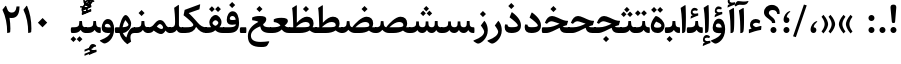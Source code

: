 SplineFontDB: 3.0
FontName: Sahel-SemiBold
FullName: Sahel SemiBold
FamilyName: Sahel SemiBold
Weight: SemiBold
Copyright: Copyright (c) 2016 by Saber Rastikerdar. All Rights Reserved.\nBased on DejaVu font.\nNon-Arabic(Latin) glyphs and data are imported from Open Sans font under the Apache License, Version 2.0.
Version: 3.1.0
ItalicAngle: 0
UnderlinePosition: -500
UnderlineWidth: 100
Ascent: 1638
Descent: 410
InvalidEm: 0
LayerCount: 2
Layer: 0 0 "Back" 1
Layer: 1 0 "Fore" 0
PreferredKerning: 4
XUID: [1021 502 1027637223 14543601]
UniqueID: 4222391
UseUniqueID: 1
FSType: 0
OS2Version: 1
OS2_WeightWidthSlopeOnly: 0
OS2_UseTypoMetrics: 1
CreationTime: 1431850356
ModificationTime: 1572616935
PfmFamily: 33
TTFWeight: 600
TTFWidth: 5
LineGap: 0
VLineGap: 0
Panose: 2 11 6 3 3 8 4 2 2 4
OS2TypoAscent: 2200
OS2TypoAOffset: 0
OS2TypoDescent: -1000
OS2TypoDOffset: 0
OS2TypoLinegap: 0
OS2WinAscent: 2200
OS2WinAOffset: 0
OS2WinDescent: 1000
OS2WinDOffset: 0
HheadAscent: 2200
HheadAOffset: 0
HheadDescent: -1000
HheadDOffset: 0
OS2SubXSize: 1331
OS2SubYSize: 1433
OS2SubXOff: 0
OS2SubYOff: 286
OS2SupXSize: 1331
OS2SupYSize: 1433
OS2SupXOff: 0
OS2SupYOff: 983
OS2StrikeYSize: 102
OS2StrikeYPos: 530
OS2CapHeight: 1638
OS2XHeight: 1082
OS2Vendor: '    '
OS2CodePages: 00000041.20080000
OS2UnicodeRanges: 80002003.80000000.00000008.00000000
Lookup: 1 9 0 "Single Substitution 1" { "Single Substitution 1 subtable"  } []
Lookup: 1 9 0 "'fina' Terminal Forms in Arabic lookup 9" { "'fina' Terminal Forms in Arabic lookup 9 subtable"  } ['fina' ('DFLT' <'dflt' > 'arab' <'FAR ' 'KUR ' 'URD ' 'dflt' > ) ]
Lookup: 1 9 0 "'medi' Medial Forms in Arabic lookup 11" { "'medi' Medial Forms in Arabic lookup 11 subtable"  } ['medi' ('DFLT' <'dflt' > 'arab' <'FAR ' 'KUR ' 'URD ' 'dflt' > ) ]
Lookup: 1 9 0 "'init' Initial Forms in Arabic lookup 13" { "'init' Initial Forms in Arabic lookup 13 subtable"  } ['init' ('DFLT' <'dflt' > 'arab' <'FAR ' 'KUR ' 'URD ' 'dflt' > ) ]
Lookup: 4 1 1 "'rlig' Required Ligatures in Arabic lookup 15" { "'rlig' Required Ligatures in Arabic lookup 15 subtable"  } ['rlig' ('DFLT' <'dflt' > 'arab' <'FAR ' 'KUR ' 'URD ' 'dflt' > ) ]
Lookup: 4 9 1 "'rlig' Required Ligatures in Arabic lookup 16" { "'rlig' Required Ligatures in Arabic lookup 16 subtable"  } ['rlig' ('DFLT' <'dflt' > 'arab' <'FAR ' 'KUR ' 'URD ' 'dflt' > ) ]
Lookup: 4 1 1 "'rlig' Required Ligatures in Arabic lookup 14" { "'rlig' Required Ligatures in Arabic lookup 14 subtable"  } ['rlig' ('DFLT' <'dflt' > 'arab' <'FAR ' 'KUR ' 'URD ' 'dflt' > ) ]
Lookup: 6 9 0 "'calt' Contextual Alternates lookup 1" { "'calt' Contextual Alternates lookup 1 subtable 1"  } ['calt' ('DFLT' <'dflt' > 'arab' <'FAR ' 'KUR ' 'URD ' 'dflt' > ) ]
Lookup: 4 9 1 "'liga' Standard Ligatures in Arabic lookup 17" { "'liga' Standard Ligatures in Arabic lookup 17 subtable"  } ['liga' ('DFLT' <'dflt' > 'arab' <'FAR ' 'KUR ' 'URD ' 'dflt' > ) ]
Lookup: 4 1 1 "'liga' Standard Ligatures in Arabic lookup 19" { "'liga' Standard Ligatures in Arabic lookup 19 subtable"  } ['liga' ('DFLT' <'dflt' > 'arab' <'FAR ' 'KUR ' 'URD ' 'dflt' > ) ]
Lookup: 258 9 0 "'kern' Horizontal Kerning lookup 0" { "'kern' Horizontal Kerning lookup 0 subtable 0" [307,30,6] "'kern' Horizontal Kerning lookup 0 subtable 1" [307,30,2] "'kern' Horizontal Kerning lookup 0 subtable 2" [307,30,2] "'kern' Horizontal Kerning lookup 0 subtable 3" [307,30,2] "'kern' Horizontal Kerning lookup 0 subtable 4" [307,30,2] "'kern' Horizontal Kerning lookup 0 subtable 5" [307,30,2] "'kern' Horizontal Kerning lookup 0 subtable 6" [307,30,2] } ['kern' ('DFLT' <'dflt' > 'arab' <'FAR ' 'KUR ' 'SND ' 'URD ' 'dflt' > ) ]
Lookup: 261 1 0 "'mark' Mark Positioning lookup 8" { "'mark' Mark Positioning lookup 8 subtable"  } ['mark' ('arab' <'KUR ' 'SND ' 'URD ' 'dflt' > 'hebr' <'dflt' > 'nko ' <'dflt' > ) ]
Lookup: 260 1 0 "'mark' Mark Positioning lookup 9" { "'mark' Mark Positioning lookup 9 subtable"  } ['mark' ('arab' <'KUR ' 'SND ' 'URD ' 'dflt' > 'hebr' <'dflt' > 'nko ' <'dflt' > ) ]
Lookup: 261 1 0 "'mark' Mark Positioning lookup 5" { "'mark' Mark Positioning lookup 5 subtable"  } ['mark' ('arab' <'KUR ' 'SND ' 'URD ' 'dflt' > 'hebr' <'dflt' > 'nko ' <'dflt' > ) ]
Lookup: 260 1 0 "'mark' Mark Positioning lookup 6" { "'mark' Mark Positioning lookup 6 subtable"  } ['mark' ('arab' <'KUR ' 'SND ' 'URD ' 'dflt' > 'hebr' <'dflt' > 'nko ' <'dflt' > ) ]
Lookup: 262 1 0 "'mkmk' Mark to Mark in Arabic lookup 0" { "'mkmk' Mark to Mark in Arabic lookup 0 subtable"  } ['mkmk' ('arab' <'KUR ' 'SND ' 'URD ' 'dflt' > ) ]
Lookup: 262 1 0 "'mkmk' Mark to Mark in Arabic lookup 1" { "'mkmk' Mark to Mark in Arabic lookup 1 subtable"  } ['mkmk' ('arab' <'KUR ' 'SND ' 'URD ' 'dflt' > ) ]
MarkAttachClasses: 5
"MarkClass-1" 307 gravecomb acutecomb uni0302 tildecomb uni0304 uni0305 uni0306 uni0307 uni0308 hookabovecomb uni030A uni030B uni030C uni030D uni030E uni030F uni0310 uni0311 uni0312 uni0313 uni0314 uni0315 uni033D uni033E uni033F uni0340 uni0341 uni0342 uni0343 uni0344 uni0346 uni034A uni034B uni034C uni0351 uni0352 uni0357
"MarkClass-2" 300 uni0316 uni0317 uni0318 uni0319 uni031C uni031D uni031E uni031F uni0320 uni0321 uni0322 dotbelowcomb uni0324 uni0325 uni0326 uni0329 uni032A uni032B uni032C uni032D uni032E uni032F uni0330 uni0331 uni0332 uni0333 uni0339 uni033A uni033B uni033C uni0345 uni0347 uni0348 uni0349 uni034D uni034E uni0353
"MarkClass-3" 7 uni0327
"MarkClass-4" 7 uni0328
DEI: 91125
ChainSub2: coverage "'calt' Contextual Alternates lookup 1 subtable 1" 0 0 0 1
 1 1 0
  Coverage: 44 uniFBFD uniFE8A uniFEF0 uniFEF2 uni06CE.fina
  BCoverage: 375 uniFB7C uniFB7D uniFB90 uniFB91 uniFB94 uniFB95 uniFE8B uniFE8C uniFE97 uniFE98 uniFE9B uniFE9C uniFE9F uniFEA0 uniFEA3 uniFEA4 uniFEA7 uniFEA8 uniFEB3 uniFEB4 uniFEB7 uniFEB8 uniFEBB uniFEBC uniFEBF uniFEC0 uniFEC3 uniFEC4 uniFEC7 uniFECB uniFECC uniFECF uniFED0 uniFED3 uniFED4 uniFED7 uniFED8 uniFEDB uniFEDC uniFEDF uniFEE0 uniFEE3 uniFEE4 uniFEE7 uniFEE8 uniFEEB uniFEEC
 1
  SeqLookup: 0 "Single Substitution 1"
EndFPST
LangName: 1033 "" "" "" "Sahel SemiBold" "" "Version 3.1.0" "" "" "Saber Rastikerdar (saber.rastikerdar@gmail.com)" "" "" "" "" "SIL Open Font License 1.1+AAoA-Copyright (c) 2016 by Saber Rastikerdar. All Rights Reserved." "http://scripts.sil.org/OFL_web" "" "Sahel" "SemiBold"
GaspTable: 2 8 2 65535 3 0
MATH:ScriptPercentScaleDown: 80
MATH:ScriptScriptPercentScaleDown: 60
MATH:DelimitedSubFormulaMinHeight: 6874
MATH:DisplayOperatorMinHeight: 4506
MATH:MathLeading: 0 
MATH:AxisHeight: 1436 
MATH:AccentBaseHeight: 2510 
MATH:FlattenedAccentBaseHeight: 3338 
MATH:SubscriptShiftDown: 0 
MATH:SubscriptTopMax: 2510 
MATH:SubscriptBaselineDropMin: 0 
MATH:SuperscriptShiftUp: 0 
MATH:SuperscriptShiftUpCramped: 0 
MATH:SuperscriptBottomMin: 2510 
MATH:SuperscriptBaselineDropMax: 0 
MATH:SubSuperscriptGapMin: 806 
MATH:SuperscriptBottomMaxWithSubscript: 2510 
MATH:SpaceAfterScript: 189 
MATH:UpperLimitGapMin: 0 
MATH:UpperLimitBaselineRiseMin: 0 
MATH:LowerLimitGapMin: 0 
MATH:LowerLimitBaselineDropMin: 0 
MATH:StackTopShiftUp: 0 
MATH:StackTopDisplayStyleShiftUp: 0 
MATH:StackBottomShiftDown: 0 
MATH:StackBottomDisplayStyleShiftDown: 0 
MATH:StackGapMin: 603 
MATH:StackDisplayStyleGapMin: 1408 
MATH:StretchStackTopShiftUp: 0 
MATH:StretchStackBottomShiftDown: 0 
MATH:StretchStackGapAboveMin: 0 
MATH:StretchStackGapBelowMin: 0 
MATH:FractionNumeratorShiftUp: 0 
MATH:FractionNumeratorDisplayStyleShiftUp: 0 
MATH:FractionDenominatorShiftDown: 0 
MATH:FractionDenominatorDisplayStyleShiftDown: 0 
MATH:FractionNumeratorGapMin: 201 
MATH:FractionNumeratorDisplayStyleGapMin: 603 
MATH:FractionRuleThickness: 201 
MATH:FractionDenominatorGapMin: 201 
MATH:FractionDenominatorDisplayStyleGapMin: 603 
MATH:SkewedFractionHorizontalGap: 0 
MATH:SkewedFractionVerticalGap: 0 
MATH:OverbarVerticalGap: 603 
MATH:OverbarRuleThickness: 201 
MATH:OverbarExtraAscender: 201 
MATH:UnderbarVerticalGap: 603 
MATH:UnderbarRuleThickness: 201 
MATH:UnderbarExtraDescender: 201 
MATH:RadicalVerticalGap: 201 
MATH:RadicalDisplayStyleVerticalGap: 828 
MATH:RadicalRuleThickness: 201 
MATH:RadicalExtraAscender: 201 
MATH:RadicalKernBeforeDegree: 1270 
MATH:RadicalKernAfterDegree: -5692 
MATH:RadicalDegreeBottomRaisePercent: 136
MATH:MinConnectorOverlap: 40
Encoding: UnicodeBmp
Compacted: 1
UnicodeInterp: none
NameList: Adobe Glyph List
DisplaySize: -48
AntiAlias: 1
FitToEm: 1
WinInfo: 72 24 11
BeginPrivate: 0
EndPrivate
Grid
-2048 159 m 0
 4096 159 l 1024
-2048 1533.35131836 m 0
 4096 1533.35131836 l 1024
EndSplineSet
TeXData: 1 0 0 307200 153600 102400 553984 -1048576 102400 783286 444596 497025 792723 393216 433062 380633 303038 157286 324010 404750 52429 2506097 1059062 262144
AnchorClass2: "Anchor-0" "'mkmk' Mark to Mark in Arabic lookup 0 subtable" "Anchor-1" "'mkmk' Mark to Mark in Arabic lookup 1 subtable" "Anchor-2"""  "Anchor-3"""  "Anchor-4"""  "Anchor-5"""  "Anchor-6" "'mark' Mark Positioning lookup 5 subtable" "Anchor-7" "'mark' Mark Positioning lookup 6 subtable" "Anchor-8"""  "Anchor-9" "'mark' Mark Positioning lookup 8 subtable" "Anchor-10" "'mark' Mark Positioning lookup 9 subtable" "Anchor-11"""  "Anchor-12"""  "Anchor-13"""  "Anchor-14"""  "Anchor-15"""  "Anchor-16"""  "Anchor-17"""  "Anchor-18"""  "Anchor-19""" 
BeginChars: 65582 328

StartChar: space
Encoding: 32 32 0
GlifName: space
Width: 560
GlyphClass: 2
Flags: HW
LayerCount: 2
EndChar

StartChar: exclam
Encoding: 33 33 1
GlifName: exclam
Width: 561
GlyphClass: 2
Flags: HW
LayerCount: 2
Fore
SplineSet
364 579 m 2
 360 535 342 513 310 513 c 2
 256 513 l 2
 220 513 200 535 196 580 c 2
 130 1275 l 2
 129 1287 128 1299 128 1310 c 0
 128 1406 173 1453 266 1453 c 2
 296 1453 l 2
 382 1453 424 1405 424 1308 c 0
 424 1298 423 1286 422 1275 c 2
 364 579 l 2
280 1 m 132
 195 1 127 70 127 155 c 132
 127 240 195 309 280 309 c 132
 365 309 434 240 434 155 c 132
 434 70 365 1 280 1 c 132
EndSplineSet
EndChar

StartChar: period
Encoding: 46 46 2
GlifName: period
Width: 562
GlyphClass: 2
Flags: HW
LayerCount: 2
Fore
SplineSet
280 1 m 128
 195 1 127 70 127 155 c 128
 127 240 195 309 280 309 c 128
 365 309 434 240 434 155 c 128
 434 70 365 1 280 1 c 128
EndSplineSet
EndChar

StartChar: colon
Encoding: 58 58 3
GlifName: colon
Width: 562
GlyphClass: 2
Flags: HW
LayerCount: 2
Fore
SplineSet
280 591 m 128
 195 591 127 660 127 745 c 128
 127 830 195 899 280 899 c 128
 365 899 434 830 434 745 c 128
 434 660 365 591 280 591 c 128
280 1 m 128
 195 1 127 70 127 155 c 128
 127 240 195 309 280 309 c 128
 365 309 434 240 434 155 c 128
 434 70 365 1 280 1 c 128
EndSplineSet
EndChar

StartChar: uni00A0
Encoding: 160 160 4
GlifName: uni00A_0
Width: 560
GlyphClass: 2
Flags: HW
LayerCount: 2
EndChar

StartChar: uni060C
Encoding: 1548 1548 5
GlifName: afii57388
Width: 562
GlyphClass: 2
Flags: HW
LayerCount: 2
Fore
SplineSet
281 0 m 0
 183.530273438 0 132.086914062 81.2255859375 132.086914062 162.450195312 c 0
 132.086914062 388.977539062 287.317382812 551.427734375 406.447265625 598.357421875 c 0
 460.596679688 620.016601562 504.8203125 598.357421875 454.280273438 560.453125 c 0
 365.833984375 493.666992188 293.634765625 388.977539062 292.732421875 295.1171875 c 1
 402.836914062 287.897460938 428.107421875 203.965820312 428.107421875 150.716796875 c 0
 428.107421875 74.9072265625 374.859375 0 281 0 c 0
EndSplineSet
EndChar

StartChar: uni0615
Encoding: 1557 1557 6
GlifName: uni0615
Width: 0
GlyphClass: 4
Flags: HW
AnchorPoint: "Anchor-10" 702 1946 mark 0
AnchorPoint: "Anchor-9" 702 1946 mark 0
AnchorPoint: "Anchor-1" 554 2839 basemark 0
AnchorPoint: "Anchor-1" 702 1946 mark 0
LayerCount: 2
Fore
SplineSet
998 2475 m 4
 1109 2475 1170 2406 1170 2284 c 4
 1170 2080 967 2018 727 2018 c 6
 420 2018 l 5
 367 2118 l 5
 504 2118 l 5
 504 2789 l 5
 606 2789 l 5
 606 2169 l 5
 747 2373 878 2475 998 2475 c 4
1070 2274 m 4
 1070 2330 1045 2358 996 2358 c 4
 915 2358 808 2278 676 2118 c 5
 778 2118 l 6
 931 2118 1070 2150 1070 2274 c 4
EndSplineSet
EndChar

StartChar: uni061B
Encoding: 1563 1563 7
GlifName: uni061B_
Width: 562
GlyphClass: 2
Flags: HW
LayerCount: 2
Fore
SplineSet
280 1 m 128
 195 1 127 70 127 155 c 128
 127 240 195 309 280 309 c 128
 365 309 434 240 434 155 c 128
 434 70 365 1 280 1 c 128
282.31640625 513.321289062 m 4
 184.846679688 513.321289062 133.403320312 594.546875 133.403320312 675.771484375 c 4
 133.403320312 902.298828125 288.633789062 1064.74902344 407.763671875 1111.67871094 c 4
 461.913085938 1133.33789062 506.13671875 1111.67871094 455.596679688 1073.77441406 c 4
 367.150390625 1006.98828125 294.951171875 902.298828125 294.048828125 808.438476562 c 5
 404.153320312 801.21875 429.423828125 717.287109375 429.423828125 664.038085938 c 4
 429.423828125 588.228515625 376.17578125 513.321289062 282.31640625 513.321289062 c 4
EndSplineSet
EndChar

StartChar: uni061F
Encoding: 1567 1567 8
GlifName: uni061F_
Width: 914
GlyphClass: 2
Flags: HW
LayerCount: 2
Fore
SplineSet
536 1 m 128
 451 1 383 70 383 155 c 128
 383 240 451 309 536 309 c 128
 621 309 690 240 690 155 c 128
 690 70 621 1 536 1 c 128
493 1190 m 0
 378 1190 299 1139 299 1029 c 0
 299 983 343 925 433 851 c 2
 481 812 l 2
 576 733 624 651 624 565 c 2
 624 536 l 2
 624 521 610 514 583 514 c 2
 505 514 l 2
 472 514 455 521 455 535 c 2
 455 566 l 2
 455 589 399 644 287 730 c 2
 203 794 l 2
 102 872 50 963 50 1067 c 0
 50 1300 229 1452 453 1452 c 0
 677 1452 852 1303 852 1063 c 0
 852 1032 851 1004 849 982 c 1
 731 982 l 1
 714 1122 634 1190 493 1190 c 0
EndSplineSet
EndChar

StartChar: uni0621
Encoding: 1569 1569 9
GlifName: uni0621
Width: 835
GlyphClass: 2
Flags: HW
AnchorPoint: "Anchor-7" 445.492 -45.6104 basechar 0
AnchorPoint: "Anchor-10" 417.172 996.74 basechar 0
LayerCount: 2
Fore
SplineSet
739.393554688 332.51953125 m 2
 720.79296875 170.700195312 l 1
 470.623046875 129.780273438 300.43359375 72.1201171875 98.623046875 -2.2802734375 c 1
 94.9033203125 193.01953125 l 1
 234.403320312 236.73046875 l 1
 185.11328125 289.740234375 151.633789062 347.400390625 151.633789062 423.66015625 c 0
 151.633789062 603.150390625 268.813476562 734.280273438 449.233398438 734.280273438 c 0
 540.373046875 734.280273438 616.633789062 703.58984375 679.873046875 642.209960938 c 1
 638.953125 499.919921875 l 1
 583.153320312 527.8203125 510.61328125 541.76953125 461.323242188 541.76953125 c 0
 370.18359375 541.76953125 302.29296875 477.599609375 302.29296875 431.099609375 c 0
 302.29296875 393.900390625 422.263671875 312.759765625 458.533203125 312.759765625 c 0
 480.853515625 312.759765625 528.283203125 324.849609375 580.36328125 338.799804688 c 2
 689.173828125 368.559570312 l 2
 732.883789062 379.719726562 743.11328125 366.9296875 739.393554688 332.51953125 c 2
EndSplineSet
EndChar

StartChar: uni0622
Encoding: 1570 1570 10
GlifName: uni0622
Width: 559
GlyphClass: 3
Flags: HW
AnchorPoint: "Anchor-10" 280 1769 basechar 0
AnchorPoint: "Anchor-7" 289 -234 basechar 0
LayerCount: 2
Fore
Refer: 325 -1 N 1 0 0 1 60 0 2
Refer: 54 1619 N 1 0 0 1 -193 -223 2
PairPos2: "'kern' Horizontal Kerning lookup 0 subtable 5" uniFB90 dx=120 dy=0 dh=120 dv=0 dx=0 dy=0 dh=0 dv=0
PairPos2: "'kern' Horizontal Kerning lookup 0 subtable 5" uni06A9 dx=120 dy=0 dh=120 dv=0 dx=0 dy=0 dh=0 dv=0
PairPos2: "'kern' Horizontal Kerning lookup 0 subtable 5" uni06AF dx=120 dy=0 dh=120 dv=0 dx=0 dy=0 dh=0 dv=0
PairPos2: "'kern' Horizontal Kerning lookup 0 subtable 5" uniFB94 dx=120 dy=0 dh=120 dv=0 dx=0 dy=0 dh=0 dv=0
LCarets2: 1 0
Ligature2: "'liga' Standard Ligatures in Arabic lookup 19 subtable" uni0627 uni0653
Substitution2: "'fina' Terminal Forms in Arabic lookup 9 subtable" uniFE82
EndChar

StartChar: uni0623
Encoding: 1571 1571 11
GlifName: uni0623
Width: 454
GlyphClass: 3
Flags: HW
AnchorPoint: "Anchor-10" 210 1933 basechar 0
AnchorPoint: "Anchor-7" 247 -209 basechar 0
LayerCount: 2
Fore
Refer: 325 -1 N 1 0 0 1 20 0 2
Refer: 76 1652 N 1 0 0 1 -174 -490 2
LCarets2: 1 0
Ligature2: "'liga' Standard Ligatures in Arabic lookup 19 subtable" uni0627 uni0654
Substitution2: "'fina' Terminal Forms in Arabic lookup 9 subtable" uniFE84
EndChar

StartChar: uni0624
Encoding: 1572 1572 12
GlifName: afii57412
Width: 806
GlyphClass: 3
Flags: W
AnchorPoint: "Anchor-7" 345 -658 basechar 0
AnchorPoint: "Anchor-10" 384 1428 basechar 0
LayerCount: 2
Fore
Refer: 76 1652 N 1 0 0 1 -16 -984 2
Refer: 43 1608 N 1 0 0 1 0 0 2
LCarets2: 1 0
Ligature2: "'liga' Standard Ligatures in Arabic lookup 19 subtable" uni0648 uni0654
Substitution2: "'fina' Terminal Forms in Arabic lookup 9 subtable" uniFE86
EndChar

StartChar: uni0625
Encoding: 1573 1573 13
GlifName: uni0625
Width: 464
GlyphClass: 3
Flags: HW
AnchorPoint: "Anchor-10" 222 1536 basechar 0
AnchorPoint: "Anchor-7" 239 -664 basechar 0
LayerCount: 2
Fore
Refer: 76 1652 N 1 0 0 1 -162 -2456 2
Refer: 15 1575 N 1 0 0 1 0 0 2
LCarets2: 1 0
Ligature2: "'liga' Standard Ligatures in Arabic lookup 19 subtable" uni0627 uni0655
Substitution2: "'fina' Terminal Forms in Arabic lookup 9 subtable" uniFE88
EndChar

StartChar: uni0626
Encoding: 1574 1574 14
GlifName: afii57414
Width: 1474
GlyphClass: 3
Flags: W
AnchorPoint: "Anchor-10" 506 1232 basechar 0
AnchorPoint: "Anchor-7" 665 -679 basechar 0
LayerCount: 2
Fore
Refer: 76 1652 N 1 0 0 1 123 -1164 2
Refer: 44 1609 N 1 0 0 1 0 0 2
LCarets2: 1 0
Ligature2: "'liga' Standard Ligatures in Arabic lookup 19 subtable" uni064A uni0654
Substitution2: "'fina' Terminal Forms in Arabic lookup 9 subtable" uniFE8A
Substitution2: "'medi' Medial Forms in Arabic lookup 11 subtable" uniFE8C
Substitution2: "'init' Initial Forms in Arabic lookup 13 subtable" uniFE8B
EndChar

StartChar: uni0627
Encoding: 1575 1575 15
GlifName: uni0627
Width: 464
GlyphClass: 2
Flags: HW
AnchorPoint: "Anchor-10" 200 1500 basechar 0
AnchorPoint: "Anchor-7" 228 -216 basechar 0
LayerCount: 2
Fore
SplineSet
85 1286 m 1
 273 1406 l 2
 323.235123834 1438.06497266 336 1438 338 1388 c 0
 350.477775771 1076.05560574 353 878 353 773 c 0
 353 344 338 119 309 60 c 0
 284 9 235 -4 159 -5 c 1
 159 500 153 858 85 1286 c 1
EndSplineSet
Substitution2: "'fina' Terminal Forms in Arabic lookup 9 subtable" uniFE8E
EndChar

StartChar: uni0628
Encoding: 1576 1576 16
GlifName: uni0628
Width: 1788
GlyphClass: 2
Flags: HW
AnchorPoint: "Anchor-10" 915 955 basechar 0
AnchorPoint: "Anchor-7" 923 -603 basechar 0
LayerCount: 2
Fore
Refer: 264 -1 N 1 0 0 1 809 -448 2
Refer: 73 1646 N 1 0 0 1 0 0 2
Substitution2: "'fina' Terminal Forms in Arabic lookup 9 subtable" uniFE90
Substitution2: "'medi' Medial Forms in Arabic lookup 11 subtable" uniFE92
Substitution2: "'init' Initial Forms in Arabic lookup 13 subtable" uniFE91
EndChar

StartChar: uni0629
Encoding: 1577 1577 17
GlifName: uni0629
Width: 877
GlyphClass: 2
Flags: HW
AnchorPoint: "Anchor-10" 398 1461 basechar 0
AnchorPoint: "Anchor-7" 412 -231 basechar 0
LayerCount: 2
Fore
Refer: 265 -1 S 1 0 0 1 113 1062 2
Refer: 42 1607 N 1 0 0 1 0 0 2
Substitution2: "'fina' Terminal Forms in Arabic lookup 9 subtable" uniFE94
EndChar

StartChar: uni062A
Encoding: 1578 1578 18
GlifName: uni062A_
Width: 1788
GlyphClass: 2
Flags: HW
AnchorPoint: "Anchor-7" 880 -210 basechar 0
AnchorPoint: "Anchor-10" 877 1263 basechar 0
LayerCount: 2
Fore
Refer: 265 -1 N 1 0 0 1 577 830 2
Refer: 73 1646 N 1 0 0 1 0 0 2
Substitution2: "'fina' Terminal Forms in Arabic lookup 9 subtable" uniFE96
Substitution2: "'medi' Medial Forms in Arabic lookup 11 subtable" uniFE98
Substitution2: "'init' Initial Forms in Arabic lookup 13 subtable" uniFE97
EndChar

StartChar: uni062B
Encoding: 1579 1579 19
GlifName: uni062B_
Width: 1788
GlyphClass: 2
Flags: HW
AnchorPoint: "Anchor-7" 880 -210 basechar 0
AnchorPoint: "Anchor-10" 872 1368 basechar 0
LayerCount: 2
Fore
Refer: 266 -1 N 1 0 0 1 593 797 2
Refer: 73 1646 N 1 0 0 1 0 0 2
Substitution2: "'fina' Terminal Forms in Arabic lookup 9 subtable" uniFE9A
Substitution2: "'medi' Medial Forms in Arabic lookup 11 subtable" uniFE9C
Substitution2: "'init' Initial Forms in Arabic lookup 13 subtable" uniFE9B
EndChar

StartChar: uni062C
Encoding: 1580 1580 20
GlifName: uni062C_
Width: 1296
GlyphClass: 2
Flags: HW
AnchorPoint: "Anchor-7" 683 -846 basechar 0
AnchorPoint: "Anchor-10" 648 1142 basechar 0
LayerCount: 2
Fore
Refer: 264 -1 N 1 0 0 1 662 -167 2
Refer: 21 1581 N 1 0 0 1 0 0 2
Substitution2: "'fina' Terminal Forms in Arabic lookup 9 subtable" uniFE9E
Substitution2: "'medi' Medial Forms in Arabic lookup 11 subtable" uniFEA0
Substitution2: "'init' Initial Forms in Arabic lookup 13 subtable" uniFE9F
EndChar

StartChar: uni062D
Encoding: 1581 1581 21
GlifName: uni062D_
Width: 1296
GlyphClass: 2
Flags: HW
AnchorPoint: "Anchor-10" 648 1142 basechar 0
AnchorPoint: "Anchor-7" 683 -846 basechar 0
LayerCount: 2
Fore
SplineSet
725 -438 m 0
 899 -438 1028 -424 1154 -407 c 0
 1192 -402 1199 -424 1185 -450 c 2
 1108 -589 l 2
 1075 -649 1023 -683 952 -690 c 0
 896 -696 822 -699 730 -699 c 0
 341 -699 117 -536 117 -151 c 0
 117 180 313 414 699 550 c 1
 593 569 430 606 381 606 c 0
 316 606 250 566 183 487 c 1
 77 542 l 1
 149 748 247 865 388 865 c 0
 451 865 537 851 706 793 c 0
 843 746 1025 687 1213 687 c 0
 1225 687 1230 681 1226 671 c 2
 1130 416 l 1
 740 363 273 203 273 -133 c 0
 273 -336 424 -438 725 -438 c 0
EndSplineSet
Substitution2: "'fina' Terminal Forms in Arabic lookup 9 subtable" uniFEA2
Substitution2: "'medi' Medial Forms in Arabic lookup 11 subtable" uniFEA4
Substitution2: "'init' Initial Forms in Arabic lookup 13 subtable" uniFEA3
EndChar

StartChar: uni062E
Encoding: 1582 1582 22
GlifName: uni062E_
Width: 1296
GlyphClass: 2
Flags: HW
AnchorPoint: "Anchor-7" 683 -846 basechar 0
AnchorPoint: "Anchor-10" 601 1437 basechar 0
LayerCount: 2
Fore
Refer: 264 -1 N 1 0 0 1 487 1039 2
Refer: 21 1581 N 1 0 0 1 0 0 2
Substitution2: "'fina' Terminal Forms in Arabic lookup 9 subtable" uniFEA6
Substitution2: "'medi' Medial Forms in Arabic lookup 11 subtable" uniFEA8
Substitution2: "'init' Initial Forms in Arabic lookup 13 subtable" uniFEA7
EndChar

StartChar: uni062F
Encoding: 1583 1583 23
GlifName: uni062F_
Width: 1020
GlyphClass: 2
Flags: HW
AnchorPoint: "Anchor-10" 435 1292 basechar 0
AnchorPoint: "Anchor-7" 416 -217 basechar 0
LayerCount: 2
Fore
SplineSet
234 427 m 1
 234 427 234 410 236 394 c 0
 246 315 323 297 440 297 c 0
 652 297 760 325 760 381 c 0
 760 458 561 638 337 790 c 1
 432 1025 l 2
 445 1059 466 1051 494 1029 c 0
 778 816 920 603 920 390 c 0
 920 130 755 0 425 -0 c 0
 201 0 87 100 87 300 c 0
 87 330 93 376 108 439 c 1
 234 427 l 1
EndSplineSet
PairPos2: "'kern' Horizontal Kerning lookup 0 subtable 4" uniFB90 dx=-120 dy=0 dh=-120 dv=0 dx=0 dy=0 dh=0 dv=0
PairPos2: "'kern' Horizontal Kerning lookup 0 subtable 4" uni06A9 dx=-120 dy=0 dh=-120 dv=0 dx=0 dy=0 dh=0 dv=0
PairPos2: "'kern' Horizontal Kerning lookup 0 subtable 4" uniFB94 dx=-120 dy=0 dh=-120 dv=0 dx=0 dy=0 dh=0 dv=0
PairPos2: "'kern' Horizontal Kerning lookup 0 subtable 4" uni06AF dx=-120 dy=0 dh=-120 dv=0 dx=0 dy=0 dh=0 dv=0
Substitution2: "'fina' Terminal Forms in Arabic lookup 9 subtable" uniFEAA
EndChar

StartChar: uni0630
Encoding: 1584 1584 24
GlifName: uni0630
Width: 1020
GlyphClass: 2
Flags: HW
AnchorPoint: "Anchor-7" 461 -228 basechar 0
AnchorPoint: "Anchor-10" 417 1625 basechar 0
LayerCount: 2
Fore
Refer: 264 -1 N 1 0 0 1 309 1236 2
Refer: 23 1583 N 1 0 0 1 0 0 2
PairPos2: "'kern' Horizontal Kerning lookup 0 subtable 4" uniFB90 dx=-80 dy=0 dh=-80 dv=0 dx=0 dy=0 dh=0 dv=0
PairPos2: "'kern' Horizontal Kerning lookup 0 subtable 4" uni06A9 dx=-80 dy=0 dh=-80 dv=0 dx=0 dy=0 dh=0 dv=0
PairPos2: "'kern' Horizontal Kerning lookup 0 subtable 4" uniFB94 dx=-80 dy=0 dh=-80 dv=0 dx=0 dy=0 dh=0 dv=0
PairPos2: "'kern' Horizontal Kerning lookup 0 subtable 4" uni06AF dx=-80 dy=0 dh=-80 dv=0 dx=0 dy=0 dh=0 dv=0
Substitution2: "'fina' Terminal Forms in Arabic lookup 9 subtable" uniFEAC
EndChar

StartChar: uni0631
Encoding: 1585 1585 25
GlifName: uni0631
Width: 752
GlyphClass: 2
Flags: HW
AnchorPoint: "Anchor-7" 362 -662 basechar 0
AnchorPoint: "Anchor-10" 475 918 basechar 0
LayerCount: 2
Fore
SplineSet
528 627 m 1
 528 627 705 465 705 135 c 0
 705 -284 351 -542 211 -542 c 0
 176 -542 134 -523 111 -508 c 2
 29 -456 l 2
 -55 -403 -51 -388 47 -352 c 0
 314 -254 520 -104 520 71 c 0
 520 129 450 252 349 384 c 1
 528 627 l 1
EndSplineSet
PairPos2: "'kern' Horizontal Kerning lookup 0 subtable 3" uni06C0 dx=-128 dy=0 dh=-128 dv=0 dx=0 dy=0 dh=0 dv=0
PairPos2: "'kern' Horizontal Kerning lookup 0 subtable 3" uni0621 dx=-128 dy=0 dh=-128 dv=0 dx=0 dy=0 dh=0 dv=0
PairPos2: "'kern' Horizontal Kerning lookup 0 subtable 2" uni0648 dx=-43 dy=0 dh=-43 dv=0 dx=0 dy=0 dh=0 dv=0
PairPos2: "'kern' Horizontal Kerning lookup 0 subtable 0" uniFB58 dx=20 dy=0 dh=20 dv=0 dx=0 dy=0 dh=0 dv=0
PairPos2: "'kern' Horizontal Kerning lookup 0 subtable 0" uni0632 dx=-43 dy=0 dh=-43 dv=0 dx=0 dy=0 dh=0 dv=0
PairPos2: "'kern' Horizontal Kerning lookup 0 subtable 0" uni0631 dx=-43 dy=0 dh=-43 dv=0 dx=0 dy=0 dh=0 dv=0
PairPos2: "'kern' Horizontal Kerning lookup 0 subtable 0" uni06CC dx=-43 dy=0 dh=-43 dv=0 dx=0 dy=0 dh=0 dv=0
PairPos2: "'kern' Horizontal Kerning lookup 0 subtable 0" uniFEEB dx=-128 dy=0 dh=-128 dv=0 dx=0 dy=0 dh=0 dv=0
PairPos2: "'kern' Horizontal Kerning lookup 0 subtable 0" uniFB7C dx=-115 dy=0 dh=-115 dv=0 dx=0 dy=0 dh=0 dv=0
PairPos2: "'kern' Horizontal Kerning lookup 0 subtable 0" uniFEDF dx=-128 dy=0 dh=-128 dv=0 dx=0 dy=0 dh=0 dv=0
PairPos2: "'kern' Horizontal Kerning lookup 0 subtable 0" uniFB90 dx=-213 dy=0 dh=-213 dv=0 dx=0 dy=0 dh=0 dv=0
PairPos2: "'kern' Horizontal Kerning lookup 0 subtable 0" uni06A9 dx=-213 dy=0 dh=-213 dv=0 dx=0 dy=0 dh=0 dv=0
PairPos2: "'kern' Horizontal Kerning lookup 0 subtable 0" uni0649 dx=-43 dy=0 dh=-43 dv=0 dx=0 dy=0 dh=0 dv=0
PairPos2: "'kern' Horizontal Kerning lookup 0 subtable 0" uni0647 dx=-128 dy=0 dh=-128 dv=0 dx=0 dy=0 dh=0 dv=0
PairPos2: "'kern' Horizontal Kerning lookup 0 subtable 0" uniFEE7 dx=-128 dy=0 dh=-128 dv=0 dx=0 dy=0 dh=0 dv=0
PairPos2: "'kern' Horizontal Kerning lookup 0 subtable 0" uniFEE3 dx=-128 dy=0 dh=-128 dv=0 dx=0 dy=0 dh=0 dv=0
PairPos2: "'kern' Horizontal Kerning lookup 0 subtable 0" uni0645 dx=-128 dy=0 dh=-128 dv=0 dx=0 dy=0 dh=0 dv=0
PairPos2: "'kern' Horizontal Kerning lookup 0 subtable 0" uni0644 dx=-43 dy=0 dh=-43 dv=0 dx=0 dy=0 dh=0 dv=0
PairPos2: "'kern' Horizontal Kerning lookup 0 subtable 0" uniFEDB dx=-213 dy=0 dh=-213 dv=0 dx=0 dy=0 dh=0 dv=0
PairPos2: "'kern' Horizontal Kerning lookup 0 subtable 0" uniFED7 dx=-128 dy=0 dh=-128 dv=0 dx=0 dy=0 dh=0 dv=0
PairPos2: "'kern' Horizontal Kerning lookup 0 subtable 0" uni0642 dx=-43 dy=0 dh=-43 dv=0 dx=0 dy=0 dh=0 dv=0
PairPos2: "'kern' Horizontal Kerning lookup 0 subtable 0" uniFED3 dx=-128 dy=0 dh=-128 dv=0 dx=0 dy=0 dh=0 dv=0
PairPos2: "'kern' Horizontal Kerning lookup 0 subtable 0" uni0641 dx=-128 dy=0 dh=-128 dv=0 dx=0 dy=0 dh=0 dv=0
PairPos2: "'kern' Horizontal Kerning lookup 0 subtable 0" uniFECF dx=-128 dy=0 dh=-128 dv=0 dx=0 dy=0 dh=0 dv=0
PairPos2: "'kern' Horizontal Kerning lookup 0 subtable 0" uniFECB dx=-128 dy=0 dh=-128 dv=0 dx=0 dy=0 dh=0 dv=0
PairPos2: "'kern' Horizontal Kerning lookup 0 subtable 0" uniFEC7 dx=-128 dy=0 dh=-128 dv=0 dx=0 dy=0 dh=0 dv=0
PairPos2: "'kern' Horizontal Kerning lookup 0 subtable 0" uni0638 dx=-128 dy=0 dh=-128 dv=0 dx=0 dy=0 dh=0 dv=0
PairPos2: "'kern' Horizontal Kerning lookup 0 subtable 0" uniFEC3 dx=-128 dy=0 dh=-128 dv=0 dx=0 dy=0 dh=0 dv=0
PairPos2: "'kern' Horizontal Kerning lookup 0 subtable 0" uni0637 dx=-128 dy=0 dh=-128 dv=0 dx=0 dy=0 dh=0 dv=0
PairPos2: "'kern' Horizontal Kerning lookup 0 subtable 0" uniFEBF dx=-128 dy=0 dh=-128 dv=0 dx=0 dy=0 dh=0 dv=0
PairPos2: "'kern' Horizontal Kerning lookup 0 subtable 0" uni0636 dx=-128 dy=0 dh=-128 dv=0 dx=0 dy=0 dh=0 dv=0
PairPos2: "'kern' Horizontal Kerning lookup 0 subtable 0" uniFEBB dx=-128 dy=0 dh=-128 dv=0 dx=0 dy=0 dh=0 dv=0
PairPos2: "'kern' Horizontal Kerning lookup 0 subtable 0" uni0635 dx=-128 dy=0 dh=-128 dv=0 dx=0 dy=0 dh=0 dv=0
PairPos2: "'kern' Horizontal Kerning lookup 0 subtable 0" uniFEB7 dx=-128 dy=0 dh=-128 dv=0 dx=0 dy=0 dh=0 dv=0
PairPos2: "'kern' Horizontal Kerning lookup 0 subtable 0" uni0634 dx=-128 dy=0 dh=-128 dv=0 dx=0 dy=0 dh=0 dv=0
PairPos2: "'kern' Horizontal Kerning lookup 0 subtable 0" uniFEB3 dx=-128 dy=0 dh=-128 dv=0 dx=0 dy=0 dh=0 dv=0
PairPos2: "'kern' Horizontal Kerning lookup 0 subtable 0" uni0633 dx=-128 dy=0 dh=-128 dv=0 dx=0 dy=0 dh=0 dv=0
PairPos2: "'kern' Horizontal Kerning lookup 0 subtable 0" uni0630 dx=-128 dy=0 dh=-128 dv=0 dx=0 dy=0 dh=0 dv=0
PairPos2: "'kern' Horizontal Kerning lookup 0 subtable 0" uni062F dx=-128 dy=0 dh=-128 dv=0 dx=0 dy=0 dh=0 dv=0
PairPos2: "'kern' Horizontal Kerning lookup 0 subtable 0" uniFEA7 dx=-128 dy=0 dh=-128 dv=0 dx=0 dy=0 dh=0 dv=0
PairPos2: "'kern' Horizontal Kerning lookup 0 subtable 0" uniFEA3 dx=-128 dy=0 dh=-128 dv=0 dx=0 dy=0 dh=0 dv=0
PairPos2: "'kern' Horizontal Kerning lookup 0 subtable 0" uniFE9F dx=-128 dy=0 dh=-128 dv=0 dx=0 dy=0 dh=0 dv=0
PairPos2: "'kern' Horizontal Kerning lookup 0 subtable 0" uniFE9B dx=-128 dy=0 dh=-128 dv=0 dx=0 dy=0 dh=0 dv=0
PairPos2: "'kern' Horizontal Kerning lookup 0 subtable 0" uni062B dx=-128 dy=0 dh=-128 dv=0 dx=0 dy=0 dh=0 dv=0
PairPos2: "'kern' Horizontal Kerning lookup 0 subtable 0" uniFE97 dx=-128 dy=0 dh=-128 dv=0 dx=0 dy=0 dh=0 dv=0
PairPos2: "'kern' Horizontal Kerning lookup 0 subtable 0" uni062A dx=-128 dy=0 dh=-128 dv=0 dx=0 dy=0 dh=0 dv=0
PairPos2: "'kern' Horizontal Kerning lookup 0 subtable 0" uni0629 dx=-128 dy=0 dh=-128 dv=0 dx=0 dy=0 dh=0 dv=0
PairPos2: "'kern' Horizontal Kerning lookup 0 subtable 0" uniFE91 dx=-53 dy=0 dh=-53 dv=0 dx=0 dy=0 dh=0 dv=0
PairPos2: "'kern' Horizontal Kerning lookup 0 subtable 0" uni0628 dx=-128 dy=0 dh=-128 dv=0 dx=0 dy=0 dh=0 dv=0
PairPos2: "'kern' Horizontal Kerning lookup 0 subtable 0" uni0627 dx=-150 dy=0 dh=-150 dv=0 dx=0 dy=0 dh=0 dv=0
PairPos2: "'kern' Horizontal Kerning lookup 0 subtable 0" uni0622 dx=-150 dy=0 dh=-150 dv=0 dx=0 dy=0 dh=0 dv=0
PairPos2: "'kern' Horizontal Kerning lookup 0 subtable 0" uniFB94 dx=-235 dy=0 dh=-235 dv=0 dx=0 dy=0 dh=0 dv=0
PairPos2: "'kern' Horizontal Kerning lookup 0 subtable 0" uni06AF dx=-235 dy=0 dh=-235 dv=0 dx=0 dy=0 dh=0 dv=0
PairPos2: "'kern' Horizontal Kerning lookup 0 subtable 0" uniFB56 dx=-128 dy=0 dh=-128 dv=0 dx=0 dy=0 dh=0 dv=0
PairPos2: "'kern' Horizontal Kerning lookup 0 subtable 0" uni067E dx=-128 dy=0 dh=-128 dv=0 dx=0 dy=0 dh=0 dv=0
Substitution2: "'fina' Terminal Forms in Arabic lookup 9 subtable" uniFEAE
EndChar

StartChar: uni0632
Encoding: 1586 1586 26
GlifName: uni0632
Width: 752
GlyphClass: 2
Flags: HW
AnchorPoint: "Anchor-7" 362 -662 basechar 0
AnchorPoint: "Anchor-10" 447 1279 basechar 0
LayerCount: 2
Fore
Refer: 264 -1 N 1 0 0 1 341 841 2
Refer: 25 1585 N 1 0 0 1 0 0 2
PairPos2: "'kern' Horizontal Kerning lookup 0 subtable 3" uni06C0 dx=-128 dy=0 dh=-128 dv=0 dx=0 dy=0 dh=0 dv=0
PairPos2: "'kern' Horizontal Kerning lookup 0 subtable 3" uni0621 dx=-128 dy=0 dh=-128 dv=0 dx=0 dy=0 dh=0 dv=0
PairPos2: "'kern' Horizontal Kerning lookup 0 subtable 2" uni0648 dx=-43 dy=0 dh=-43 dv=0 dx=0 dy=0 dh=0 dv=0
PairPos2: "'kern' Horizontal Kerning lookup 0 subtable 0" uniFB58 dx=20 dy=0 dh=20 dv=0 dx=0 dy=0 dh=0 dv=0
PairPos2: "'kern' Horizontal Kerning lookup 0 subtable 0" uni0644 dx=-43 dy=0 dh=-43 dv=0 dx=0 dy=0 dh=0 dv=0
PairPos2: "'kern' Horizontal Kerning lookup 0 subtable 0" uni0632 dx=-43 dy=0 dh=-43 dv=0 dx=0 dy=0 dh=0 dv=0
PairPos2: "'kern' Horizontal Kerning lookup 0 subtable 0" uni0631 dx=-43 dy=0 dh=-43 dv=0 dx=0 dy=0 dh=0 dv=0
PairPos2: "'kern' Horizontal Kerning lookup 0 subtable 0" uniFE9B dx=-128 dy=0 dh=-128 dv=0 dx=0 dy=0 dh=0 dv=0
PairPos2: "'kern' Horizontal Kerning lookup 0 subtable 0" uniFB8A dx=-43 dy=0 dh=-43 dv=0 dx=0 dy=0 dh=0 dv=0
PairPos2: "'kern' Horizontal Kerning lookup 0 subtable 0" uni0698 dx=-43 dy=0 dh=-53 dv=0 dx=0 dy=0 dh=0 dv=0
PairPos2: "'kern' Horizontal Kerning lookup 0 subtable 0" uniFB7C dx=-128 dy=0 dh=-128 dv=0 dx=0 dy=0 dh=0 dv=0
PairPos2: "'kern' Horizontal Kerning lookup 0 subtable 0" uni06CC dx=-43 dy=0 dh=-43 dv=0 dx=0 dy=0 dh=0 dv=0
PairPos2: "'kern' Horizontal Kerning lookup 0 subtable 0" uniFEEB dx=-128 dy=0 dh=-128 dv=0 dx=0 dy=0 dh=0 dv=0
PairPos2: "'kern' Horizontal Kerning lookup 0 subtable 0" uniFEDF dx=-128 dy=0 dh=-128 dv=0 dx=0 dy=0 dh=0 dv=0
PairPos2: "'kern' Horizontal Kerning lookup 0 subtable 0" uniFB90 dx=-213 dy=0 dh=-213 dv=0 dx=0 dy=0 dh=0 dv=0
PairPos2: "'kern' Horizontal Kerning lookup 0 subtable 0" uni06A9 dx=-213 dy=0 dh=-213 dv=0 dx=0 dy=0 dh=0 dv=0
PairPos2: "'kern' Horizontal Kerning lookup 0 subtable 0" uni0649 dx=-43 dy=0 dh=-43 dv=0 dx=0 dy=0 dh=0 dv=0
PairPos2: "'kern' Horizontal Kerning lookup 0 subtable 0" uni0647 dx=-128 dy=0 dh=-128 dv=0 dx=0 dy=0 dh=0 dv=0
PairPos2: "'kern' Horizontal Kerning lookup 0 subtable 0" uniFEE7 dx=-128 dy=0 dh=-128 dv=0 dx=0 dy=0 dh=0 dv=0
PairPos2: "'kern' Horizontal Kerning lookup 0 subtable 0" uniFEE3 dx=-128 dy=0 dh=-128 dv=0 dx=0 dy=0 dh=0 dv=0
PairPos2: "'kern' Horizontal Kerning lookup 0 subtable 0" uni0645 dx=-128 dy=0 dh=-128 dv=0 dx=0 dy=0 dh=0 dv=0
PairPos2: "'kern' Horizontal Kerning lookup 0 subtable 0" uniFEDB dx=-213 dy=0 dh=-213 dv=0 dx=0 dy=0 dh=0 dv=0
PairPos2: "'kern' Horizontal Kerning lookup 0 subtable 0" uniFED7 dx=-128 dy=0 dh=-128 dv=0 dx=0 dy=0 dh=0 dv=0
PairPos2: "'kern' Horizontal Kerning lookup 0 subtable 0" uni0642 dx=-43 dy=0 dh=-43 dv=0 dx=0 dy=0 dh=0 dv=0
PairPos2: "'kern' Horizontal Kerning lookup 0 subtable 0" uniFED3 dx=-128 dy=0 dh=-128 dv=0 dx=0 dy=0 dh=0 dv=0
PairPos2: "'kern' Horizontal Kerning lookup 0 subtable 0" uni0641 dx=-128 dy=0 dh=-128 dv=0 dx=0 dy=0 dh=0 dv=0
PairPos2: "'kern' Horizontal Kerning lookup 0 subtable 0" uniFECF dx=-128 dy=0 dh=-128 dv=0 dx=0 dy=0 dh=0 dv=0
PairPos2: "'kern' Horizontal Kerning lookup 0 subtable 0" uniFECB dx=-128 dy=0 dh=-128 dv=0 dx=0 dy=0 dh=0 dv=0
PairPos2: "'kern' Horizontal Kerning lookup 0 subtable 0" uniFEC7 dx=-128 dy=0 dh=-128 dv=0 dx=0 dy=0 dh=0 dv=0
PairPos2: "'kern' Horizontal Kerning lookup 0 subtable 0" uni0638 dx=-128 dy=0 dh=-128 dv=0 dx=0 dy=0 dh=0 dv=0
PairPos2: "'kern' Horizontal Kerning lookup 0 subtable 0" uniFEC3 dx=-128 dy=0 dh=-128 dv=0 dx=0 dy=0 dh=0 dv=0
PairPos2: "'kern' Horizontal Kerning lookup 0 subtable 0" uni0637 dx=-128 dy=0 dh=-128 dv=0 dx=0 dy=0 dh=0 dv=0
PairPos2: "'kern' Horizontal Kerning lookup 0 subtable 0" uniFEBF dx=-128 dy=0 dh=-128 dv=0 dx=0 dy=0 dh=0 dv=0
PairPos2: "'kern' Horizontal Kerning lookup 0 subtable 0" uni0636 dx=-128 dy=0 dh=-128 dv=0 dx=0 dy=0 dh=0 dv=0
PairPos2: "'kern' Horizontal Kerning lookup 0 subtable 0" uniFEBB dx=-128 dy=0 dh=-128 dv=0 dx=0 dy=0 dh=0 dv=0
PairPos2: "'kern' Horizontal Kerning lookup 0 subtable 0" uni0635 dx=-128 dy=0 dh=-128 dv=0 dx=0 dy=0 dh=0 dv=0
PairPos2: "'kern' Horizontal Kerning lookup 0 subtable 0" uniFEB7 dx=-128 dy=0 dh=-128 dv=0 dx=0 dy=0 dh=0 dv=0
PairPos2: "'kern' Horizontal Kerning lookup 0 subtable 0" uni0634 dx=-128 dy=0 dh=-128 dv=0 dx=0 dy=0 dh=0 dv=0
PairPos2: "'kern' Horizontal Kerning lookup 0 subtable 0" uniFEB3 dx=-128 dy=0 dh=-128 dv=0 dx=0 dy=0 dh=0 dv=0
PairPos2: "'kern' Horizontal Kerning lookup 0 subtable 0" uni0633 dx=-128 dy=0 dh=-128 dv=0 dx=0 dy=0 dh=0 dv=0
PairPos2: "'kern' Horizontal Kerning lookup 0 subtable 0" uni0630 dx=-128 dy=0 dh=-128 dv=0 dx=0 dy=0 dh=0 dv=0
PairPos2: "'kern' Horizontal Kerning lookup 0 subtable 0" uni062F dx=-128 dy=0 dh=-128 dv=0 dx=0 dy=0 dh=0 dv=0
PairPos2: "'kern' Horizontal Kerning lookup 0 subtable 0" uniFEA7 dx=-128 dy=0 dh=-128 dv=0 dx=0 dy=0 dh=0 dv=0
PairPos2: "'kern' Horizontal Kerning lookup 0 subtable 0" uniFEA3 dx=-128 dy=0 dh=-128 dv=0 dx=0 dy=0 dh=0 dv=0
PairPos2: "'kern' Horizontal Kerning lookup 0 subtable 0" uniFE9F dx=-128 dy=0 dh=-128 dv=0 dx=0 dy=0 dh=0 dv=0
PairPos2: "'kern' Horizontal Kerning lookup 0 subtable 0" uni062B dx=-128 dy=0 dh=-128 dv=0 dx=0 dy=0 dh=0 dv=0
PairPos2: "'kern' Horizontal Kerning lookup 0 subtable 0" uniFE97 dx=-128 dy=0 dh=-128 dv=0 dx=0 dy=0 dh=0 dv=0
PairPos2: "'kern' Horizontal Kerning lookup 0 subtable 0" uni062A dx=-128 dy=0 dh=-128 dv=0 dx=0 dy=0 dh=0 dv=0
PairPos2: "'kern' Horizontal Kerning lookup 0 subtable 0" uni0629 dx=-128 dy=0 dh=-128 dv=0 dx=0 dy=0 dh=0 dv=0
PairPos2: "'kern' Horizontal Kerning lookup 0 subtable 0" uni0628 dx=-128 dy=0 dh=-128 dv=0 dx=0 dy=0 dh=0 dv=0
PairPos2: "'kern' Horizontal Kerning lookup 0 subtable 0" uni0627 dx=-128 dy=0 dh=-128 dv=0 dx=0 dy=0 dh=0 dv=0
PairPos2: "'kern' Horizontal Kerning lookup 0 subtable 0" uni0622 dx=-128 dy=0 dh=-128 dv=0 dx=0 dy=0 dh=0 dv=0
PairPos2: "'kern' Horizontal Kerning lookup 0 subtable 0" uniFB94 dx=-213 dy=0 dh=-213 dv=0 dx=0 dy=0 dh=0 dv=0
PairPos2: "'kern' Horizontal Kerning lookup 0 subtable 0" uni06AF dx=-213 dy=0 dh=-213 dv=0 dx=0 dy=0 dh=0 dv=0
PairPos2: "'kern' Horizontal Kerning lookup 0 subtable 0" uniFB56 dx=-128 dy=0 dh=-128 dv=0 dx=0 dy=0 dh=0 dv=0
PairPos2: "'kern' Horizontal Kerning lookup 0 subtable 0" uni067E dx=-128 dy=0 dh=-128 dv=0 dx=0 dy=0 dh=0 dv=0
Substitution2: "'fina' Terminal Forms in Arabic lookup 9 subtable" uniFEB0
EndChar

StartChar: uni0633
Encoding: 1587 1587 27
GlifName: uni0633
Width: 2349
GlyphClass: 2
Flags: HW
AnchorPoint: "Anchor-7" 672 -732 basechar 0
AnchorPoint: "Anchor-10" 1679 991 basechar 0
LayerCount: 2
Fore
SplineSet
1942 294 m 0
 2017 294 2077 326 2077 399 c 0
 2077 473 2053 497 1993 615 c 1
 2129 790 l 2
 2158 828 2156 832 2183 790 c 0
 2243 690 2273 578 2273 454 c 0
 2273 249 2151.00241544 0 1944 0 c 0
 1825 0 1747 51 1694 153 c 1
 1629 51 1547 0 1456 0 c 0
 1404 0 1351 16 1301 47 c 5
 1288 -326 1064 -534 678 -535 c 0
 326 -534 99 -353 99 -23 c 0
 99 123 133 271 199 418 c 1
 317 379 l 1
 282 265 265 167 265 85 c 0
 265 -160 427 -255 677 -255 c 0
 888 -255 1128 -165 1128 20 c 0
 1128 91 1060 232 998 340 c 1
 1137 549 l 2
 1150 569 1163 565 1177 538 c 0
 1214 467 1257 393 1303 353 c 0
 1347 314 1408 294 1461 294 c 0
 1561 294 1615 342 1621 435 c 2
 1631 594 l 1
 1764 594 l 1
 1774 441 l 2
 1781 343 1837 294 1942 294 c 0
EndSplineSet
Substitution2: "'fina' Terminal Forms in Arabic lookup 9 subtable" uniFEB2
Substitution2: "'medi' Medial Forms in Arabic lookup 11 subtable" uniFEB4
Substitution2: "'init' Initial Forms in Arabic lookup 13 subtable" uniFEB3
EndChar

StartChar: uni0634
Encoding: 1588 1588 28
GlifName: uni0634
Width: 2349
GlyphClass: 2
Flags: HW
AnchorPoint: "Anchor-7" 672 -732 basechar 0
AnchorPoint: "Anchor-10" 1642 1472 basechar 0
LayerCount: 2
Fore
Refer: 266 -1 N 1 0 0 1 1357 883 2
Refer: 27 1587 N 1 0 0 1 0 0 2
Substitution2: "'fina' Terminal Forms in Arabic lookup 9 subtable" uniFEB6
Substitution2: "'medi' Medial Forms in Arabic lookup 11 subtable" uniFEB8
Substitution2: "'init' Initial Forms in Arabic lookup 13 subtable" uniFEB7
EndChar

StartChar: uni0635
Encoding: 1589 1589 29
GlifName: uni0635
Width: 2603
GlyphClass: 2
Flags: HW
AnchorPoint: "Anchor-7" 672 -732 basechar 0
AnchorPoint: "Anchor-10" 2103 1165 basechar 0
LayerCount: 2
Fore
SplineSet
1445 297 m 5
 1597 510 1916 842 2173 842 c 0
 2378 842 2515 722 2515 499 c 0
 2515 178 2200 2 1816 2 c 2
 1582 2 l 2
 1464 2 1371 16 1302 44 c 1
 1289 -328 1063 -534 677 -535 c 0
 327 -534 100 -352 100 -23 c 0
 100 123 134 271 200 418 c 1
 318 379 l 1
 283 265 266 167 266 85 c 0
 266 -160 430 -255 682 -255 c 0
 901 -255 1129 -162 1129 13 c 0
 1129 80 1063 229 998 340 c 1
 1138 550 l 6
 1151 569 1162 565 1176 540 c 6
 1244 425 l 6
 1287.84765625 348.599609375 1365 300 1445 297 c 5
2319 408 m 0
 2319 519 2231 570 2104 570 c 0
 1956 570 1790 479 1607 296 c 1
 1907 296 l 2
 2163 296 2319 297 2319 408 c 0
EndSplineSet
Substitution2: "'fina' Terminal Forms in Arabic lookup 9 subtable" uniFEBA
Substitution2: "'medi' Medial Forms in Arabic lookup 11 subtable" uniFEBC
Substitution2: "'init' Initial Forms in Arabic lookup 13 subtable" uniFEBB
EndChar

StartChar: uni0636
Encoding: 1590 1590 30
GlifName: uni0636
Width: 2603
GlyphClass: 2
Flags: HW
AnchorPoint: "Anchor-7" 672 -732 basechar 0
AnchorPoint: "Anchor-10" 2056 1489 basechar 0
LayerCount: 2
Fore
Refer: 264 -1 N 1 0 0 1 1952 1081 2
Refer: 29 1589 N 1 0 0 1 0 0 2
Substitution2: "'fina' Terminal Forms in Arabic lookup 9 subtable" uniFEBE
Substitution2: "'medi' Medial Forms in Arabic lookup 11 subtable" uniFEC0
Substitution2: "'init' Initial Forms in Arabic lookup 13 subtable" uniFEBF
EndChar

StartChar: uni0637
Encoding: 1591 1591 31
GlifName: uni0637
Width: 1540
GlyphClass: 2
Flags: HW
AnchorPoint: "Anchor-10" 448 1500 basechar 0
AnchorPoint: "Anchor-7" 697 -212 basechar 0
LayerCount: 2
Fore
SplineSet
1451 499 m 0
 1451 177 1136 0 753 0 c 2
 222 0 l 1
 61 223 l 2
 26 261 15 294 88 294 c 2
 409 294 l 1
 409 303 409 317 409 330 c 1
 407 570 391 1062 352 1288 c 1
 537 1406 l 2
 593.323391971 1441.92519055 595 1442 595 1367 c 2
 595 531 l 1
 786 738 957 842 1109 842 c 0
 1316 842 1451 721 1451 499 c 0
1255 408 m 0
 1255 519 1167 570 1040 570 c 0
 892 570 726 479 543 296 c 1
 843 296 l 2
 1099 296 1255 297 1255 408 c 0
EndSplineSet
Substitution2: "'fina' Terminal Forms in Arabic lookup 9 subtable" uniFEC2
Substitution2: "'medi' Medial Forms in Arabic lookup 11 subtable" uniFEC4
Substitution2: "'init' Initial Forms in Arabic lookup 13 subtable" uniFEC3
EndChar

StartChar: uni0638
Encoding: 1592 1592 32
GlifName: uni0638
Width: 1540
GlyphClass: 2
Flags: HW
AnchorPoint: "Anchor-10" 448 1500 basechar 0
AnchorPoint: "Anchor-7" 697 -212 basechar 0
LayerCount: 2
Fore
Refer: 264 -1 N 1 0 0 1 935 1079 2
Refer: 31 1591 N 1 0 0 1 0 0 2
Substitution2: "'fina' Terminal Forms in Arabic lookup 9 subtable" uniFEC6
Substitution2: "'medi' Medial Forms in Arabic lookup 11 subtable" uniFEC8
Substitution2: "'init' Initial Forms in Arabic lookup 13 subtable" uniFEC7
EndChar

StartChar: uni0639
Encoding: 1593 1593 33
GlifName: uni0639
Width: 1262
GlyphClass: 2
Flags: HW
AnchorPoint: "Anchor-7" 683 -846 basechar 0
AnchorPoint: "Anchor-10" 674 1290 basechar 0
LayerCount: 2
Fore
SplineSet
725 -438 m 0
 881 -438 1016 -422 1134 -407 c 0
 1174 -402 1181 -421 1165 -450 c 2
 1088 -589 l 2
 1055 -649 1003 -682 932 -690 c 0
 876 -696 809 -699 730 -699 c 0
 357 -699 103 -548 103 -180 c 0
 103 37 211 240 419 369 c 1
 347 445 288 543 288 629 c 0
 288 832 462 1035 690 1035 c 0
 816 1035 918 991 999 901 c 1
 984 845 969 796 951 743 c 1
 881 776 804 795 717 795 c 0
 625 795 461 720 461 633 c 0
 461 585 609 466 666 466 c 1
 774 486 934 511 1068 518 c 0
 1104 520 1114 507 1104 472 c 2
 1041 241 l 1
 669 236 258 121 258 -161 c 0
 258 -366 417 -438 725 -438 c 0
EndSplineSet
Substitution2: "'fina' Terminal Forms in Arabic lookup 9 subtable" uniFECA
Substitution2: "'medi' Medial Forms in Arabic lookup 11 subtable" uniFECC
Substitution2: "'init' Initial Forms in Arabic lookup 13 subtable" uniFECB
EndChar

StartChar: uni063A
Encoding: 1594 1594 34
GlifName: uni063A_
Width: 1262
GlyphClass: 2
Flags: HW
AnchorPoint: "Anchor-7" 683 -846 basechar 0
AnchorPoint: "Anchor-10" 670 1620 basechar 0
LayerCount: 2
Fore
Refer: 264 -1 N 1 0 0 1 559 1214 2
Refer: 33 1593 N 1 0 0 1 0 0 2
Substitution2: "'fina' Terminal Forms in Arabic lookup 9 subtable" uniFECE
Substitution2: "'medi' Medial Forms in Arabic lookup 11 subtable" uniFED0
Substitution2: "'init' Initial Forms in Arabic lookup 13 subtable" uniFECF
EndChar

StartChar: uni0640
Encoding: 1600 1600 35
GlifName: afii57440
Width: 245
GlyphClass: 2
Flags: HW
AnchorPoint: "Anchor-10" 131 931 basechar 0
AnchorPoint: "Anchor-7" 120 -225 basechar 0
LayerCount: 2
Fore
SplineSet
-60 124 m 2
 -60 197 l 2
 -60 262 -42 294 -5 294 c 2
 250 294 l 2
 267 294 275 262 275 197 c 2
 275 124 l 2
 275 41 267 0 250 0 c 2
 -5 0 l 2
 -42 0 -60 41 -60 124 c 2
EndSplineSet
EndChar

StartChar: uni0641
Encoding: 1601 1601 36
GlifName: uni0641
Width: 1728
GlyphClass: 2
Flags: HW
AnchorPoint: "Anchor-7" 880 -210 basechar 0
AnchorPoint: "Anchor-10" 1280 1667 basechar 0
LayerCount: 2
Fore
Refer: 264 -1 N 1 0 0 1 1177 1283 2
Refer: 80 1697 N 1 0 0 1 0 0 2
Substitution2: "'fina' Terminal Forms in Arabic lookup 9 subtable" uniFED2
Substitution2: "'medi' Medial Forms in Arabic lookup 11 subtable" uniFED4
Substitution2: "'init' Initial Forms in Arabic lookup 13 subtable" uniFED3
EndChar

StartChar: uni0642
Encoding: 1602 1602 37
GlifName: uni0642
Width: 1390
GlyphClass: 2
Flags: HW
AnchorPoint: "Anchor-10" 928 1356 basechar 0
AnchorPoint: "Anchor-7" 637 -613 basechar 0
LayerCount: 2
Fore
Refer: 265 -1 N 1 0 0 1 648 955 2
Refer: 74 1647 N 1 0 0 1 0 0 2
Substitution2: "'fina' Terminal Forms in Arabic lookup 9 subtable" uniFED6
Substitution2: "'medi' Medial Forms in Arabic lookup 11 subtable" uniFED8
Substitution2: "'init' Initial Forms in Arabic lookup 13 subtable" uniFED7
EndChar

StartChar: uni0643
Encoding: 1603 1603 38
GlifName: uni0643
Width: 1878
GlyphClass: 2
Flags: HW
AnchorPoint: "Anchor-10" 970 1365 basechar 0
AnchorPoint: "Anchor-7" 880 -210 basechar 0
LayerCount: 2
Fore
SplineSet
891 698 m 4
 965 698 1076 715 1076 774 c 4
 1076 804 1031 828 940 848 c 4
 827 872 771 937 771 1045 c 4
 771 1173 878 1247 1089 1276 c 4
 1123 1282 1142 1271 1132 1241 c 6
 1096 1137 l 5
 933 1121 850 1087 850 1037 c 4
 850 1007 895 984 986 968 c 4
 1104 947 1166 891 1166 774 c 4
 1166 628 1043 560 887 560 c 4
 810 560 745 571 671 595 c 5
 684 736 l 5
 756 711 825 698 891 698 c 4
1750 719 m 2
 1750 397 1700 204 1602 137 c 0
 1468 46 1216 0 843 0 c 0
 427 0 96 88 96 451 c 0
 96 582 126 705 186 822 c 1
 284 780 l 1
 262 701 251 632 251 574 c 0
 250 337 495 292 844 292 c 0
 1193 292 1412 321 1500 378 c 0
 1551 411 1551 483 1551 576 c 0
 1551 716 1530 1169 1512 1288 c 1
 1700 1406 l 2
 1741.38686368 1431.97686125 1750 1446 1750 1368 c 2
 1750 719 l 2
EndSplineSet
Substitution2: "'fina' Terminal Forms in Arabic lookup 9 subtable" uniFEDA
Substitution2: "'medi' Medial Forms in Arabic lookup 11 subtable" uniFEDC
Substitution2: "'init' Initial Forms in Arabic lookup 13 subtable" uniFEDB
EndChar

StartChar: uni0644
Encoding: 1604 1604 39
GlifName: uni0644
Width: 1345
GlyphClass: 2
Flags: HW
AnchorPoint: "Anchor-10" 566 990 basechar 0
AnchorPoint: "Anchor-7" 645 -695 basechar 0
LayerCount: 2
Fore
SplineSet
1215 196 m 2
 1224 -260 1060 -509 649 -509 c 0
 312 -509 90 -317 90 4 c 0
 90 150 124 297 190 445 c 1
 308 406 l 1
 273 292 256 193 256 111 c 0
 256 -128 415 -228 654 -228 c 0
 884 -228 1037 -151 1037 64 c 0
 1037 238 1001 589 943 1286 c 1
 1119 1401 l 2
 1183.75618199 1443.312278 1187.80370859 1458.99577323 1190 1357 c 2
 1215 196 l 2
EndSplineSet
Substitution2: "'fina' Terminal Forms in Arabic lookup 9 subtable" uniFEDE
Substitution2: "'medi' Medial Forms in Arabic lookup 11 subtable" uniFEE0
Substitution2: "'init' Initial Forms in Arabic lookup 13 subtable" uniFEDF
EndChar

StartChar: uni0645
Encoding: 1605 1605 40
GlifName: uni0645
Width: 1110
GlyphClass: 2
Flags: HW
AnchorPoint: "Anchor-10" 638 1101 basechar 0
AnchorPoint: "Anchor-7" 228 -866 basechar 0
LayerCount: 2
Fore
SplineSet
350 84 m 0
 319 84 291 79 266 70 c 1
 281 -437 l 2
 285 -548 245 -643 176 -709 c 0
 142 -742 113 -748 110 -682 c 0
 102 -512 93 -315 92 -146 c 1
 93 86 135 280 294 338 c 1
 353 566 432 801 651 802 c 0
 804 802 1041 537 1041 356 c 0
 1041 231 931 67 865 36 c 0
 855 31 840 31 821 34 c 0
 630 67 473 84 350 84 c 0
438 347 m 1
 513.942695279 342.210821018 573.034278896 337.421642037 622 331.351463218 c 0
 671.244492103 325.246725736 792.081461386 303.712461566 807 301 c 0
 832 297 864 292 860 312 c 0
 833 428 734 561 629 561 c 0
 539 561 463 428 438 347 c 1
EndSplineSet
Substitution2: "'init' Initial Forms in Arabic lookup 13 subtable" uniFEE3
Substitution2: "'medi' Medial Forms in Arabic lookup 11 subtable" uniFEE4
Substitution2: "'fina' Terminal Forms in Arabic lookup 9 subtable" uniFEE2
EndChar

StartChar: uni0646
Encoding: 1606 1606 41
GlifName: uni0646
Width: 1395
GlyphClass: 2
Flags: HW
AnchorPoint: "Anchor-10" 668 1132 basechar 0
AnchorPoint: "Anchor-7" 701 -621 basechar 0
LayerCount: 2
Fore
Refer: 264 -1 N 1 0 0 1 560 694 2
Refer: 83 1722 N 1 0 0 1 0 0 2
Substitution2: "'fina' Terminal Forms in Arabic lookup 9 subtable" uniFEE6
Substitution2: "'medi' Medial Forms in Arabic lookup 11 subtable" uniFEE8
Substitution2: "'init' Initial Forms in Arabic lookup 13 subtable" uniFEE7
EndChar

StartChar: uni0647
Encoding: 1607 1607 42
GlifName: uni0647
Width: 877
GlyphClass: 2
Flags: HW
AnchorPoint: "Anchor-10" 379 1179 basechar 0
AnchorPoint: "Anchor-7" 427 -217 basechar 0
LayerCount: 2
Fore
SplineSet
443 6 m 0
 216 6 92 129 92 356 c 0
 92 501 164 663 310 846 c 0
 329 870 352 882 385 871 c 0
 562 810 795 597 795 381 c 0
 795 165 650 6 443 6 c 0
367 590 m 1
 292 490 254 415 254 365 c 0
 254 299 327 281 437 281 c 0
 568 281 632 316 632 387 c 0
 632 487 465 552 367 590 c 1
EndSplineSet
Substitution2: "'fina' Terminal Forms in Arabic lookup 9 subtable" uniFEEA
Substitution2: "'medi' Medial Forms in Arabic lookup 11 subtable" uniFEEC
Substitution2: "'init' Initial Forms in Arabic lookup 13 subtable" uniFEEB
EndChar

StartChar: uni0648
Encoding: 1608 1608 43
GlifName: uni0648
Width: 806
GlyphClass: 2
Flags: HW
AnchorPoint: "Anchor-7" 345 -658 basechar 0
AnchorPoint: "Anchor-10" 397 1027 basechar 0
LayerCount: 2
Fore
SplineSet
531 3 m 1
 476 -6 449 -8 399 -7 c 0
 197 -3 86 81 86 266 c 0
 86 478 211 734 402 734 c 0
 634 734 724 457 724 203 c 0
 724 -360 336 -542 233 -542 c 0
 210 -542 178 -535 143 -513 c 2
 48 -453 l 2
 -34 -400 -27 -388 69 -352 c 0
 304 -262 481 -145 531 3 c 1
248 361 m 0
 248 292 347 279 429 279 c 0
 466 279 514 282 555 287 c 1
 522 421 460 488 370 488 c 0
 301 488 249 440 248 361 c 0
EndSplineSet
Substitution2: "'fina' Terminal Forms in Arabic lookup 9 subtable" uniFEEE
EndChar

StartChar: uni0649
Encoding: 1609 1609 44
GlifName: uni0649
Width: 1474
GlyphClass: 2
Flags: HW
AnchorPoint: "Anchor-10" 626 896 basechar 0
AnchorPoint: "Anchor-7" 654 -683 basechar 0
LayerCount: 2
Fore
SplineSet
1251 515 m 0
 1112 515 997 438 910 304 c 1
 1167 237 l 2
 1279.18582744 207.753111133 1335 149 1335 57 c 0
 1335 -265 1037 -502 677 -502 c 0
 325 -502 98 -319 98 11 c 0
 98 148 135 298 208 459 c 1
 325 422 l 1
 284 290 264 188 264 118 c 0
 264 -126 426 -221 674 -221 c 0
 1006 -221 1170 -79 1170 -31 c 0
 1170 -24 1165.09735321 -18.6231558165 1155 -16 c 2
 874 57 l 2
 735.1171875 93.65625 730 128 730 192 c 0
 730 459 966 785 1235 785 c 0
 1290 785 1345 775 1403 756 c 1
 1394 661 1380 577 1362 506 c 1
 1329 509 1285 515 1251 515 c 0
EndSplineSet
Substitution2: "'fina' Terminal Forms in Arabic lookup 9 subtable" uniFEF0
Substitution2: "'medi' Medial Forms in Arabic lookup 11 subtable" uniFBE9
Substitution2: "'init' Initial Forms in Arabic lookup 13 subtable" uniFBE8
EndChar

StartChar: uni064A
Encoding: 1610 1610 45
GlifName: uni064A_
Width: 1474
GlyphClass: 2
Flags: HW
AnchorPoint: "Anchor-10" 626 896 basechar 0
AnchorPoint: "Anchor-7" 710 -1098 basechar 0
LayerCount: 2
Fore
Refer: 265 -1 N 1 0 0 1 411 -912 2
Refer: 44 1609 N 1 0 0 1 0 0 2
Substitution2: "'fina' Terminal Forms in Arabic lookup 9 subtable" uniFEF2
Substitution2: "'medi' Medial Forms in Arabic lookup 11 subtable" uniFEF4
Substitution2: "'init' Initial Forms in Arabic lookup 13 subtable" uniFEF3
EndChar

StartChar: uni064B
Encoding: 1611 1611 46
GlifName: uni064B_
Width: 10
VWidth: 2316
GlyphClass: 4
Flags: HW
AnchorPoint: "Anchor-10" 583.551 1123.65 mark 0
AnchorPoint: "Anchor-9" 583.551 1123.65 mark 0
AnchorPoint: "Anchor-1" 553.285 1596.25 basemark 0
AnchorPoint: "Anchor-1" 583.551 1123.65 mark 0
LayerCount: 2
Fore
SplineSet
327 1076 m 1
 327 1180 l 1
 782 1366 l 1
 782 1263 l 1
 327 1076 l 1
327 1288 m 1
 327 1392 l 1
 782 1578 l 1
 782 1475 l 1
 327 1288 l 1
EndSplineSet
EndChar

StartChar: uni064C
Encoding: 1612 1612 47
GlifName: uni064C_
Width: 0
VWidth: 2316
GlyphClass: 4
Flags: HW
AnchorPoint: "Anchor-10" 680.906 1278.67 mark 0
AnchorPoint: "Anchor-9" 680.906 1278.67 mark 0
AnchorPoint: "Anchor-1" 637.739 1852.46 basemark 0
AnchorPoint: "Anchor-1" 680.906 1278.67 mark 0
LayerCount: 2
Fore
SplineSet
489 1629 m 0
 489 1726.34403608 557.578720581 1791 652 1791 c 0
 746.9412073 1791 814 1727.26136914 814 1628 c 0
 814 1589 804 1547 787 1507 c 1
 804 1504 819 1503 830 1503 c 1
 830 1427 l 1
 810 1428 786 1430 754 1436 c 1
 690.818294178 1315.56736709 597.606445312 1250.9921875 471.8671875 1250.9921875 c 0
 339.267578125 1250.9921875 270.984375 1343.99511719 268 1530 c 1
 347 1544 l 1
 350 1400 392 1329 473 1329 c 0
 547 1329 614 1373 673 1448 c 1
 567.206830152 1485.02760945 489 1533.83885907 489 1629 c 0
709 1523 m 1
 723.053510163 1555.79152371 736 1594.57522464 736 1627 c 0
 736 1675.05260976 699.641537636 1711 656 1711 c 0
 605.751193998 1711 569 1677.13488171 569 1625 c 0
 569 1567.8418395 644.003567546 1540.204938 709 1523 c 1
EndSplineSet
EndChar

StartChar: uni064D
Encoding: 1613 1613 48
GlifName: uni064D_
Width: 3
VWidth: 2316
GlyphClass: 4
Flags: HW
AnchorPoint: "Anchor-7" 545.278 32.7109 mark 0
AnchorPoint: "Anchor-6" 545.278 32.7109 mark 0
AnchorPoint: "Anchor-0" 595.022 -407.025 basemark 0
AnchorPoint: "Anchor-0" 545.278 32.7109 mark 0
LayerCount: 2
Fore
SplineSet
335 -446 m 1
 335 -342 l 1
 791 -156 l 1
 791 -260 l 1
 335 -446 l 1
335 -234 m 1
 335 -130 l 1
 791 56 l 1
 791 -48 l 1
 335 -234 l 1
EndSplineSet
EndChar

StartChar: uni064E
Encoding: 1614 1614 49
GlifName: uni064E_
Width: 0
VWidth: 2316
GlyphClass: 4
Flags: HW
AnchorPoint: "Anchor-10" 545.66 1397.63 mark 0
AnchorPoint: "Anchor-9" 545.66 1397.63 mark 0
AnchorPoint: "Anchor-1" 541.396 1651.77 basemark 0
AnchorPoint: "Anchor-1" 545.66 1397.63 mark 0
LayerCount: 2
Fore
SplineSet
296 1349 m 1
 296 1453 l 1
 752 1639 l 1
 752 1535 l 1
 296 1349 l 1
EndSplineSet
EndChar

StartChar: uni064F
Encoding: 1615 1615 50
GlifName: uni064F_
Width: 10
VWidth: 2316
GlyphClass: 4
Flags: HW
AnchorPoint: "Anchor-10" 591.295 1359.37 mark 0
AnchorPoint: "Anchor-9" 591.295 1359.37 mark 0
AnchorPoint: "Anchor-1" 542.134 1865.4 basemark 0
AnchorPoint: "Anchor-1" 591.295 1359.37 mark 0
LayerCount: 2
Fore
SplineSet
723 1427 m 1
 695 1427 669 1429 643 1433 c 1
 578 1342 420 1318 256 1309 c 1
 256 1387 l 1
 387 1399 519 1405 566 1455 c 1
 474.464114966 1471.64288819 380 1532.46344456 380 1626 c 0
 380 1723.76653486 448.787416907 1788 543 1788 c 0
 637.483259282 1788 706 1723.30209735 706 1625 c 0
 706 1586 697 1547 680 1506 c 1
 693 1504 708 1502 723 1502 c 1
 723 1427 l 1
600 1520 m 1
 614.053510163 1552.79152371 627 1591.57522464 627 1624 c 0
 627 1672.52693762 591.420717666 1707 547 1707 c 0
 496.353069173 1707 460 1674.44739485 460 1622 c 0
 460 1564.8418395 535.003567546 1537.204938 600 1520 c 1
EndSplineSet
EndChar

StartChar: uni0650
Encoding: 1616 1616 51
GlifName: uni0650
Width: 10
VWidth: 2316
GlyphClass: 4
Flags: HW
AnchorPoint: "Anchor-7" 571.144 -44.8242 mark 0
AnchorPoint: "Anchor-6" 571.144 -44.8242 mark 0
AnchorPoint: "Anchor-0" 619.091 -324.624 basemark 0
AnchorPoint: "Anchor-0" 571.144 -44.8242 mark 0
LayerCount: 2
Fore
SplineSet
343 -346 m 1
 343 -242 l 1
 798 -56 l 1
 798 -159 l 1
 343 -346 l 1
EndSplineSet
EndChar

StartChar: uni0651
Encoding: 1617 1617 52
GlifName: uni0651
Width: 0
GlyphClass: 4
Flags: HW
AnchorPoint: "Anchor-10" 590 1433 mark 0
AnchorPoint: "Anchor-9" 590 1433 mark 0
AnchorPoint: "Anchor-1" 560 1868 basemark 0
AnchorPoint: "Anchor-1" 590 1433 mark 0
LayerCount: 2
Fore
SplineSet
416 1543 m 0
 476.989856473 1543 508 1580.29777517 508 1651 c 2
 508 1768.33714721 l 1
 536.233920568 1777.04767918 565.13236105 1781.65600161 592.124043324 1784.48528289 c 1
 594.000650237 1701.91936533 l 2
 595.031325583 1638.01749389 625.254768326 1604 684 1604 c 0
 734.451955932 1604 761 1639.70222864 761 1705 c 0
 761 1729.26694449 759.970199299 1758.47898364 758.199543289 1783.43085626 c 1
 841.957097575 1838.36860692 l 1
 846.455609583 1797.4634343 849 1752.1954957 849 1712 c 0
 849 1551.61549648 798.925581903 1476 701 1476 c 0
 646.245938282 1476 604.773445933 1497.29762191 568.250925832 1533.82014198 c 1
 535.821826028 1455.78762057 487.22102185 1415 409 1415 c 0
 307.526732472 1415 257 1482.16585907 257 1623 c 0
 257 1661.43646043 259.787668655 1701.31613796 263.321058591 1737.85694735 c 1
 338.042478387 1707.61256315 l 1
 339.000797003 1631.91072852 l 2
 340.03048283 1574.24832225 365.998199431 1543 416 1543 c 0
EndSplineSet
EndChar

StartChar: uni0652
Encoding: 1618 1618 53
GlifName: uni0652
Width: 7
VWidth: 2316
GlyphClass: 4
Flags: HW
AnchorPoint: "Anchor-10" 615.219 1271.43 mark 0
AnchorPoint: "Anchor-9" 615.219 1271.43 mark 0
AnchorPoint: "Anchor-1" 589.537 1682.66 basemark 0
AnchorPoint: "Anchor-1" 615.219 1271.43 mark 0
LayerCount: 2
Fore
SplineSet
421.07421875 1461.82128906 m 128
 421.07421875 1558.0090031 498.217186311 1635.14941406 594.40234375 1635.14941406 c 128
 690.589197165 1635.14941406 767.731445312 1558.00592629 767.731445312 1461.82128906 c 128
 767.731445312 1365.63505466 690.585602301 1288.49316406 594.40234375 1288.49316406 c 128
 498.215665264 1288.49316406 421.07421875 1365.63709537 421.07421875 1461.82128906 c 128
502.666015625 1461.02246094 m 0
 501.783217866 1409.2985377 544.56744345 1367.02229206 596.758789062 1366.92871094 c 0
 648.762845901 1367.02318612 691.048987476 1409.12177258 690.8515625 1461.02246094 c 0
 691.04919912 1512.91897674 648.759953131 1554.96284711 596.758789062 1555.11425781 c 0
 544.563299839 1554.96425972 501.782224782 1512.74495934 502.666015625 1461.02246094 c 0
EndSplineSet
EndChar

StartChar: uni0653
Encoding: 1619 1619 54
GlifName: uni0653
Width: 0
GlyphClass: 4
Flags: HW
AnchorPoint: "Anchor-10" 485 1570 mark 0
AnchorPoint: "Anchor-9" 485 1570 mark 0
AnchorPoint: "Anchor-1" 455 2046 basemark 0
AnchorPoint: "Anchor-1" 485 1570 mark 0
LayerCount: 2
Fore
SplineSet
315 1861 m 0
 351 1861 405 1856 458 1850 c 0
 507 1844 554 1840 583 1840 c 0
 666 1840 735 1845 768 1853 c 0
 833 1869 850 1857 811 1799 c 0
 756 1721 729 1662 526 1662 c 0
 479 1662 424 1665 362 1670 c 1
 299 1665 237 1635 177 1582 c 1
 159 1594 135 1609 125 1623 c 1
 179 1763 219 1861 315 1861 c 0
EndSplineSet
EndChar

StartChar: uni0654
Encoding: 1620 1620 55
GlifName: uni0654
Width: 0
GlyphClass: 4
Flags: HW
AnchorPoint: "Anchor-10" 672 1684 mark 0
AnchorPoint: "Anchor-9" 672 1684 mark 0
AnchorPoint: "Anchor-1" 649 2288 basemark 0
AnchorPoint: "Anchor-1" 672 1684 mark 0
LayerCount: 2
Fore
Refer: 76 1652 N 1 0 0 1 255 -138 2
EndChar

StartChar: uni0655
Encoding: 1621 1621 56
GlifName: uni0655
Width: 0
GlyphClass: 4
Flags: HW
AnchorPoint: "Anchor-7" 615 44 mark 0
AnchorPoint: "Anchor-6" 615 44 mark 0
AnchorPoint: "Anchor-0" 645 -455 basemark 0
AnchorPoint: "Anchor-0" 615 44 mark 0
LayerCount: 2
Fore
Refer: 76 1652 N 1 0 0 1 255 -2193 2
EndChar

StartChar: uni0657
Encoding: 1623 1623 57
GlifName: uni0657
Width: 4
VWidth: 2316
GlyphClass: 4
Flags: HW
AnchorPoint: "Anchor-10" 513.285 1400.55 mark 0
AnchorPoint: "Anchor-9" 513.285 1400.55 mark 0
AnchorPoint: "Anchor-1" 537.285 2069.85 basemark 0
AnchorPoint: "Anchor-1" 513.285 1400.55 mark 0
LayerCount: 2
Fore
SplineSet
265 1805 m 1
 305 1804 348 1801 395 1796 c 1
 396 1797 l 2
 496 1939 625 2018 785 2033 c 1
 785 1955 l 1
 662 1935 562 1876 486 1778 c 1
 573.073233818 1752.51515108 658 1697.36135892 658 1599 c 0
 658 1507.71378279 593.059658194 1438 501 1438 c 0
 408.64267729 1438 332 1502.56128158 332 1603 c 0
 332 1632 339 1672 355 1722 c 1
 328 1724 299 1726 265 1726 c 1
 265 1805 l 1
501 1516 m 0
 549.036312445 1516 577 1548.90280457 577 1597 c 0
 577 1658.28540997 503.060368911 1693.27134074 437 1709 c 1
 419 1666 410 1632 410 1605 c 0
 410 1552.84187884 451.285616311 1516 501 1516 c 0
EndSplineSet
EndChar

StartChar: uni065A
Encoding: 1626 1626 58
GlifName: uni065A_
Width: 1135
VWidth: 2316
GlyphClass: 4
Flags: HW
AnchorPoint: "Anchor-10" 573.285 1350.55 mark 0
AnchorPoint: "Anchor-9" 573.285 1350.55 mark 0
AnchorPoint: "Anchor-1" 571.012 1862.38 basemark 0
AnchorPoint: "Anchor-1" 573.285 1350.55 mark 0
LayerCount: 2
Fore
SplineSet
502 1444 m 5
 309 1768 l 5
 433 1768 l 5
 573 1528 l 5
 714 1768 l 5
 838 1768 l 5
 644 1444 l 5
 502 1444 l 5
EndSplineSet
EndChar

StartChar: uni0660
Encoding: 1632 1632 59
GlifName: afii57392
Width: 774
GlyphClass: 2
Flags: HW
LayerCount: 2
Fore
SplineSet
389.849609375 772.474609375 m 1
 625.450195312 536.875 l 1
 384.150390625 296.525390625 l 1
 148.549804688 532.125 l 1
 389.849609375 772.474609375 l 1
EndSplineSet
EndChar

StartChar: uni0661
Encoding: 1633 1633 60
GlifName: afii57393
Width: 731
GlyphClass: 2
Flags: HW
LayerCount: 2
Fore
SplineSet
317 1375 m 0
 460 1031 532 675 532 225 c 0
 532 175 531 109 523 58 c 0
 519 32 514 30 369 -2 c 1
 369 477 288 847 125 1190 c 1
 275 1384 l 2
 291 1406 306 1402 317 1375 c 0
EndSplineSet
EndChar

StartChar: uni0662
Encoding: 1634 1634 61
GlifName: afii57394
Width: 1095
GlyphClass: 2
Flags: HW
LayerCount: 2
Fore
SplineSet
605 1047 m 4
 742 1047 819 1140 841 1324 c 6
 846 1362 l 5
 999 1362 l 5
 997 1314 l 21
 989 951 857 770 600 770 c 4
 554 770 517 773 488 780 c 5
 517 584 531 425 532 225 c 0
 532 175 531 109 523 58 c 0
 519 32 514 30 369 -2 c 1
 368 477 288 847 125 1190 c 5
 275 1384 l 6
 291 1405 306 1401 317 1375 c 4
 326 1353 348 1297 381 1206 c 20
 420 1100 495 1047 605 1047 c 4
EndSplineSet
EndChar

StartChar: uni0663
Encoding: 1635 1635 62
GlifName: afii57395
Width: 1296
GlyphClass: 2
Flags: HW
LayerCount: 2
Fore
SplineSet
493 765 m 1
 519 582 531 430 532 225 c 0
 532 175 531 109 523 58 c 0
 519 32 514 30 369 -2 c 1
 368 477 288 847 125 1190 c 1
 275 1384 l 2
 292 1406 306 1403 317 1375 c 0
 326 1352 347 1296 381 1206 c 16
 422 1099 478 1045 549 1045 c 0
 618 1045 658 1096 671 1197 c 2
 686 1320 l 1
 830 1320 l 1
 835 1188 l 2
 838 1092 874 1045 943 1045 c 0
 999 1045 1032 1102 1043 1217 c 2
 1055 1345 l 1
 1207 1345 l 1
 1207 1281 l 2
 1207 943 1116 773 934 773 c 0
 853 773 788 814 737 897 c 1
 705 808 634 764 523 764 c 0
 513 764 504 764 493 765 c 1
EndSplineSet
EndChar

StartChar: uni0664
Encoding: 1636 1636 63
GlifName: afii57396
Width: 991
GlyphClass: 2
Flags: HW
LayerCount: 2
Fore
SplineSet
452 291 m 0
 533 265 730 258 876 263 c 1
 871 59 l 2
 870 15 853 -8 823 -8 c 0
 482 -8 146 80 146 244 c 0
 146 366 249 481 456 607 c 5
 237 708 128 787 128 884 c 4
 128 1105 452 1239 715 1356 c 4
 760 1376 777 1367 770 1332 c 6
 711 1020 l 5
 580 1001 488 983 436 964 c 4
 374 941 377 897 439 859 c 4
 525 807 626 775 741 725 c 5
 744 669 748 613 751 556 c 5
 589 486 483 436 434 387 c 0
 392 345 387 312 452 291 c 0
EndSplineSet
EndChar

StartChar: uni0665
Encoding: 1637 1637 64
GlifName: afii57397
Width: 1115
GlyphClass: 2
Flags: HW
LayerCount: 2
Fore
SplineSet
534 947 m 5
 367 741 283 602 283 469 c 0
 283 327 403 273 550 273 c 0
 721 273 850 333 850 482 c 0
 850 618 745 752 534 947 c 5
327 1127 m 5
 470 1388 l 5
 845 1062 1032 777 1032 473 c 0
 1032 198 838 1 548 1 c 0
 283 1 87 171 87 433 c 0
 87 632 209 831 409 1065 c 5
 327 1127 l 5
EndSplineSet
EndChar

StartChar: uni0666
Encoding: 1638 1638 65
GlifName: afii57398
Width: 1171
GlyphClass: 2
Flags: HW
LayerCount: 2
Fore
SplineSet
866 1328 m 5
 870 703 939 348 1073 184 c 1
 910 -15 l 1
 710 181 683 618 676 1042 c 5
 572 1023 471 1011 389 1011 c 4
 250 1011 147 1031 113 1065 c 4
 94 1084 78 1177 64 1344 c 4
 60 1395 69 1390 104 1377 c 4
 231 1328 380 1303 549 1303 c 4
 648 1303 753 1311 866 1328 c 5
EndSplineSet
EndChar

StartChar: uni0667
Encoding: 1639 1639 66
GlifName: afii57399
Width: 1203
GlyphClass: 2
Flags: HW
LayerCount: 2
Fore
SplineSet
1139 1164 m 1
 961 867 815 505 700 -3 c 1
 536 -3 l 1
 444 448 287 806 66 1151 c 1
 204 1382 l 2
 216 1402 230 1401 243 1378 c 0
 393 1113 515 811 611 391 c 1
 731 869 841 1170 940 1373 c 0
 953 1399 966 1402 980 1382 c 2
 1139 1164 l 1
EndSplineSet
EndChar

StartChar: uni0668
Encoding: 1640 1640 67
GlifName: afii57400
Width: 1204
GlyphClass: 2
Flags: HW
LayerCount: 2
Fore
SplineSet
1139 196 m 1
 980 -23 l 2
 966 -43 953 -39 940 -13 c 0
 841 190 731 491 611 969 c 1
 515 549 393 247 243 -18 c 0
 230 -41 216 -43 204 -23 c 2
 66 209 l 1
 287 554 444 911 536 1362 c 1
 700 1362 l 1
 815 854 961 493 1139 196 c 1
EndSplineSet
EndChar

StartChar: uni0669
Encoding: 1641 1641 68
GlifName: afii57401
Width: 1039
GlyphClass: 2
Flags: HW
LayerCount: 2
Fore
SplineSet
442 861 m 4
 490 861 548 867 614 880 c 5
 600 1054 545 1138 434 1138 c 4
 350 1138 281 1048 281 966 c 4
 281 876 351 862 442 861 c 4
439 1371 m 4
 687 1371 780 1149 787 861 c 4
 796 492 857 303 969 194 c 5
 815 -20 l 5
 690 108 627 314 625 620 c 5
 559 610 499 606 445 606 c 4
 235 606 105 698 105 906 c 4
 105 1137 228 1371 439 1371 c 4
EndSplineSet
EndChar

StartChar: uni066A
Encoding: 1642 1642 69
GlifName: afii57381
Width: 1033
VWidth: 4036
GlyphClass: 2
Flags: HW
LayerCount: 2
Fore
SplineSet
750 1350 m 1
 882 1290 l 1
 900 1282 l 1
 302 -1 l 1
 284 7 l 1
 152 67 l 1
 133 75 l 1
 732 1358 l 1
 750 1350 l 1
617 213 m 0
 617 297 686 367 770 367 c 0
 854 367 923 297 923 213 c 0
 923 129 854 60 770 60 c 0
 685 60 617 126 617 213 c 0
110 1139 m 0
 110 1223 179 1293 263 1293 c 0
 347 1293 416 1223 416 1139 c 0
 416 1055 347 986 263 986 c 0
 178 986 110 1052 110 1139 c 0
EndSplineSet
EndChar

StartChar: uni066B
Encoding: 1643 1643 70
GlifName: uni066B_
Width: 772
VWidth: 2950
GlyphClass: 2
Flags: HW
LayerCount: 2
Fore
SplineSet
541.826171875 751.405273438 m 1
 668.826171875 697.405273438 l 1
 687.352539062 689.52734375 l 1
 679.353515625 671.052734375 l 1
 217.353515625 -395.947265625 l 1
 209.421875 -414.265625 l 1
 191.087890625 -406.368164062 l 1
 61.087890625 -350.368164062 l 1
 42.62890625 -342.416992188 l 1
 50.6708984375 -323.997070312 l 1
 515.670898438 741.002929688 l 1
 523.596679688 759.15625 l 1
 541.826171875 751.405273438 l 1
EndSplineSet
PairPos2: "'kern' Horizontal Kerning lookup 0 subtable 6" uni06F4 dx=-110 dy=0 dh=-110 dv=0 dx=0 dy=0 dh=0 dv=0
PairPos2: "'kern' Horizontal Kerning lookup 0 subtable 6" uni06F3 dx=-130 dy=0 dh=-130 dv=0 dx=0 dy=0 dh=0 dv=0
PairPos2: "'kern' Horizontal Kerning lookup 0 subtable 6" uni06F2 dx=-130 dy=0 dh=-130 dv=0 dx=0 dy=0 dh=0 dv=0
EndChar

StartChar: uni066C
Encoding: 1644 1644 71
GlifName: uni066C_
Width: 503
GlyphClass: 2
Flags: HW
LayerCount: 2
Fore
SplineSet
98 127 m 4
 98 210 147 270 234 270 c 4
 335 270 381 209 381 85 c 4
 381 -61 327 -196 158 -297 c 4
 89 -338 53 -285 86 -256 c 4
 198 -158 228 -78 228 -31 c 5
 139 15 98 38 98 127 c 4
EndSplineSet
PairPos2: "'kern' Horizontal Kerning lookup 0 subtable 6" uni06F4 dx=-112 dy=0 dh=-112 dv=0 dx=0 dy=0 dh=0 dv=0
PairPos2: "'kern' Horizontal Kerning lookup 0 subtable 6" uni06F3 dx=-128 dy=0 dh=-128 dv=0 dx=0 dy=0 dh=0 dv=0
PairPos2: "'kern' Horizontal Kerning lookup 0 subtable 6" uni06F2 dx=-112 dy=0 dh=-112 dv=0 dx=0 dy=0 dh=0 dv=0
EndChar

StartChar: uni066D
Encoding: 1645 1645 72
GlifName: afii63167
Width: 1734
GlyphClass: 2
Flags: HW
LayerCount: 2
Fore
SplineSet
189 1176 m 1
 707 1176 l 1
 869 1669 l 1
 1031 1176 l 1
 1549 1176 l 1
 1130 870 l 1
 1290 378 l 1
 869 683 l 1
 447 378 l 1
 608 870 l 1
 189 1176 l 1
EndSplineSet
EndChar

StartChar: uni066E
Encoding: 1646 1646 73
GlifName: uni066E_
Width: 1788
GlyphClass: 2
Flags: HW
AnchorPoint: "Anchor-10" 783 1279 basechar 0
AnchorPoint: "Anchor-7" 640 -205 basechar 0
LayerCount: 2
Fore
SplineSet
851 0 m 0
 426 0 96 86 96 451 c 0
 96 576 125 694 182 805 c 1
 293 770 l 1
 272 696 261 630 261 572 c 0
 261 334 514 291 872 291 c 0
 1229 291 1497 298 1497 418 c 0
 1497 476 1467 544 1413 659 c 1
 1549 835 l 2
 1579 874 1582 873 1604 835 c 0
 1662 735 1691 617 1692 482 c 0
 1691 98 1351 0 851 0 c 0
EndSplineSet
Substitution2: "'fina' Terminal Forms in Arabic lookup 9 subtable" uni066E.fina
EndChar

StartChar: uni066F
Encoding: 1647 1647 74
GlifName: uni066F_
Width: 1390
GlyphClass: 2
Flags: HW
AnchorPoint: "Anchor-10" 540 1174 basechar 0
AnchorPoint: "Anchor-7" 561 -689 basechar 0
LayerCount: 2
Fore
SplineSet
948 60 m 0
 768 60 678 148 678 324 c 0
 678 540 777 781 985 781 c 0
 1210 781 1294 491 1294 199 c 0
 1294 -219 1103 -434 687 -434 c 0
 327 -434 98 -255 98 79 c 0
 98 225 132 372 198 520 c 1
 316 480 l 1
 281 366 264 268 264 186 c 0
 264 -62 428 -153 684 -153 c 0
 952 -153 1125 -74 1137 79 c 1
 1060 67 997 60 948 60 c 0
976 333 m 0
 1045 333 1099 340 1137 353 c 1
 1108 477 1047 538 956 538 c 0
 896 538 837 484 837 408 c 0
 837 345 892 333 976 333 c 0
EndSplineSet
Substitution2: "'fina' Terminal Forms in Arabic lookup 9 subtable" uni066F.fina
EndChar

StartChar: uni0670
Encoding: 1648 1648 75
GlifName: uni0670
Width: 0
GlyphClass: 4
Flags: HW
AnchorPoint: "Anchor-10" 776 1776 mark 0
AnchorPoint: "Anchor-9" 776 1776 mark 0
AnchorPoint: "Anchor-1" 744 2317 basemark 0
AnchorPoint: "Anchor-1" 776 1776 mark 0
LayerCount: 2
Fore
SplineSet
739 1810 m 1
 684 2164 l 1
 805 2235 l 1
 805 1831 l 1
 739 1810 l 1
EndSplineSet
EndChar

StartChar: uni0674
Encoding: 1652 1652 76
GlifName: uni0674
Width: 802
GlyphClass: 2
Flags: HW
LayerCount: 2
Fore
SplineSet
199.824411903 1791.18189594 m 1
 221.029757354 1926.04789301 l 1
 291.027386143 1956.84684968 l 1
 313.69683409 1966.82140677 l 1
 290.457053588 1975.38343117 l 2
 237.551599563 1994.87491423 211 2036.24119479 211 2099 c 0
 211 2178.45958111 242.317888243 2346 413 2346 c 0
 465.706102492 2346 521.834960938 2319.36914062 572.052734375 2272.55273438 c 5
 537.3515625 2192.14941406 l 5
 495.3125 2204.43359375 449.858886755 2212 418 2212 c 0
 352.134644708 2212 304 2178.27013795 304 2141 c 0
 304 2100.2643763 345.803052313 2046 433 2046 c 0
 461.026381463 2046 499.779296875 2050.11621094 536.747070312 2060.38476562 c 4
 546.485351562 2063.16699219 561.720703125 2067.0625 573.747070312 2067.14550781 c 4
 587.581054688 2067.24121094 592 2064.45996094 592 2055 c 6
 592 1949.70019531 l 5
 510.221679688 1927.45605469 366.854840773 1870.39799015 199.824411903 1791.18189594 c 1
EndSplineSet
EndChar

StartChar: uni067E
Encoding: 1662 1662 77
GlifName: afii57506
Width: 1788
GlyphClass: 2
Flags: HW
AnchorPoint: "Anchor-10" 915 955 basechar 0
AnchorPoint: "Anchor-7" 930 -780 basechar 0
LayerCount: 2
Fore
Refer: 73 1646 N 1 0 0 1 0 0 2
Refer: 267 -1 N 1 0 0 1 612 -421 2
Substitution2: "'fina' Terminal Forms in Arabic lookup 9 subtable" uniFB57
Substitution2: "'medi' Medial Forms in Arabic lookup 11 subtable" uniFB59
Substitution2: "'init' Initial Forms in Arabic lookup 13 subtable" uniFB58
EndChar

StartChar: uni0686
Encoding: 1670 1670 78
GlifName: afii57507
Width: 1296
GlyphClass: 2
Flags: HW
AnchorPoint: "Anchor-7" 683 -846 basechar 0
AnchorPoint: "Anchor-10" 648 1142 basechar 0
LayerCount: 2
Fore
SplineSet
765.025390625 -329.900390625 m 1
 629.174804688 -193.099609375 l 1
 765.025390625 -56.2998046875 l 1
 901.825195312 -193.099609375 l 1
 765.025390625 -329.900390625 l 1
919.875 -105.700195312 m 1
 783.075195312 31.099609375 l 1
 919.875 167.900390625 l 1
 1056.67480469 31.099609375 l 1
 919.875 -105.700195312 l 1
611.125 -105.700195312 m 1
 474.325195312 31.099609375 l 1
 611.125 167.900390625 l 1
 747.924804688 31.099609375 l 1
 611.125 -105.700195312 l 1
EndSplineSet
Refer: 21 1581 N 1 0 0 1 0 0 2
Substitution2: "'fina' Terminal Forms in Arabic lookup 9 subtable" uniFB7B
Substitution2: "'medi' Medial Forms in Arabic lookup 11 subtable" uniFB7D
Substitution2: "'init' Initial Forms in Arabic lookup 13 subtable" uniFB7C
EndChar

StartChar: uni0698
Encoding: 1688 1688 79
GlifName: afii57508
Width: 752
GlyphClass: 2
Flags: HW
AnchorPoint: "Anchor-7" 345 -658 basechar 0
AnchorPoint: "Anchor-10" 388 1415 basechar 0
LayerCount: 2
Fore
Refer: 266 -1 N 1 0 0 1 108 813 2
Refer: 25 1585 N 1 0 0 1 0 0 2
PairPos2: "'kern' Horizontal Kerning lookup 0 subtable 3" uni06C0 dx=-128 dy=0 dh=-128 dv=0 dx=0 dy=0 dh=0 dv=0
PairPos2: "'kern' Horizontal Kerning lookup 0 subtable 3" uni0621 dx=-128 dy=0 dh=-128 dv=0 dx=0 dy=0 dh=0 dv=0
PairPos2: "'kern' Horizontal Kerning lookup 0 subtable 2" uni0648 dx=-43 dy=0 dh=-43 dv=0 dx=0 dy=0 dh=0 dv=0
PairPos2: "'kern' Horizontal Kerning lookup 0 subtable 1" uniFB58 dx=20 dy=0 dh=20 dv=0 dx=0 dy=0 dh=0 dv=0
PairPos2: "'kern' Horizontal Kerning lookup 0 subtable 1" uni0648 dx=-43 dy=0 dh=-43 dv=0 dx=0 dy=0 dh=0 dv=0
PairPos2: "'kern' Horizontal Kerning lookup 0 subtable 1" uni0632 dx=-43 dy=0 dh=-43 dv=0 dx=0 dy=0 dh=0 dv=0
PairPos2: "'kern' Horizontal Kerning lookup 0 subtable 1" uni0631 dx=-43 dy=0 dh=-43 dv=0 dx=0 dy=0 dh=0 dv=0
PairPos2: "'kern' Horizontal Kerning lookup 0 subtable 1" uniFB7C dx=-90 dy=0 dh=-90 dv=0 dx=0 dy=0 dh=0 dv=0
PairPos2: "'kern' Horizontal Kerning lookup 0 subtable 1" uni0644 dx=-43 dy=0 dh=-43 dv=0 dx=0 dy=0 dh=0 dv=0
PairPos2: "'kern' Horizontal Kerning lookup 0 subtable 1" uni06CC dx=-43 dy=0 dh=-43 dv=0 dx=0 dy=0 dh=0 dv=0
PairPos2: "'kern' Horizontal Kerning lookup 0 subtable 1" uniFB90 dx=-160 dy=0 dh=-160 dv=0 dx=0 dy=0 dh=0 dv=0
PairPos2: "'kern' Horizontal Kerning lookup 0 subtable 1" uniFB8E dx=-160 dy=0 dh=-160 dv=0 dx=0 dy=0 dh=0 dv=0
PairPos2: "'kern' Horizontal Kerning lookup 0 subtable 1" uni06A9 dx=-160 dy=0 dh=-160 dv=0 dx=0 dy=0 dh=0 dv=0
PairPos2: "'kern' Horizontal Kerning lookup 0 subtable 1" uni0649 dx=-43 dy=0 dh=-43 dv=0 dx=0 dy=0 dh=0 dv=0
PairPos2: "'kern' Horizontal Kerning lookup 0 subtable 1" uniFEEB dx=-90 dy=0 dh=-90 dv=0 dx=0 dy=0 dh=0 dv=0
PairPos2: "'kern' Horizontal Kerning lookup 0 subtable 1" uni0647 dx=-128 dy=0 dh=-128 dv=0 dx=0 dy=0 dh=0 dv=0
PairPos2: "'kern' Horizontal Kerning lookup 0 subtable 1" uniFEE7 dx=-90 dy=0 dh=-90 dv=0 dx=0 dy=0 dh=0 dv=0
PairPos2: "'kern' Horizontal Kerning lookup 0 subtable 1" uni0646 dx=-43 dy=0 dh=-43 dv=0 dx=0 dy=0 dh=0 dv=0
PairPos2: "'kern' Horizontal Kerning lookup 0 subtable 1" uniFEE3 dx=-90 dy=0 dh=-90 dv=0 dx=0 dy=0 dh=0 dv=0
PairPos2: "'kern' Horizontal Kerning lookup 0 subtable 1" uni0645 dx=-90 dy=0 dh=-90 dv=0 dx=0 dy=0 dh=0 dv=0
PairPos2: "'kern' Horizontal Kerning lookup 0 subtable 1" uniFEFB dx=-90 dy=0 dh=-90 dv=0 dx=0 dy=0 dh=0 dv=0
PairPos2: "'kern' Horizontal Kerning lookup 0 subtable 1" uniFEDF dx=-90 dy=0 dh=-90 dv=0 dx=0 dy=0 dh=0 dv=0
PairPos2: "'kern' Horizontal Kerning lookup 0 subtable 1" uniFEDB dx=-160 dy=0 dh=-160 dv=0 dx=0 dy=0 dh=0 dv=0
PairPos2: "'kern' Horizontal Kerning lookup 0 subtable 1" uniFED9 dx=-90 dy=0 dh=-90 dv=0 dx=0 dy=0 dh=0 dv=0
PairPos2: "'kern' Horizontal Kerning lookup 0 subtable 1" uni0643 dx=-90 dy=0 dh=-90 dv=0 dx=0 dy=0 dh=0 dv=0
PairPos2: "'kern' Horizontal Kerning lookup 0 subtable 1" uniFED7 dx=-90 dy=0 dh=-90 dv=0 dx=0 dy=0 dh=0 dv=0
PairPos2: "'kern' Horizontal Kerning lookup 0 subtable 1" uni0642 dx=-43 dy=0 dh=-43 dv=0 dx=0 dy=0 dh=0 dv=0
PairPos2: "'kern' Horizontal Kerning lookup 0 subtable 1" uniFED3 dx=-90 dy=0 dh=-90 dv=0 dx=0 dy=0 dh=0 dv=0
PairPos2: "'kern' Horizontal Kerning lookup 0 subtable 1" uni0641 dx=-90 dy=0 dh=-90 dv=0 dx=0 dy=0 dh=0 dv=0
PairPos2: "'kern' Horizontal Kerning lookup 0 subtable 1" uniFECF dx=-90 dy=0 dh=-90 dv=0 dx=0 dy=0 dh=0 dv=0
PairPos2: "'kern' Horizontal Kerning lookup 0 subtable 1" uniFECB dx=-90 dy=0 dh=-90 dv=0 dx=0 dy=0 dh=0 dv=0
PairPos2: "'kern' Horizontal Kerning lookup 0 subtable 1" uniFEC7 dx=-90 dy=0 dh=-90 dv=0 dx=0 dy=0 dh=0 dv=0
PairPos2: "'kern' Horizontal Kerning lookup 0 subtable 1" uni0638 dx=-90 dy=0 dh=-90 dv=0 dx=0 dy=0 dh=0 dv=0
PairPos2: "'kern' Horizontal Kerning lookup 0 subtable 1" uniFEC3 dx=-90 dy=0 dh=-90 dv=0 dx=0 dy=0 dh=0 dv=0
PairPos2: "'kern' Horizontal Kerning lookup 0 subtable 1" uni0637 dx=-90 dy=0 dh=-90 dv=0 dx=0 dy=0 dh=0 dv=0
PairPos2: "'kern' Horizontal Kerning lookup 0 subtable 1" uniFEBF dx=-90 dy=0 dh=-90 dv=0 dx=0 dy=0 dh=0 dv=0
PairPos2: "'kern' Horizontal Kerning lookup 0 subtable 1" uni0636 dx=-90 dy=0 dh=-90 dv=0 dx=0 dy=0 dh=0 dv=0
PairPos2: "'kern' Horizontal Kerning lookup 0 subtable 1" uniFEBB dx=-90 dy=0 dh=-90 dv=0 dx=0 dy=0 dh=0 dv=0
PairPos2: "'kern' Horizontal Kerning lookup 0 subtable 1" uni0635 dx=-90 dy=0 dh=-90 dv=0 dx=0 dy=0 dh=0 dv=0
PairPos2: "'kern' Horizontal Kerning lookup 0 subtable 1" uniFEB7 dx=-90 dy=0 dh=-90 dv=0 dx=0 dy=0 dh=0 dv=0
PairPos2: "'kern' Horizontal Kerning lookup 0 subtable 1" uni0634 dx=-90 dy=0 dh=-90 dv=0 dx=0 dy=0 dh=0 dv=0
PairPos2: "'kern' Horizontal Kerning lookup 0 subtable 1" uniFEB3 dx=-90 dy=0 dh=-90 dv=0 dx=0 dy=0 dh=0 dv=0
PairPos2: "'kern' Horizontal Kerning lookup 0 subtable 1" uni0633 dx=-90 dy=0 dh=-90 dv=0 dx=0 dy=0 dh=0 dv=0
PairPos2: "'kern' Horizontal Kerning lookup 0 subtable 1" uni0630 dx=-90 dy=0 dh=-90 dv=0 dx=0 dy=0 dh=0 dv=0
PairPos2: "'kern' Horizontal Kerning lookup 0 subtable 1" uni062F dx=-90 dy=0 dh=-90 dv=0 dx=0 dy=0 dh=0 dv=0
PairPos2: "'kern' Horizontal Kerning lookup 0 subtable 1" uniFEA7 dx=-90 dy=0 dh=-90 dv=0 dx=0 dy=0 dh=0 dv=0
PairPos2: "'kern' Horizontal Kerning lookup 0 subtable 1" uniFEA3 dx=-90 dy=0 dh=-90 dv=0 dx=0 dy=0 dh=0 dv=0
PairPos2: "'kern' Horizontal Kerning lookup 0 subtable 1" uniFE9F dx=-90 dy=0 dh=-90 dv=0 dx=0 dy=0 dh=0 dv=0
PairPos2: "'kern' Horizontal Kerning lookup 0 subtable 1" uniFE9B dx=-111 dy=0 dh=-111 dv=0 dx=0 dy=0 dh=0 dv=0
PairPos2: "'kern' Horizontal Kerning lookup 0 subtable 1" uniFE99 dx=-90 dy=0 dh=-90 dv=0 dx=0 dy=0 dh=0 dv=0
PairPos2: "'kern' Horizontal Kerning lookup 0 subtable 1" uni062B dx=-90 dy=0 dh=-90 dv=0 dx=0 dy=0 dh=0 dv=0
PairPos2: "'kern' Horizontal Kerning lookup 0 subtable 1" uniFE97 dx=-90 dy=0 dh=-90 dv=0 dx=0 dy=0 dh=0 dv=0
PairPos2: "'kern' Horizontal Kerning lookup 0 subtable 1" uni062A dx=-90 dy=0 dh=-90 dv=0 dx=0 dy=0 dh=0 dv=0
PairPos2: "'kern' Horizontal Kerning lookup 0 subtable 1" uniFE93 dx=-90 dy=0 dh=-90 dv=0 dx=0 dy=0 dh=0 dv=0
PairPos2: "'kern' Horizontal Kerning lookup 0 subtable 1" uni0629 dx=-90 dy=0 dh=-90 dv=0 dx=0 dy=0 dh=0 dv=0
PairPos2: "'kern' Horizontal Kerning lookup 0 subtable 1" uni0628 dx=-90 dy=0 dh=-90 dv=0 dx=0 dy=0 dh=0 dv=0
PairPos2: "'kern' Horizontal Kerning lookup 0 subtable 1" uni0627 dx=-90 dy=0 dh=-90 dv=0 dx=0 dy=0 dh=0 dv=0
PairPos2: "'kern' Horizontal Kerning lookup 0 subtable 1" uni0622 dx=-90 dy=0 dh=-90 dv=0 dx=0 dy=0 dh=0 dv=0
PairPos2: "'kern' Horizontal Kerning lookup 0 subtable 1" uniFB94 dx=-160 dy=0 dh=-160 dv=0 dx=0 dy=0 dh=0 dv=0
PairPos2: "'kern' Horizontal Kerning lookup 0 subtable 1" uniFB92 dx=-160 dy=0 dh=-160 dv=0 dx=0 dy=0 dh=0 dv=0
PairPos2: "'kern' Horizontal Kerning lookup 0 subtable 1" uni067E dx=-90 dy=0 dh=-90 dv=0 dx=0 dy=0 dh=0 dv=0
PairPos2: "'kern' Horizontal Kerning lookup 0 subtable 1" uni0621 dx=-160 dy=0 dh=-160 dv=0 dx=0 dy=0 dh=0 dv=0
Substitution2: "'fina' Terminal Forms in Arabic lookup 9 subtable" uniFB8B
EndChar

StartChar: uni06A1
Encoding: 1697 1697 80
GlifName: uni06A_1
Width: 1728
GlyphClass: 2
Flags: HW
AnchorPoint: "Anchor-10" 744 1456 basechar 0
AnchorPoint: "Anchor-7" 618 -190 basechar 0
LayerCount: 2
Fore
SplineSet
1296 662 m 0
 1369 662 1424 669 1463 682 c 1
 1434 806 1383 867 1288 867 c 0
 1225 867 1157 812 1157 736 c 0
 1157 674 1212 662 1296 662 c 0
1286 420 m 0
 1103 420 1001 503 1001 666 c 0
 1001 879 1100 1110 1305 1110 c 0
 1542 1110 1631 812 1631 522 c 0
 1631 317.408510131 1576.16487461 191.493504519 1468.00009887 114.765383844 c 4
 1333.49773289 19.3543436366 1116.53279503 1.42108547152e-14 820 0 c 0
 421 0 96 96 96 451 c 0
 96 576 125 694 182 805 c 1
 293 770 l 1
 272 696 261 630 261 572 c 0
 261 334 511 291 851 291 c 0
 1211 291 1450 292 1471 438 c 1
 1403 426 1348 420 1286 420 c 0
EndSplineSet
Substitution2: "'init' Initial Forms in Arabic lookup 13 subtable" uni06A1.init
Substitution2: "'medi' Medial Forms in Arabic lookup 11 subtable" uni06A1.medi
Substitution2: "'fina' Terminal Forms in Arabic lookup 9 subtable" uni06A1.fina
EndChar

StartChar: uni06A9
Encoding: 1705 1705 81
GlifName: uni06A_9
Width: 1848
GlyphClass: 2
Flags: HW
AnchorPoint: "Anchor-10" 1199 1427 basechar 0
AnchorPoint: "Anchor-7" 810 -210 basechar 0
LayerCount: 2
Fore
SplineSet
1206 1020 m 1
 1481 792 1622 604 1622 452 c 0
 1622 99 1222 0 820 0 c 0
 421 0 96 96 96 451 c 0
 96 576 125 694 182 805 c 1
 293 770 l 1
 272 696 261 630 261 572 c 0
 261 339 501 291 837 291 c 0
 1034 291 1455 325 1456 416 c 0
 1456 483 1276 647 946 909 c 1
 1002 1184 l 1
 1769 1467 l 2
 1800 1479 1799 1467 1794 1436 c 2
 1759 1214 l 1
 1206 1020 l 1
EndSplineSet
Substitution2: "'init' Initial Forms in Arabic lookup 13 subtable" uniFB90
Substitution2: "'medi' Medial Forms in Arabic lookup 11 subtable" uniFB91
Substitution2: "'fina' Terminal Forms in Arabic lookup 9 subtable" uniFB8F
EndChar

StartChar: uni06AF
Encoding: 1711 1711 82
GlifName: uni06A_F_
Width: 1851
GlyphClass: 2
Flags: HW
AnchorPoint: "Anchor-10" 1278 1592 basechar 0
AnchorPoint: "Anchor-7" 810 -210 basechar 0
LayerCount: 2
Fore
SplineSet
1209 961 m 1
 1454 770 1578 605 1578 468 c 0
 1578 112 1205 0 820 0 c 0
 421 0 96 96 96 441 c 0
 96 566 125 694 182 805 c 1
 293 770 l 1
 272 696 261 630 261 572 c 0
 261 340 498 291 827 291 c 0
 1041 291 1425 318 1426 425 c 0
 1424 498 1231 639 949 850 c 1
 1005 1125 l 1
 1772 1408 l 2
 1803 1420 1802 1408 1797 1377 c 2
 1762 1155 l 1
 1209 961 l 1
EndSplineSet
Refer: 273 -1 N 1.1342 0 0 1.1342 979 -653 2
Substitution2: "'fina' Terminal Forms in Arabic lookup 9 subtable" uniFB93
Substitution2: "'medi' Medial Forms in Arabic lookup 11 subtable" uniFB95
Substitution2: "'init' Initial Forms in Arabic lookup 13 subtable" uniFB94
EndChar

StartChar: uni06BA
Encoding: 1722 1722 83
GlifName: afii57514
Width: 1395
GlyphClass: 2
Flags: HW
LayerCount: 2
Fore
SplineSet
678 -399 m 0
 325 -399 100 -216 100 114 c 0
 100 260 133 407 199 555 c 1
 318 516 l 1
 283 402 266 304 266 222 c 0
 266 -25 428 -118 683 -118 c 0
 890 -118 1129 -29 1129 156 c 0
 1129 217 1061 369 999 477 c 1
 1139 686 l 2
 1152 706 1168 701 1186 673 c 0
 1268 543 1308 396 1308 231 c 0
 1308 -166 1080 -399 678 -399 c 0
EndSplineSet
Substitution2: "'fina' Terminal Forms in Arabic lookup 9 subtable" uniFB9F
EndChar

StartChar: uni06CC
Encoding: 1740 1740 84
GlifName: uni06C_C_
Width: 1474
GlyphClass: 2
Flags: HW
AnchorPoint: "Anchor-10" 626 896 basechar 0
AnchorPoint: "Anchor-7" 640 -701 basechar 0
LayerCount: 2
Fore
Refer: 44 1609 N 1 0 0 1 0 0 2
Substitution2: "'init' Initial Forms in Arabic lookup 13 subtable" uniFBFE
Substitution2: "'medi' Medial Forms in Arabic lookup 11 subtable" uniFBFF
Substitution2: "'fina' Terminal Forms in Arabic lookup 9 subtable" uniFBFD
EndChar

StartChar: uni06D5
Encoding: 1749 1749 85
GlifName: afii57534
Width: 877
GlyphClass: 2
Flags: W
AnchorPoint: "Anchor-10" 408 1448 basechar 0
AnchorPoint: "Anchor-7" 421 -307 basechar 0
LayerCount: 2
Fore
Refer: 42 1607 S 1 0 0 1 0 0 2
Substitution2: "'fina' Terminal Forms in Arabic lookup 9 subtable" uni06D5.fina
EndChar

StartChar: uni06F0
Encoding: 1776 1776 86
GlifName: uni06F_0
Width: 774
GlyphClass: 2
Flags: W
LayerCount: 2
Fore
Refer: 59 1632 N 1 0 0 1 0 0 2
PairPos2: "'kern' Horizontal Kerning lookup 0 subtable 6" uni06F8 dx=-40 dy=0 dh=-40 dv=0 dx=0 dy=0 dh=0 dv=0
PairPos2: "'kern' Horizontal Kerning lookup 0 subtable 6" uni06F7 dx=-40 dy=0 dh=-40 dv=0 dx=0 dy=0 dh=0 dv=0
PairPos2: "'kern' Horizontal Kerning lookup 0 subtable 6" uni06F6 dx=-40 dy=0 dh=-40 dv=0 dx=0 dy=0 dh=0 dv=0
PairPos2: "'kern' Horizontal Kerning lookup 0 subtable 6" uni06F4 dx=-40 dy=0 dh=-40 dv=0 dx=0 dy=0 dh=0 dv=0
PairPos2: "'kern' Horizontal Kerning lookup 0 subtable 6" uni06F3 dx=-40 dy=0 dh=-40 dv=0 dx=0 dy=0 dh=0 dv=0
PairPos2: "'kern' Horizontal Kerning lookup 0 subtable 6" uni06F2 dx=-40 dy=0 dh=-40 dv=0 dx=0 dy=0 dh=0 dv=0
EndChar

StartChar: uni06F1
Encoding: 1777 1777 87
GlifName: uni06F_1
Width: 731
GlyphClass: 2
Flags: W
LayerCount: 2
Fore
Refer: 60 1633 N 1 0 0 1 0 0 2
PairPos2: "'kern' Horizontal Kerning lookup 0 subtable 6" uni06F8 dx=-70 dy=0 dh=-70 dv=0 dx=0 dy=0 dh=0 dv=0
PairPos2: "'kern' Horizontal Kerning lookup 0 subtable 6" uni06F5 dx=-70 dy=0 dh=-70 dv=0 dx=0 dy=0 dh=0 dv=0
EndChar

StartChar: uni06F2
Encoding: 1778 1778 88
GlifName: uni06F_2
Width: 1095
GlyphClass: 2
Flags: W
LayerCount: 2
Fore
Refer: 61 1634 N 1 0 0 1 0 0 2
PairPos2: "'kern' Horizontal Kerning lookup 0 subtable 6" uni06F8 dx=-70 dy=0 dh=-70 dv=0 dx=0 dy=0 dh=0 dv=0
PairPos2: "'kern' Horizontal Kerning lookup 0 subtable 6" uni06F5 dx=-70 dy=0 dh=-70 dv=0 dx=0 dy=0 dh=0 dv=0
EndChar

StartChar: uni06F3
Encoding: 1779 1779 89
GlifName: uni06F_3
Width: 1296
GlyphClass: 2
Flags: W
LayerCount: 2
Fore
Refer: 62 1635 N 1 0 0 1 0 0 2
PairPos2: "'kern' Horizontal Kerning lookup 0 subtable 6" uni06F8 dx=-70 dy=0 dh=-70 dv=0 dx=0 dy=0 dh=0 dv=0
PairPos2: "'kern' Horizontal Kerning lookup 0 subtable 6" uni06F5 dx=-70 dy=0 dh=-70 dv=0 dx=0 dy=0 dh=0 dv=0
EndChar

StartChar: uni06F4
Encoding: 1780 1780 90
GlifName: uni06F_4
Width: 1190
GlyphClass: 2
Flags: HW
LayerCount: 2
Fore
SplineSet
855 1178 m 0
 743 1178 665 1121 665 1004 c 0
 665 944 777 926 851 926 c 0
 939 926 1006 942 1071 971 c 1
 1090 785 l 1
 995 722 921 690 809 690 c 0
 709 690 587 727 492 782 c 1
 519 606 532 423 532 225 c 0
 532 175 531 109 523 58 c 0
 519 32 514 30 369 -2 c 1
 368 477 288 847 125 1190 c 1
 275 1384 l 2
 293 1407 307 1403 317 1375 c 0
 367 1243 423 1083 516 1014 c 1
 513 1041 511 1051 511 1068 c 0
 511 1250 618 1382 799 1382 c 0
 907 1382 996 1340 1064 1256 c 1
 1015 1143 l 1
 956 1166 902 1178 855 1178 c 0
EndSplineSet
PairPos2: "'kern' Horizontal Kerning lookup 0 subtable 6" uni06F8 dx=-70 dy=0 dh=-70 dv=0 dx=0 dy=0 dh=0 dv=0
PairPos2: "'kern' Horizontal Kerning lookup 0 subtable 6" uni06F5 dx=-70 dy=0 dh=-70 dv=0 dx=0 dy=0 dh=0 dv=0
EndChar

StartChar: uni06F5
Encoding: 1781 1781 91
GlifName: uni06F_5
Width: 1192
GlyphClass: 2
Flags: HW
LayerCount: 2
Fore
SplineSet
641 512 m 1
 685 326 756 253 853 253 c 0
 916 253 947 296 947 382 c 0
 947 533 821 708 568 972 c 1
 358 667 253 487 253 375 c 0
 253 292 288 250 356 250 c 0
 445 250 510 325 556 513 c 1
 641 512 l 1
604 165 m 1
 554 55 469 0 347 0 c 0
 174 0 87 112 87 338 c 0
 87 541 202 784 430 1131 c 1
 391 1172 l 1
 503 1364 l 2
 512 1378 525 1377 540 1362 c 0
 918 971 1107 660 1107 371 c 0
 1107 124 1024 0 860 0 c 0
 746 0 661 56 604 165 c 1
EndSplineSet
PairPos2: "'kern' Horizontal Kerning lookup 0 subtable 6" uni06F0 dx=-30 dy=0 dh=-30 dv=0 dx=0 dy=0 dh=0 dv=0
PairPos2: "'kern' Horizontal Kerning lookup 0 subtable 6" uni06F7 dx=-70 dy=0 dh=-70 dv=0 dx=0 dy=0 dh=0 dv=0
PairPos2: "'kern' Horizontal Kerning lookup 0 subtable 6" uni06F6 dx=-70 dy=0 dh=-70 dv=0 dx=0 dy=0 dh=0 dv=0
PairPos2: "'kern' Horizontal Kerning lookup 0 subtable 6" uni06F4 dx=-70 dy=0 dh=-70 dv=0 dx=0 dy=0 dh=0 dv=0
PairPos2: "'kern' Horizontal Kerning lookup 0 subtable 6" uni06F3 dx=-100 dy=0 dh=-100 dv=0 dx=0 dy=0 dh=0 dv=0
PairPos2: "'kern' Horizontal Kerning lookup 0 subtable 6" uni06F2 dx=-100 dy=0 dh=-100 dv=0 dx=0 dy=0 dh=0 dv=0
EndChar

StartChar: uni06F6
Encoding: 1782 1782 92
GlifName: uni06F_6
Width: 1041
GlyphClass: 2
Flags: HW
LayerCount: 2
Fore
SplineSet
569 1140 m 4
 440 1140 324 1073 323 958 c 4
 324 844 463 833 648 818 c 4
 666 817 703 841 721 851 c 4
 776 881 872 940 919 956 c 4
 949 966 963 961 952 914 c 6
 897 665 l 5
 689 576 484 392 230 -28 c 5
 136 52 l 6
 117.426554013 71.4082076041 121 94 135 122 c 4
 214 280 320 447 437 608 c 5
 237 664 162 770 162 935 c 4
 162 1189 346 1388 535 1388 c 4
 640 1388 732 1352 813 1281 c 5
 756 1114 l 5
 684 1133 622 1140 569 1140 c 4
EndSplineSet
EndChar

StartChar: uni06F7
Encoding: 1783 1783 93
GlifName: uni06F_7
Width: 1203
GlyphClass: 2
Flags: W
LayerCount: 2
Fore
Refer: 66 1639 N 1 0 0 1 0 0 2
PairPos2: "'kern' Horizontal Kerning lookup 0 subtable 6" uni06F9 dx=-70 dy=0 dh=-70 dv=0 dx=0 dy=0 dh=0 dv=0
PairPos2: "'kern' Horizontal Kerning lookup 0 subtable 6" uni06F8 dx=-100 dy=0 dh=-100 dv=0 dx=0 dy=0 dh=0 dv=0
PairPos2: "'kern' Horizontal Kerning lookup 0 subtable 6" uni06F5 dx=-70 dy=0 dh=-70 dv=0 dx=0 dy=0 dh=0 dv=0
PairPos2: "'kern' Horizontal Kerning lookup 0 subtable 6" uni06F1 dx=-70 dy=0 dh=-70 dv=0 dx=0 dy=0 dh=0 dv=0
PairPos2: "'kern' Horizontal Kerning lookup 0 subtable 6" uni06F0 dx=-70 dy=0 dh=-70 dv=0 dx=0 dy=0 dh=0 dv=0
EndChar

StartChar: uni06F8
Encoding: 1784 1784 94
GlifName: uni06F_8
Width: 1204
GlyphClass: 2
Flags: W
LayerCount: 2
Fore
Refer: 67 1640 N 1 0 0 1 0 0 2
PairPos2: "'kern' Horizontal Kerning lookup 0 subtable 6" uni06F7 dx=-100 dy=0 dh=-100 dv=0 dx=0 dy=0 dh=0 dv=0
PairPos2: "'kern' Horizontal Kerning lookup 0 subtable 6" uni06F6 dx=-70 dy=0 dh=-70 dv=0 dx=0 dy=0 dh=0 dv=0
PairPos2: "'kern' Horizontal Kerning lookup 0 subtable 6" uni06F4 dx=-70 dy=0 dh=-70 dv=0 dx=0 dy=0 dh=0 dv=0
PairPos2: "'kern' Horizontal Kerning lookup 0 subtable 6" uni06F3 dx=-100 dy=0 dh=-100 dv=0 dx=0 dy=0 dh=0 dv=0
PairPos2: "'kern' Horizontal Kerning lookup 0 subtable 6" uni06F2 dx=-100 dy=0 dh=-100 dv=0 dx=0 dy=0 dh=0 dv=0
PairPos2: "'kern' Horizontal Kerning lookup 0 subtable 6" uni06F0 dx=-70 dy=0 dh=-70 dv=0 dx=0 dy=0 dh=0 dv=0
EndChar

StartChar: uni06F9
Encoding: 1785 1785 95
GlifName: uni06F_9
Width: 1039
GlyphClass: 2
Flags: W
LayerCount: 2
Fore
Refer: 68 1641 N 1 0 0 1 0 0 2
PairPos2: "'kern' Horizontal Kerning lookup 0 subtable 6" uni06F9 dx=-70 dy=0 dh=-70 dv=0 dx=0 dy=0 dh=0 dv=0
PairPos2: "'kern' Horizontal Kerning lookup 0 subtable 6" uni06F8 dx=-70 dy=0 dh=-70 dv=0 dx=0 dy=0 dh=0 dv=0
PairPos2: "'kern' Horizontal Kerning lookup 0 subtable 6" uni06F5 dx=-70 dy=0 dh=-70 dv=0 dx=0 dy=0 dh=0 dv=0
PairPos2: "'kern' Horizontal Kerning lookup 0 subtable 6" uni06F1 dx=-70 dy=0 dh=-70 dv=0 dx=0 dy=0 dh=0 dv=0
EndChar

StartChar: uniFB56
Encoding: 64342 64342 96
GlifName: uniF_B_56
Width: 1788
GlyphClass: 2
Flags: HW
AnchorPoint: "Anchor-10" 880 1335 basechar 0
AnchorPoint: "Anchor-7" 890 -866 basechar 0
LayerCount: 2
Fore
Refer: 77 1662 N 1 0 0 1 0 0 2
EndChar

StartChar: uniFB57
Encoding: 64343 64343 97
GlifName: uniF_B_57
Width: 1942
GlyphClass: 2
Flags: HW
AnchorPoint: "Anchor-10" 915 955 basechar 0
AnchorPoint: "Anchor-7" 902 -799 basechar 0
LayerCount: 2
Fore
Refer: 267 -1 N 1 0 0 1 586 -421 2
Refer: 268 -1 N 1 0 0 1 0 0 2
EndChar

StartChar: uniFB58
Encoding: 64344 64344 98
GlifName: uniF_B_58
Width: 646
GlyphClass: 2
Flags: HW
AnchorPoint: "Anchor-7" 222 -788 basechar 0
AnchorPoint: "Anchor-10" 340 1119 basechar 0
LayerCount: 2
Fore
Refer: 118 64488 N 1 0 0 1 0 0 2
Refer: 267 -1 N 1 0 0 1 -95 -421 2
EndChar

StartChar: uniFB59
Encoding: 64345 64345 99
GlifName: uniF_B_59
Width: 728
GlyphClass: 2
Flags: HW
AnchorPoint: "Anchor-7" 222 -788 basechar 0
AnchorPoint: "Anchor-10" 362 976 basechar 0
LayerCount: 2
Fore
Refer: 267 -1 N 1 0 0 1 -95 -421 2
Refer: 119 64489 N 1 0 0 1 0 0 2
EndChar

StartChar: uniFB7A
Encoding: 64378 64378 100
GlifName: uniF_B_7A_
Width: 1296
GlyphClass: 2
Flags: HW
AnchorPoint: "Anchor-7" 683 -846 basechar 0
AnchorPoint: "Anchor-10" 648 1142 basechar 0
LayerCount: 2
Fore
Refer: 78 1670 N 1 0 0 1 0 0 2
EndChar

StartChar: uniFB7B
Encoding: 64379 64379 101
GlifName: uniF_B_7B_
Width: 1319
GlyphClass: 2
Flags: HW
AnchorPoint: "Anchor-7" 683 -846 basechar 0
AnchorPoint: "Anchor-10" 648 1142 basechar 0
LayerCount: 2
Fore
SplineSet
656.059570312 -361.559570312 m 5
 530.219726562 -234.83984375 l 5
 656.059570312 -108.120117188 l 5
 782.780273438 -234.83984375 l 5
 656.059570312 -361.559570312 l 5
799.5 -153.879882812 m 5
 672.780273438 -27.16015625 l 5
 799.5 99.5595703125 l 5
 926.219726562 -27.16015625 l 5
 799.5 -153.879882812 l 5
513.5 -153.879882812 m 5
 386.780273438 -27.16015625 l 5
 513.5 99.5595703125 l 5
 640.219726562 -27.16015625 l 5
 513.5 -153.879882812 l 5
EndSplineSet
Refer: 173 65186 N 1 0 0 1 0 0 2
EndChar

StartChar: uniFB7C
Encoding: 64380 64380 102
GlifName: uniF_B_7C_
Width: 1320
GlyphClass: 2
Flags: HW
AnchorPoint: "Anchor-10" 544 1161 basechar 0
AnchorPoint: "Anchor-7" 607 -788 basechar 0
LayerCount: 2
Fore
Refer: 267 -1 N 1 0 0 1 287 -421 2
Refer: 174 65187 N 1 0 0 1 0 0 2
EndChar

StartChar: uniFB7D
Encoding: 64381 64381 103
GlifName: uniF_B_7D_
Width: 1346
GlyphClass: 2
Flags: HW
AnchorPoint: "Anchor-10" 544 1161 basechar 0
AnchorPoint: "Anchor-7" 607 -788 basechar 0
LayerCount: 2
Fore
Refer: 267 -1 N 1 0 0 1 287 -421 2
Refer: 175 65188 N 1 0 0 1 0 0 2
EndChar

StartChar: uniFB8A
Encoding: 64394 64394 104
GlifName: uniF_B_8A_
Width: 752
GlyphClass: 2
Flags: HW
AnchorPoint: "Anchor-10" 513 1792 basechar 0
AnchorPoint: "Anchor-7" 408 -855 basechar 0
LayerCount: 2
Fore
Refer: 79 1688 N 1 0 0 1 0 0 2
EndChar

StartChar: uniFB8B
Encoding: 64395 64395 105
GlifName: uniF_B_8B_
Width: 854
GlyphClass: 2
Flags: HW
AnchorPoint: "Anchor-7" 345 -658 basechar 0
AnchorPoint: "Anchor-10" 425 1369 basechar 0
LayerCount: 2
Fore
Refer: 266 -1 N 1 0 0 1 149 792 2
Refer: 185 65198 N 1 0 0 1 0 0 2
PairPos2: "'kern' Horizontal Kerning lookup 0 subtable 3" uni06C0 dx=-128 dy=0 dh=-128 dv=0 dx=0 dy=0 dh=0 dv=0
PairPos2: "'kern' Horizontal Kerning lookup 0 subtable 3" uni0621 dx=-128 dy=0 dh=-128 dv=0 dx=0 dy=0 dh=0 dv=0
PairPos2: "'kern' Horizontal Kerning lookup 0 subtable 2" uni0648 dx=-43 dy=0 dh=-43 dv=0 dx=0 dy=0 dh=0 dv=0
PairPos2: "'kern' Horizontal Kerning lookup 0 subtable 1" uniFB58 dx=20 dy=0 dh=20 dv=0 dx=0 dy=0 dh=0 dv=0
PairPos2: "'kern' Horizontal Kerning lookup 0 subtable 1" uni0648 dx=-43 dy=0 dh=-43 dv=0 dx=0 dy=0 dh=0 dv=0
PairPos2: "'kern' Horizontal Kerning lookup 0 subtable 1" uni0632 dx=-43 dy=0 dh=-43 dv=0 dx=0 dy=0 dh=0 dv=0
PairPos2: "'kern' Horizontal Kerning lookup 0 subtable 1" uni0631 dx=-43 dy=0 dh=-43 dv=0 dx=0 dy=0 dh=0 dv=0
PairPos2: "'kern' Horizontal Kerning lookup 0 subtable 1" uni0698 dx=-43 dy=0 dh=-43 dv=0 dx=0 dy=0 dh=0 dv=0
PairPos2: "'kern' Horizontal Kerning lookup 0 subtable 1" uniFB7C dx=-90 dy=0 dh=-90 dv=0 dx=0 dy=0 dh=0 dv=0
PairPos2: "'kern' Horizontal Kerning lookup 0 subtable 1" uni06CC dx=-43 dy=0 dh=-43 dv=0 dx=0 dy=0 dh=0 dv=0
PairPos2: "'kern' Horizontal Kerning lookup 0 subtable 1" uniFB90 dx=-160 dy=0 dh=-160 dv=0 dx=0 dy=0 dh=0 dv=0
PairPos2: "'kern' Horizontal Kerning lookup 0 subtable 1" uniFB8E dx=-160 dy=0 dh=-160 dv=0 dx=0 dy=0 dh=0 dv=0
PairPos2: "'kern' Horizontal Kerning lookup 0 subtable 1" uni06A9 dx=-160 dy=0 dh=-160 dv=0 dx=0 dy=0 dh=0 dv=0
PairPos2: "'kern' Horizontal Kerning lookup 0 subtable 1" uni0649 dx=-43 dy=0 dh=-43 dv=0 dx=0 dy=0 dh=0 dv=0
PairPos2: "'kern' Horizontal Kerning lookup 0 subtable 1" uniFEEB dx=-90 dy=0 dh=-90 dv=0 dx=0 dy=0 dh=0 dv=0
PairPos2: "'kern' Horizontal Kerning lookup 0 subtable 1" uni0647 dx=-128 dy=0 dh=-128 dv=0 dx=0 dy=0 dh=0 dv=0
PairPos2: "'kern' Horizontal Kerning lookup 0 subtable 1" uniFEE7 dx=-90 dy=0 dh=-90 dv=0 dx=0 dy=0 dh=0 dv=0
PairPos2: "'kern' Horizontal Kerning lookup 0 subtable 1" uni0646 dx=-43 dy=0 dh=-43 dv=0 dx=0 dy=0 dh=0 dv=0
PairPos2: "'kern' Horizontal Kerning lookup 0 subtable 1" uniFEE3 dx=-128 dy=0 dh=-128 dv=0 dx=0 dy=0 dh=0 dv=0
PairPos2: "'kern' Horizontal Kerning lookup 0 subtable 1" uni0645 dx=-90 dy=0 dh=-90 dv=0 dx=0 dy=0 dh=0 dv=0
PairPos2: "'kern' Horizontal Kerning lookup 0 subtable 1" uniFEFB dx=-90 dy=0 dh=-90 dv=0 dx=0 dy=0 dh=0 dv=0
PairPos2: "'kern' Horizontal Kerning lookup 0 subtable 1" uniFEDF dx=-90 dy=0 dh=-90 dv=0 dx=0 dy=0 dh=0 dv=0
PairPos2: "'kern' Horizontal Kerning lookup 0 subtable 1" uni0644 dx=-43 dy=0 dh=-43 dv=0 dx=0 dy=0 dh=0 dv=0
PairPos2: "'kern' Horizontal Kerning lookup 0 subtable 1" uniFEDB dx=-160 dy=0 dh=-160 dv=0 dx=0 dy=0 dh=0 dv=0
PairPos2: "'kern' Horizontal Kerning lookup 0 subtable 1" uniFED9 dx=-90 dy=0 dh=-90 dv=0 dx=0 dy=0 dh=0 dv=0
PairPos2: "'kern' Horizontal Kerning lookup 0 subtable 1" uni0643 dx=-90 dy=0 dh=-90 dv=0 dx=0 dy=0 dh=0 dv=0
PairPos2: "'kern' Horizontal Kerning lookup 0 subtable 1" uniFED7 dx=-90 dy=0 dh=-90 dv=0 dx=0 dy=0 dh=0 dv=0
PairPos2: "'kern' Horizontal Kerning lookup 0 subtable 1" uni0642 dx=-43 dy=0 dh=-43 dv=0 dx=0 dy=0 dh=0 dv=0
PairPos2: "'kern' Horizontal Kerning lookup 0 subtable 1" uniFED3 dx=-90 dy=0 dh=-90 dv=0 dx=0 dy=0 dh=0 dv=0
PairPos2: "'kern' Horizontal Kerning lookup 0 subtable 1" uni0641 dx=-90 dy=0 dh=-90 dv=0 dx=0 dy=0 dh=0 dv=0
PairPos2: "'kern' Horizontal Kerning lookup 0 subtable 1" uniFECF dx=-90 dy=0 dh=-90 dv=0 dx=0 dy=0 dh=0 dv=0
PairPos2: "'kern' Horizontal Kerning lookup 0 subtable 1" uniFECB dx=-90 dy=0 dh=-90 dv=0 dx=0 dy=0 dh=0 dv=0
PairPos2: "'kern' Horizontal Kerning lookup 0 subtable 1" uniFEC7 dx=-90 dy=0 dh=-90 dv=0 dx=0 dy=0 dh=0 dv=0
PairPos2: "'kern' Horizontal Kerning lookup 0 subtable 1" uni0638 dx=-90 dy=0 dh=-90 dv=0 dx=0 dy=0 dh=0 dv=0
PairPos2: "'kern' Horizontal Kerning lookup 0 subtable 1" uniFEC3 dx=-90 dy=0 dh=-90 dv=0 dx=0 dy=0 dh=0 dv=0
PairPos2: "'kern' Horizontal Kerning lookup 0 subtable 1" uni0637 dx=-90 dy=0 dh=-90 dv=0 dx=0 dy=0 dh=0 dv=0
PairPos2: "'kern' Horizontal Kerning lookup 0 subtable 1" uniFEBF dx=-90 dy=0 dh=-90 dv=0 dx=0 dy=0 dh=0 dv=0
PairPos2: "'kern' Horizontal Kerning lookup 0 subtable 1" uni0636 dx=-90 dy=0 dh=-90 dv=0 dx=0 dy=0 dh=0 dv=0
PairPos2: "'kern' Horizontal Kerning lookup 0 subtable 1" uniFEBB dx=-90 dy=0 dh=-90 dv=0 dx=0 dy=0 dh=0 dv=0
PairPos2: "'kern' Horizontal Kerning lookup 0 subtable 1" uni0635 dx=-90 dy=0 dh=-90 dv=0 dx=0 dy=0 dh=0 dv=0
PairPos2: "'kern' Horizontal Kerning lookup 0 subtable 1" uniFEB7 dx=-90 dy=0 dh=-90 dv=0 dx=0 dy=0 dh=0 dv=0
PairPos2: "'kern' Horizontal Kerning lookup 0 subtable 1" uni0634 dx=-90 dy=0 dh=-90 dv=0 dx=0 dy=0 dh=0 dv=0
PairPos2: "'kern' Horizontal Kerning lookup 0 subtable 1" uniFEB3 dx=-90 dy=0 dh=-90 dv=0 dx=0 dy=0 dh=0 dv=0
PairPos2: "'kern' Horizontal Kerning lookup 0 subtable 1" uni0633 dx=-90 dy=0 dh=-90 dv=0 dx=0 dy=0 dh=0 dv=0
PairPos2: "'kern' Horizontal Kerning lookup 0 subtable 1" uni0630 dx=-90 dy=0 dh=-90 dv=0 dx=0 dy=0 dh=0 dv=0
PairPos2: "'kern' Horizontal Kerning lookup 0 subtable 1" uni062F dx=-90 dy=0 dh=-90 dv=0 dx=0 dy=0 dh=0 dv=0
PairPos2: "'kern' Horizontal Kerning lookup 0 subtable 1" uniFEA7 dx=-90 dy=0 dh=-90 dv=0 dx=0 dy=0 dh=0 dv=0
PairPos2: "'kern' Horizontal Kerning lookup 0 subtable 1" uniFEA3 dx=-90 dy=0 dh=-90 dv=0 dx=0 dy=0 dh=0 dv=0
PairPos2: "'kern' Horizontal Kerning lookup 0 subtable 1" uniFE9F dx=-90 dy=0 dh=-90 dv=0 dx=0 dy=0 dh=0 dv=0
PairPos2: "'kern' Horizontal Kerning lookup 0 subtable 1" uniFE9B dx=-90 dy=0 dh=-90 dv=0 dx=0 dy=0 dh=0 dv=0
PairPos2: "'kern' Horizontal Kerning lookup 0 subtable 1" uniFE99 dx=-90 dy=0 dh=-90 dv=0 dx=0 dy=0 dh=0 dv=0
PairPos2: "'kern' Horizontal Kerning lookup 0 subtable 1" uni062B dx=-90 dy=0 dh=-90 dv=0 dx=0 dy=0 dh=0 dv=0
PairPos2: "'kern' Horizontal Kerning lookup 0 subtable 1" uniFE97 dx=-90 dy=0 dh=-90 dv=0 dx=0 dy=0 dh=0 dv=0
PairPos2: "'kern' Horizontal Kerning lookup 0 subtable 1" uni062A dx=-90 dy=0 dh=-90 dv=0 dx=0 dy=0 dh=0 dv=0
PairPos2: "'kern' Horizontal Kerning lookup 0 subtable 1" uniFE93 dx=-90 dy=0 dh=-90 dv=0 dx=0 dy=0 dh=0 dv=0
PairPos2: "'kern' Horizontal Kerning lookup 0 subtable 1" uni0629 dx=-90 dy=0 dh=-90 dv=0 dx=0 dy=0 dh=0 dv=0
PairPos2: "'kern' Horizontal Kerning lookup 0 subtable 1" uniFE91 dx=-53 dy=0 dh=-53 dv=0 dx=0 dy=0 dh=0 dv=0
PairPos2: "'kern' Horizontal Kerning lookup 0 subtable 1" uni0628 dx=-90 dy=0 dh=-90 dv=0 dx=0 dy=0 dh=0 dv=0
PairPos2: "'kern' Horizontal Kerning lookup 0 subtable 1" uni0627 dx=-90 dy=0 dh=-90 dv=0 dx=0 dy=0 dh=0 dv=0
PairPos2: "'kern' Horizontal Kerning lookup 0 subtable 1" uni0622 dx=-90 dy=0 dh=-90 dv=0 dx=0 dy=0 dh=0 dv=0
PairPos2: "'kern' Horizontal Kerning lookup 0 subtable 1" uniFB94 dx=-160 dy=0 dh=-160 dv=0 dx=0 dy=0 dh=0 dv=0
PairPos2: "'kern' Horizontal Kerning lookup 0 subtable 1" uniFB92 dx=-160 dy=0 dh=-160 dv=0 dx=0 dy=0 dh=0 dv=0
PairPos2: "'kern' Horizontal Kerning lookup 0 subtable 1" uni06AF dx=-160 dy=0 dh=-160 dv=0 dx=0 dy=0 dh=0 dv=0
PairPos2: "'kern' Horizontal Kerning lookup 0 subtable 1" uni067E dx=-90 dy=0 dh=-90 dv=0 dx=0 dy=0 dh=0 dv=0
EndChar

StartChar: uniFB8E
Encoding: 64398 64398 106
GlifName: uniF_B_8E_
Width: 1848
GlyphClass: 2
Flags: W
AnchorPoint: "Anchor-10" 1199 1427 basechar 0
AnchorPoint: "Anchor-7" 810 -210 basechar 0
LayerCount: 2
Fore
Refer: 81 1705 N 1 0 0 1 0 0 2
EndChar

StartChar: uniFB8F
Encoding: 64399 64399 107
GlifName: uniF_B_8F_
Width: 2103
GlyphClass: 2
Flags: HW
AnchorPoint: "Anchor-7" 810 -210 basechar 0
AnchorPoint: "Anchor-10" 1199 1427 basechar 0
LayerCount: 2
Fore
SplineSet
1206 1020 m 1
 1312 925 1470 759 1677 521 c 0
 1808 370 1927 294 2091 294 c 2
 2104 294 l 2
 2121 294 2129 262 2129 197 c 2
 2129 124 l 2
 2129 41 2121 0 2104 0 c 2
 2091 0 l 2
 1888 0 1740 104 1588 311 c 1
 1537 97 1162 0 820 0 c 0
 421 0 96 96 96 441 c 0
 96 566 125 694 182 805 c 1
 293 770 l 1
 272 696 261 630 261 572 c 0
 261 339 501 291 837 291 c 0
 1051 291 1451 313 1451 418 c 0
 1451 478 1282 642 945 909 c 1
 1002 1184 l 1
 1769 1467 l 2
 1800 1479 1799 1467 1794 1436 c 2
 1759 1214 l 1
 1206 1020 l 1
EndSplineSet
EndChar

StartChar: uniFB90
Encoding: 64400 64400 108
GlifName: uniF_B_90
Width: 931
GlyphClass: 2
Flags: HW
AnchorPoint: "Anchor-7" 334 -245 basechar 0
AnchorPoint: "Anchor-10" 291 1483 basechar 0
LayerCount: 2
Fore
Refer: 230 65243 N 1 0 0 1 0 0 2
EndChar

StartChar: uniFB91
Encoding: 64401 64401 109
GlifName: uniF_B_91
Width: 1192
GlyphClass: 2
Flags: HW
AnchorPoint: "Anchor-7" 334 -245 basechar 0
AnchorPoint: "Anchor-10" 301 1454 basechar 0
LayerCount: 2
Fore
Refer: 231 65244 N 1 0 0 1 0 0 2
EndChar

StartChar: uniFB92
Encoding: 64402 64402 110
GlifName: uniF_B_92
Width: 1851
GlyphClass: 2
Flags: HW
AnchorPoint: "Anchor-10" 1278 1592 basechar 0
AnchorPoint: "Anchor-7" 810 -210 basechar 0
LayerCount: 2
Fore
Refer: 82 1711 N 1 0 0 1 0 0 2
EndChar

StartChar: uniFB93
Encoding: 64403 64403 111
GlifName: uniF_B_93
Width: 2054
GlyphClass: 2
Flags: HW
AnchorPoint: "Anchor-10" 1278 1592 basechar 0
AnchorPoint: "Anchor-7" 810 -210 basechar 0
LayerCount: 2
Fore
SplineSet
1209 961 m 1
 1314 864 1461 726 1645 549 c 0
 1820 379 1953 294 2046 294 c 2
 2058 294 l 2
 2075 294 2083 262 2083 197 c 2
 2083 124 l 2
 2083 41 2075 0 2058 0 c 2
 2046 0 l 2
 1878 0 1717 105 1559 315 c 1
 1478 97 1153 0 820 0 c 0
 421 0 96 96 96 451 c 0
 96 576 125 694 182 805 c 1
 293 770 l 1
 272 695 261 630 261 572 c 0
 261 341 498 291 827 291 c 0
 1041 291 1425 318 1426 425 c 0
 1424 498 1231 639 949 850 c 1
 1005 1125 l 1
 1772 1408 l 2
 1803 1420 1802 1408 1797 1377 c 2
 1762 1155 l 1
 1209 961 l 1
EndSplineSet
Refer: 273 -1 N 1.1342 0 0 1.1342 979 -653 2
EndChar

StartChar: uniFB94
Encoding: 64404 64404 112
GlifName: uniF_B_94
Width: 934
GlyphClass: 2
Flags: HW
AnchorPoint: "Anchor-10" 354 1582 basechar 0
AnchorPoint: "Anchor-7" 334 -245 basechar 0
LayerCount: 2
Fore
SplineSet
289 961 m 1
 539 764 666 592 666 444 c 0
 666 140 460 0 129 0 c 6
 -5 0 l 2
 -42 0 -60 48 -60 144 c 2
 -60 177 l 2
 -60 255 -42 294 -5 294 c 2
 126 294 l 6
 385 294 516 315 516 420 c 0
 516 497 326 631 29 850 c 1
 85 1125 l 1
 852 1408 l 2
 883 1420 882 1408 877 1377 c 2
 842 1155 l 1
 289 961 l 1
EndSplineSet
Refer: 273 -1 N 1.1342 0 0 1.1342 65 -653 2
EndChar

StartChar: uniFB95
Encoding: 64405 64405 113
GlifName: uniF_B_95
Width: 1135
GlyphClass: 2
Flags: HW
AnchorPoint: "Anchor-7" 334 -245 basechar 0
AnchorPoint: "Anchor-10" 354 1582 basechar 0
LayerCount: 2
Fore
SplineSet
289 961 m 1
 354 901 501 764 725 549 c 0
 902 379 1037 294 1128 294 c 2
 1140 294 l 2
 1157 294 1165 262 1165 197 c 2
 1165 124 l 2
 1165 41 1157 0 1140 0 c 2
 1128 0 l 2
 953 0 787 105 629 315 c 1
 617 123 385 0 129 0 c 2
 -5 0 l 2
 -42 0 -60 48 -60 144 c 2
 -60 177 l 2
 -60 255 -42 294 -5 294 c 2
 126 294 l 2
 378 294 506 316 506 420 c 0
 506 501 312 638 29 850 c 1
 85 1125 l 1
 852 1408 l 2
 883 1420 882 1408 877 1377 c 2
 842 1155 l 1
 289 961 l 1
EndSplineSet
Refer: 273 -1 N 1.1342 0 0 1.1342 65 -653 2
EndChar

StartChar: uniFB9E
Encoding: 64414 64414 114
GlifName: uniF_B_9E_
Width: 1395
GlyphClass: 2
Flags: W
AnchorPoint: "Anchor-10" 890 1021 basechar 0
AnchorPoint: "Anchor-7" 1037 -690 basechar 0
LayerCount: 2
Fore
Refer: 83 1722 S 1 0 0 1 0 0 2
EndChar

StartChar: uniFB9F
Encoding: 64415 64415 115
GlifName: uniF_B_9F_
Width: 1463
GlyphClass: 2
Flags: HW
AnchorPoint: "Anchor-10" 575 1014 basechar 0
AnchorPoint: "Anchor-7" 451 -1000 basechar 0
LayerCount: 2
Fore
SplineSet
1302 47 m 1
 1289 -326 1065 -534 679 -535 c 0
 327 -534 100 -353 100 -23 c 0
 100 123 134 271 200 418 c 1
 318 379 l 1
 283 265 266 167 266 85 c 0
 266 -160 426 -255 677 -255 c 0
 886 -255 1129 -167 1129 19 c 0
 1129 100 1061 231 999 340 c 1
 1138 549 l 2
 1151 569 1164 565 1178 538 c 0
 1218 462 1274 364 1304 333 c 0
 1329 307 1369 294 1425 294 c 2
 1468 294 l 2
 1485 294 1493 262 1493 197 c 2
 1493 124 l 2
 1493 41 1485 0 1468 0 c 2
 1425 0 l 2
 1379 0 1338 16 1302 47 c 1
EndSplineSet
EndChar

StartChar: uniFBAC
Encoding: 64428 64428 116
GlifName: uniF_B_A_C_
Width: 1246
VWidth: 2703
GlyphClass: 2
Flags: W
AnchorPoint: "Anchor-10" 609.134 1222.79 basechar 0
AnchorPoint: "Anchor-7" 510.852 -239.953 basechar 0
LayerCount: 2
Fore
Refer: 246 65259 N 1 0 0 1 0 0 2
EndChar

StartChar: uniFBAD
Encoding: 64429 64429 117
GlifName: uniF_B_A_D_
Width: 948
VWidth: 2703
GlyphClass: 2
Flags: W
AnchorPoint: "Anchor-10" 541.648 1135.04 basechar 0
AnchorPoint: "Anchor-7" 587.16 -709.603 basechar 0
LayerCount: 2
Fore
Refer: 247 65260 N 1 0 0 1 0 0 2
EndChar

StartChar: uniFBE8
Encoding: 64488 64488 118
GlifName: uniF_B_E_8
Width: 646
GlyphClass: 2
Flags: HW
AnchorPoint: "Anchor-10" 323 1251 basechar 0
AnchorPoint: "Anchor-7" 351 -250 basechar 0
LayerCount: 2
Fore
SplineSet
560 471 m 4
 560 172 394 0 105 0 c 6
 -5 0 l 6
 -42 0 -60 48 -60 144 c 6
 -60 177 l 6
 -60 255 -42 294 -5 294 c 6
 109 294 l 6
 264 294 364 299 364 373 c 4
 364 428 336 520 281 649 c 5
 417 825 l 6
 447 864 448 867 472 825 c 4
 530 725 560 606 560 471 c 4
EndSplineSet
EndChar

StartChar: uniFBE9
Encoding: 64489 64489 119
GlifName: uniF_B_E_9
Width: 728
GlyphClass: 2
Flags: HW
AnchorPoint: "Anchor-10" 377 1169 basechar 0
AnchorPoint: "Anchor-7" 351 -209 basechar 0
LayerCount: 2
Fore
SplineSet
-5 294 m 6
 104 294 l 6
 268 294 355 343 363 442 c 6
 378 614 l 5
 511 614 l 5
 527 445 l 6
 537 344 585 294 713 294 c 6
 733 294 l 6
 750 294 758 262 758 197 c 6
 758 124 l 6
 758 41 750 0 733 0 c 6
 712 0 l 6
 579 0 510 53 443 159 c 5
 374 53 256 0 109 0 c 6
 -5 0 l 6
 -42 0 -60 48 -60 144 c 6
 -60 177 l 6
 -60 255 -42 294 -5 294 c 6
EndSplineSet
EndChar

StartChar: uniFBFC
Encoding: 64508 64508 120
GlifName: uniF_B_F_C_
Width: 1474
GlyphClass: 2
Flags: HW
AnchorPoint: "Anchor-10" 626 896 basechar 0
AnchorPoint: "Anchor-7" 640 -701 basechar 0
LayerCount: 2
Fore
Refer: 44 1609 N 1 0 0 1 0 0 2
EndChar

StartChar: uniFBFD
Encoding: 64509 64509 121
GlifName: uniF_B_F_D_
Width: 1470
VWidth: 2950
GlyphClass: 2
Flags: HW
AnchorPoint: "Anchor-10" 672 693 basechar 0
AnchorPoint: "Anchor-7" 718.902 -698.086 basechar 0
LayerCount: 2
Fore
Refer: 251 65264 N 1 0 0 1 0 0 2
Substitution2: "Single Substitution 1 subtable" uniFBFD.compact
EndChar

StartChar: uniFBFE
Encoding: 64510 64510 122
GlifName: uniF_B_F_E_
Width: 646
GlyphClass: 2
Flags: HW
AnchorPoint: "Anchor-10" 340 1119 basechar 0
AnchorPoint: "Anchor-7" 239 -635 basechar 0
LayerCount: 2
Fore
Refer: 265 -1 N 1 0 0 1 -71 -446 2
Refer: 118 64488 N 1 0 0 1 0 0 2
EndChar

StartChar: uniFBFF
Encoding: 64511 64511 123
GlifName: uniF_B_F_F_
Width: 728
GlyphClass: 2
Flags: HW
AnchorPoint: "Anchor-10" 362 976 basechar 0
AnchorPoint: "Anchor-7" 239 -635 basechar 0
LayerCount: 2
Fore
Refer: 265 -1 N 1 0 0 1 -71 -446 2
Refer: 119 64489 N 1 0 0 1 0 0 2
EndChar

StartChar: uniFE70
Encoding: 65136 65136 124
GlifName: uniF_E_70
Width: 769
GlyphClass: 3
Flags: HW
AnchorPoint: "Anchor-10" 418 1631 basechar 0
AnchorPoint: "Anchor-7" 385 -134 basechar 0
LayerCount: 2
Fore
Refer: 46 1611 N 1 0 0 1 -131 -36 2
LCarets2: 1 0
Ligature2: "'liga' Standard Ligatures in Arabic lookup 19 subtable" space uni064B
EndChar

StartChar: uniFE71
Encoding: 65137 65137 125
GlifName: uniF_E_71
Width: 769
GlyphClass: 3
Flags: HW
AnchorPoint: "Anchor-10" 397 1625 basechar 0
AnchorPoint: "Anchor-7" 385 -134 basechar 0
LayerCount: 2
Fore
Refer: 35 1600 N 1 0 0 1 524 0 2
Refer: 35 1600 N 1 0 0 1 257 0 2
Refer: 35 1600 N 1 0 0 1 0 0 2
Refer: 46 1611 N 1 0 0 1 -160 -27 2
LCarets2: 1 0
Ligature2: "'liga' Standard Ligatures in Arabic lookup 19 subtable" uni0640 uni064B
EndChar

StartChar: uniFE72
Encoding: 65138 65138 126
GlifName: uniF_E_72
Width: 769
GlyphClass: 3
Flags: HW
AnchorPoint: "Anchor-10" 424 1625 basechar 0
AnchorPoint: "Anchor-7" 385 -134 basechar 0
LayerCount: 2
Fore
Refer: 47 1612 N 1 0 0 1 -170 -264 2
LCarets2: 1 0
Ligature2: "'liga' Standard Ligatures in Arabic lookup 19 subtable" space uni064C
EndChar

StartChar: uniFE73
Encoding: 65139 65139 127
GlifName: uniF_E_73
Width: 785
GlyphClass: 2
Flags: HW
AnchorPoint: "Anchor-10" 369 1242 basechar 0
AnchorPoint: "Anchor-7" 377 -188 basechar 0
LayerCount: 2
Fore
SplineSet
309 464 m 2
 309 275 439 180 699 180 c 2
 790 180 l 1
 790 3 l 1
 686 3 l 2
 296 3 101 150 101 444 c 2
 101 481 l 1
 309 481 l 1
 309 464 l 2
EndSplineSet
EndChar

StartChar: uniFE74
Encoding: 65140 65140 128
GlifName: uniF_E_74
Width: 769
GlyphClass: 3
Flags: HW
AnchorPoint: "Anchor-10" 385 1535 basechar 0
AnchorPoint: "Anchor-7" 385 -647 basechar 0
LayerCount: 2
Fore
Refer: 48 1613 S 1 0 0 1 -149 -15 2
LCarets2: 1 0
Ligature2: "'liga' Standard Ligatures in Arabic lookup 19 subtable" space uni064D
EndChar

StartChar: uniFE76
Encoding: 65142 65142 129
GlifName: uniF_E_76
Width: 769
GlyphClass: 3
Flags: HW
AnchorPoint: "Anchor-10" 403 1602 basechar 0
AnchorPoint: "Anchor-7" 385 -134 basechar 0
LayerCount: 2
Fore
Refer: 49 1614 N 1 0 0 1 -116 -189 2
LCarets2: 1 0
Ligature2: "'liga' Standard Ligatures in Arabic lookup 19 subtable" space uni064E
EndChar

StartChar: uniFE77
Encoding: 65143 65143 130
GlifName: uniF_E_77
Width: 769
GlyphClass: 3
Flags: HW
AnchorPoint: "Anchor-10" 412 1593 basechar 0
AnchorPoint: "Anchor-7" 385 -134 basechar 0
LayerCount: 2
Fore
Refer: 35 1600 N 1 0 0 1 524 0 2
Refer: 35 1600 N 1 0 0 1 257 0 2
Refer: 35 1600 N 1 0 0 1 0 0 2
Refer: 49 1614 N 1 0 0 1 -108 -174 2
LCarets2: 1 0
Ligature2: "'liga' Standard Ligatures in Arabic lookup 19 subtable" uni0640 uni064E
EndChar

StartChar: uniFE78
Encoding: 65144 65144 131
GlifName: uniF_E_78
Width: 769
GlyphClass: 3
Flags: HW
AnchorPoint: "Anchor-10" 409 1613 basechar 0
AnchorPoint: "Anchor-7" 385 -134 basechar 0
LayerCount: 2
Fore
Refer: 50 1615 N 1 0 0 1 -110 -285 2
LCarets2: 1 0
Ligature2: "'liga' Standard Ligatures in Arabic lookup 19 subtable" space uni064F
EndChar

StartChar: uniFE79
Encoding: 65145 65145 132
GlifName: uniF_E_79
Width: 769
GlyphClass: 3
Flags: HW
AnchorPoint: "Anchor-10" 424 1616 basechar 0
AnchorPoint: "Anchor-7" 385 -134 basechar 0
LayerCount: 2
Fore
Refer: 35 1600 N 1 0 0 1 524 0 2
Refer: 35 1600 N 1 0 0 1 257 0 2
Refer: 35 1600 N 1 0 0 1 0 0 2
Refer: 50 1615 N 1 0 0 1 -111 -282 2
LCarets2: 1 0
Ligature2: "'liga' Standard Ligatures in Arabic lookup 19 subtable" uni0640 uni064F
EndChar

StartChar: uniFE7A
Encoding: 65146 65146 133
GlifName: uniF_E_7A_
Width: 769
GlyphClass: 3
Flags: HW
AnchorPoint: "Anchor-10" 385 1535 basechar 0
AnchorPoint: "Anchor-7" 414 -325 basechar 0
LayerCount: 2
Fore
Refer: 51 1616 N 1 0 0 1 -152 2 2
LCarets2: 1 0
Ligature2: "'liga' Standard Ligatures in Arabic lookup 19 subtable" space uni0650
EndChar

StartChar: uniFE7B
Encoding: 65147 65147 134
GlifName: uniF_E_7B_
Width: 769
GlyphClass: 3
Flags: HW
AnchorPoint: "Anchor-10" 385 1535 basechar 0
AnchorPoint: "Anchor-7" 385 -391 basechar 0
LayerCount: 2
Fore
Refer: 35 1600 N 1 0 0 1 524 0 2
Refer: 35 1600 N 1 0 0 1 257 0 2
Refer: 35 1600 N 1 0 0 1 0 0 2
Refer: 51 1616 N 1 0 0 1 -170 -76 2
LCarets2: 1 0
Ligature2: "'liga' Standard Ligatures in Arabic lookup 19 subtable" uni0640 uni0650
EndChar

StartChar: uniFE7C
Encoding: 65148 65148 135
GlifName: uniF_E_7C_
Width: 0
GlyphClass: 3
Flags: HW
AnchorPoint: "Anchor-10" 376 1657 basechar 0
AnchorPoint: "Anchor-7" 385 -134 basechar 0
LayerCount: 2
Fore
Refer: 52 1617 N 1 0 0 1 -176 -240 2
LCarets2: 1 0
Ligature2: "'liga' Standard Ligatures in Arabic lookup 19 subtable" space uni0651
EndChar

StartChar: uniFE7D
Encoding: 65149 65149 136
GlifName: uniF_E_7D_
Width: 0
GlyphClass: 3
Flags: HW
AnchorPoint: "Anchor-10" 397 1624 basechar 0
AnchorPoint: "Anchor-7" 385 -134 basechar 0
LayerCount: 2
Fore
Refer: 35 1600 N 1 0 0 1 524 0 2
Refer: 35 1600 N 1 0 0 1 257 0 2
Refer: 35 1600 N 1 0 0 1 0 0 2
Refer: 52 1617 S 1 0 0 1 -176 -294 2
LCarets2: 1 0
Ligature2: "'liga' Standard Ligatures in Arabic lookup 19 subtable" uni0640 uni0651
EndChar

StartChar: uniFE7E
Encoding: 65150 65150 137
GlifName: uniF_E_7E_
Width: 769
GlyphClass: 3
Flags: HW
AnchorPoint: "Anchor-10" 403 1610 basechar 0
AnchorPoint: "Anchor-7" 385 -134 basechar 0
LayerCount: 2
Fore
Refer: 53 1618 N 1 0 0 1 -203 -135 2
LCarets2: 1 0
Ligature2: "'liga' Standard Ligatures in Arabic lookup 19 subtable" space uni0652
EndChar

StartChar: uniFE7F
Encoding: 65151 65151 138
GlifName: uniF_E_7F_
Width: 769
GlyphClass: 3
Flags: HW
AnchorPoint: "Anchor-10" 382 1715 basechar 0
AnchorPoint: "Anchor-7" 385 -134 basechar 0
LayerCount: 2
Fore
Refer: 35 1600 N 1 0 0 1 524 0 2
Refer: 35 1600 N 1 0 0 1 257 0 2
Refer: 35 1600 N 1 0 0 1 0 0 2
Refer: 53 1618 N 1 0 0 1 -218 -43 2
LCarets2: 1 0
Ligature2: "'liga' Standard Ligatures in Arabic lookup 19 subtable" uni0640 uni0652
EndChar

StartChar: uniFE80
Encoding: 65152 65152 139
GlifName: uniF_E_80
Width: 835
GlyphClass: 2
Flags: W
AnchorPoint: "Anchor-10" 432 1210 basechar 0
AnchorPoint: "Anchor-7" 404 -177 basechar 0
LayerCount: 2
Fore
Refer: 9 1569 S 1 0 0 1 0 0 2
EndChar

StartChar: uniFE81
Encoding: 65153 65153 140
GlifName: uniF_E_81
Width: 559
GlyphClass: 2
Flags: HW
AnchorPoint: "Anchor-10" 346 2145 basechar 0
AnchorPoint: "Anchor-7" 337 -249 basechar 0
LayerCount: 2
Fore
Refer: 10 1570 S 1 0 0 1 0 0 2
EndChar

StartChar: uniFE82
Encoding: 65154 65154 141
GlifName: uniF_E_82
Width: 521
GlyphClass: 2
Flags: W
AnchorPoint: "Anchor-10" 196 1739 basechar 0
AnchorPoint: "Anchor-7" 346 -234 basechar 0
LayerCount: 2
Fore
Refer: 54 1619 N 1 0 0 1 -195 -223 2
Refer: 297 -1 N 1 0 0 1 0 0 2
EndChar

StartChar: uniFE83
Encoding: 65155 65155 142
GlifName: uniF_E_83
Width: 454
GlyphClass: 2
Flags: HW
AnchorPoint: "Anchor-10" 264 2101 basechar 0
AnchorPoint: "Anchor-7" 247 -248 basechar 0
LayerCount: 2
Fore
Refer: 11 1571 N 1 0 0 1 0 0 2
EndChar

StartChar: uniFE84
Encoding: 65156 65156 143
GlifName: uniF_E_84
Width: 521
GlyphClass: 2
Flags: W
AnchorPoint: "Anchor-10" 210 1943 basechar 0
AnchorPoint: "Anchor-7" 325 -236 basechar 0
LayerCount: 2
Fore
Refer: 76 1652 N 1 0 0 1 -184 -490 2
Refer: 297 -1 N 1 0 0 1 0 0 2
EndChar

StartChar: uniFE85
Encoding: 65157 65157 144
GlifName: uniF_E_85
Width: 806
GlyphClass: 2
Flags: W
AnchorPoint: "Anchor-10" 411 1678 basechar 0
AnchorPoint: "Anchor-7" 393 -768 basechar 0
LayerCount: 2
Fore
Refer: 12 1572 S 1 0 0 1 0 0 2
EndChar

StartChar: uniFE86
Encoding: 65158 65158 145
GlifName: uniF_E_86
Width: 816
GlyphClass: 2
Flags: W
AnchorPoint: "Anchor-7" 345 -658 basechar 0
AnchorPoint: "Anchor-10" 384 1428 basechar 0
LayerCount: 2
Fore
Refer: 76 1652 N 1 0 0 1 -16 -984 2
Refer: 249 65262 N 1 0 0 1 0 0 2
EndChar

StartChar: uniFE87
Encoding: 65159 65159 146
GlifName: uniF_E_87
Width: 464
GlyphClass: 2
Flags: HW
AnchorPoint: "Anchor-10" 231 1631 basechar 0
AnchorPoint: "Anchor-7" 248 -655 basechar 0
LayerCount: 2
Fore
Refer: 13 1573 N 1 0 0 1 0 0 2
EndChar

StartChar: uniFE88
Encoding: 65160 65160 147
GlifName: uniF_E_88
Width: 521
GlyphClass: 2
Flags: W
AnchorPoint: "Anchor-10" 270 1757 basechar 0
AnchorPoint: "Anchor-7" 330 -811 basechar 0
LayerCount: 2
Fore
Refer: 76 1652 S 1 0 0 1 -145 -2449 2
Refer: 153 65166 N 1 0 0 1 0 0 2
EndChar

StartChar: uniFE89
Encoding: 65161 65161 148
GlifName: uniF_E_89
Width: 1474
GlyphClass: 2
Flags: W
AnchorPoint: "Anchor-10" 528 1268 basechar 0
AnchorPoint: "Anchor-7" 663 -660 basechar 0
LayerCount: 2
Fore
Refer: 14 1574 N 1 0 0 1 0 0 2
EndChar

StartChar: uniFE8A
Encoding: 65162 65162 149
GlifName: uniF_E_8A_
Width: 1470
VWidth: 2703
GlyphClass: 2
Flags: HW
AnchorPoint: "Anchor-10" 658.667 1027.17 basechar 0
AnchorPoint: "Anchor-7" 654.902 -695.086 basechar 0
LayerCount: 2
Fore
Refer: 55 1620 N 1 0 0 1 12.9298 -1241.34 2
Refer: 251 65264 N 1 0 0 1 0 1 2
Substitution2: "Single Substitution 1 subtable" uniFE8A.compact
EndChar

StartChar: uniFE8B
Encoding: 65163 65163 150
GlifName: uniF_E_8B_
Width: 646
GlyphClass: 2
Flags: W
AnchorPoint: "Anchor-7" 284 -217 basechar 0
AnchorPoint: "Anchor-10" 291 1467 basechar 0
LayerCount: 2
Fore
Refer: 76 1652 N 1 0 0 1 -101 -949 2
Refer: 118 64488 N 1 0 0 1 0 0 2
EndChar

StartChar: uniFE8C
Encoding: 65164 65164 151
GlifName: uniF_E_8C_
Width: 728
GlyphClass: 2
Flags: W
AnchorPoint: "Anchor-7" 284 -217 basechar 0
AnchorPoint: "Anchor-10" 338 1355 basechar 0
LayerCount: 2
Fore
Refer: 76 1652 N 1 0 0 1 -69 -1057 2
Refer: 119 64489 N 1 0 0 1 0 0 2
EndChar

StartChar: uniFE8D
Encoding: 65165 65165 152
GlifName: uniF_E_8D_
Width: 464
GlyphClass: 2
Flags: HW
AnchorPoint: "Anchor-10" 249 1749 basechar 0
AnchorPoint: "Anchor-7" 248 -235 basechar 0
LayerCount: 2
Fore
Refer: 15 1575 N 1 0 0 1 0 0 2
EndChar

StartChar: uniFE8E
Encoding: 65166 65166 153
GlifName: uniF_E_8E_
Width: 521
GlyphClass: 2
Flags: HW
AnchorPoint: "Anchor-10" 200 1500 basechar 0
AnchorPoint: "Anchor-7" 281 -220 basechar 0
LayerCount: 2
Fore
SplineSet
330 638 m 0
 333 401 314 294 499 294 c 2
 526 294 l 2
 543 294 551 262 551 197 c 2
 551 124 l 2
 551 41 543 0 526 0 c 2
 494 0 l 2
 124 0 137.560575643 282.995815764 134 680 c 0
 132 903 113 1092 80 1295 c 1
 258 1407 l 2
 312.01012933 1440.9839016 313 1438 316 1372 c 0
 323.181448035 1214.00814323 327 862 330 638 c 0
EndSplineSet
EndChar

StartChar: uniFE8F
Encoding: 65167 65167 154
GlifName: uniF_E_8F_
Width: 1788
GlyphClass: 2
Flags: HW
AnchorPoint: "Anchor-10" 892 1067 basechar 0
AnchorPoint: "Anchor-7" 930 -610 basechar 0
LayerCount: 2
Fore
Refer: 16 1576 N 1 0 0 1 0 0 2
EndChar

StartChar: uniFE90
Encoding: 65168 65168 155
GlifName: uniF_E_90
Width: 1942
GlyphClass: 2
Flags: HW
AnchorPoint: "Anchor-10" 915 975 basechar 0
AnchorPoint: "Anchor-7" 900 -622 basechar 0
LayerCount: 2
Fore
Refer: 264 -1 N 1 0 0 1 779 -448 2
Refer: 268 -1 N 1 0 0 1 0 0 2
EndChar

StartChar: uniFE91
Encoding: 65169 65169 156
GlifName: uniF_E_91
Width: 576
GlyphClass: 2
Flags: HW
AnchorPoint: "Anchor-10" 296 1082 basechar 0
AnchorPoint: "Anchor-7" 203 -644 basechar 0
LayerCount: 2
Fore
Refer: 300 -1 N 1 0 0 1 0 0 2
Refer: 264 -1 N 1 0 0 1 68 -446 2
EndChar

StartChar: uniFE92
Encoding: 65170 65170 157
GlifName: uniF_E_92
Width: 688
GlyphClass: 2
Flags: HW
AnchorPoint: "Anchor-10" 326 986 basechar 0
AnchorPoint: "Anchor-7" 203 -644 basechar 0
LayerCount: 2
Fore
Refer: 264 -1 S 1 0 0 1 68 -446 2
Refer: 301 -1 N 1 0 0 1 0 0 2
EndChar

StartChar: uniFE93
Encoding: 65171 65171 158
GlifName: uniF_E_93
Width: 877
GlyphClass: 2
Flags: HW
AnchorPoint: "Anchor-10" 311 1565 basechar 0
AnchorPoint: "Anchor-7" 397 -230 basechar 0
LayerCount: 2
Fore
Refer: 17 1577 N 1 0 0 1 0 0 2
EndChar

StartChar: uniFE94
Encoding: 65172 65172 159
GlifName: uniF_E_94
Width: 1016
GlyphClass: 2
Flags: HW
AnchorPoint: "Anchor-10" 558 1634 basechar 0
AnchorPoint: "Anchor-7" 556 -204 basechar 0
LayerCount: 2
Fore
Refer: 265 -1 S 1 0 0 1 258 1243 2
Refer: 245 65258 N 1 0 0 1 0 0 2
EndChar

StartChar: uniFE95
Encoding: 65173 65173 160
GlifName: uniF_E_95
Width: 1788
GlyphClass: 2
Flags: HW
AnchorPoint: "Anchor-7" 880 -210 basechar 0
AnchorPoint: "Anchor-10" 867 1309 basechar 0
LayerCount: 2
Fore
Refer: 18 1578 N 1 0 0 1 0 0 2
EndChar

StartChar: uniFE96
Encoding: 65174 65174 161
GlifName: uniF_E_96
Width: 1942
GlyphClass: 2
Flags: HW
AnchorPoint: "Anchor-7" 880 -210 basechar 0
AnchorPoint: "Anchor-10" 911 1279 basechar 0
LayerCount: 2
Fore
Refer: 265 -1 N 1 0 0 1 632 830 2
Refer: 268 -1 N 1 0 0 1 0 0 2
EndChar

StartChar: uniFE97
Encoding: 65175 65175 162
GlifName: uniF_E_97
Width: 646
GlyphClass: 2
Flags: HW
AnchorPoint: "Anchor-10" 295 1420 basechar 0
AnchorPoint: "Anchor-7" 284 -217 basechar 0
LayerCount: 2
Fore
Refer: 118 64488 N 1 0 0 1 0 0 2
Refer: 265 -1 N 1 0 0 1 -10 1012 2
EndChar

StartChar: uniFE98
Encoding: 65176 65176 163
GlifName: uniF_E_98
Width: 728
GlyphClass: 2
Flags: HW
AnchorPoint: "Anchor-10" 297 1323 basechar 0
AnchorPoint: "Anchor-7" 287 -215 basechar 0
LayerCount: 2
Fore
Refer: 265 -1 S 1 0 0 1 3 884 2
Refer: 119 64489 N 1 0 0 1 0 0 2
EndChar

StartChar: uniFE99
Encoding: 65177 65177 164
GlifName: uniF_E_99
Width: 1788
GlyphClass: 2
Flags: HW
AnchorPoint: "Anchor-7" 880 -210 basechar 0
AnchorPoint: "Anchor-10" 874 1420 basechar 0
LayerCount: 2
Fore
Refer: 19 1579 N 1 0 0 1 0 0 2
EndChar

StartChar: uniFE9A
Encoding: 65178 65178 165
GlifName: uniF_E_9A_
Width: 1942
GlyphClass: 2
Flags: HW
AnchorPoint: "Anchor-7" 880 -210 basechar 0
AnchorPoint: "Anchor-10" 916 1391 basechar 0
LayerCount: 2
Fore
Refer: 266 -1 N 1 0 0 1 628 797 2
Refer: 268 -1 N 1 0 0 1 0 0 2
EndChar

StartChar: uniFE9B
Encoding: 65179 65179 166
GlifName: uniF_E_9B_
Width: 644
GlyphClass: 2
Flags: HW
AnchorPoint: "Anchor-7" 287 -215 basechar 0
AnchorPoint: "Anchor-10" 267 1621 basechar 0
LayerCount: 2
Fore
Refer: 118 64488 N 1 0 0 1 0 0 2
Refer: 266 -1 N 1 0 0 1 -20 1006 2
EndChar

StartChar: uniFE9C
Encoding: 65180 65180 167
GlifName: uniF_E_9C_
Width: 728
GlyphClass: 2
Flags: HW
AnchorPoint: "Anchor-7" 287 -215 basechar 0
AnchorPoint: "Anchor-10" 298 1472 basechar 0
LayerCount: 2
Fore
Refer: 266 -1 N 1 0 0 1 11 880 2
Refer: 119 64489 N 1 0 0 1 0 0 2
EndChar

StartChar: uniFE9D
Encoding: 65181 65181 168
GlifName: uniF_E_9D_
Width: 1296
GlyphClass: 2
Flags: HW
AnchorPoint: "Anchor-7" 683 -846 basechar 0
AnchorPoint: "Anchor-10" 648 1142 basechar 0
LayerCount: 2
Fore
Refer: 20 1580 N 1 0 0 1 0 0 2
EndChar

StartChar: uniFE9E
Encoding: 65182 65182 169
GlifName: uniF_E_9E_
Width: 1319
GlyphClass: 2
Flags: HW
AnchorPoint: "Anchor-7" 683 -846 basechar 0
AnchorPoint: "Anchor-10" 648 1142 basechar 0
LayerCount: 2
Fore
Refer: 264 -1 N 1 0 0 1 559 -201 2
Refer: 173 65186 N 1 0 0 1 0 0 2
EndChar

StartChar: uniFE9F
Encoding: 65183 65183 170
GlifName: uniF_E_9F_
Width: 1320
GlyphClass: 2
Flags: HW
AnchorPoint: "Anchor-10" 544 1161 basechar 0
AnchorPoint: "Anchor-7" 577 -624 basechar 0
LayerCount: 2
Fore
Refer: 264 -1 N 1 0 0 1 451 -453 2
Refer: 174 65187 N 1 0 0 1 0 0 2
EndChar

StartChar: uniFEA0
Encoding: 65184 65184 171
GlifName: uniF_E_A_0
Width: 1346
GlyphClass: 2
Flags: HW
AnchorPoint: "Anchor-10" 544 1161 basechar 0
AnchorPoint: "Anchor-7" 577 -621 basechar 0
LayerCount: 2
Fore
Refer: 264 -1 N 1 0 0 1 450 -452 2
Refer: 175 65188 N 1 0 0 1 0 0 2
EndChar

StartChar: uniFEA1
Encoding: 65185 65185 172
GlifName: uniF_E_A_1
Width: 1296
GlyphClass: 2
Flags: W
AnchorPoint: "Anchor-7" 683 -846 basechar 0
AnchorPoint: "Anchor-10" 648 1142 basechar 0
LayerCount: 2
Fore
Refer: 21 1581 N 1 0 0 1 0 0 2
EndChar

StartChar: uniFEA2
Encoding: 65186 65186 173
GlifName: uniF_E_A_2
Width: 1319
GlyphClass: 2
Flags: HW
AnchorPoint: "Anchor-7" 683 -846 basechar 0
AnchorPoint: "Anchor-10" 648 1142 basechar 0
LayerCount: 2
Fore
SplineSet
839 360 m 1
 572 289 273 126 273 -133 c 0
 273 -336 424 -438 725 -438 c 0
 899 -438 1028 -424 1154 -407 c 0
 1191 -402 1199 -425 1185 -450 c 2
 1108 -589 l 2
 1075 -649 1023 -683 952 -690 c 0
 896 -696 822 -699 730 -699 c 0
 341 -699 117 -536 117 -151 c 0
 117 179 312 414 699 550 c 1
 600 571 430 606 381 606 c 0
 316 606 250 566 183 487 c 1
 77 542 l 1
 149 748 247 865 388 865 c 0
 451 865 554 842 711 792 c 0
 835 752 1039 687 1213 687 c 0
 1225 687 1230 682 1226 671 c 2
 1130 416 l 1
 1078 409 1028 401 979 392 c 1
 985 321 1081 294 1295 294 c 2
 1324 294 l 2
 1341 294 1349 262 1349 197 c 2
 1349 124 l 2
 1349 41 1341 0 1324 0 c 2
 1244 0 l 2
 995 0 860 120 839 360 c 1
EndSplineSet
EndChar

StartChar: uniFEA3
Encoding: 65187 65187 174
GlifName: uniF_E_A_3
Width: 1320
GlyphClass: 2
Flags: HW
AnchorPoint: "Anchor-10" 544 1161 basechar 0
AnchorPoint: "Anchor-7" 571 -217 basechar 0
LayerCount: 2
Fore
SplineSet
201 470 m 1
 95 525 l 1
 178 741 290 873 463 873 c 0
 534 873 634 843 762 784 c 0
 1011 668 1107 626 1265 626 c 0
 1280 626 1288 624 1283 607 c 2
 1220 401 l 1
 1099 372 935 304 726 198 c 0
 467 66 282 0 172 0 c 2
 -5 0 l 2
 -42 0 -60 48 -60 144 c 2
 -60 177 l 2
 -60 255 -42 294 -5 294 c 2
 216 294 l 2
 446 294 652 375 850 480 c 1
 785 499 715 523 640 551 c 0
 545 586 476 604 437 604 c 0
 353 604 275 560 201 470 c 1
EndSplineSet
EndChar

StartChar: uniFEA4
Encoding: 65188 65188 175
GlifName: uniF_E_A_4
Width: 1346
GlyphClass: 2
Flags: HW
AnchorPoint: "Anchor-7" 571 -217 basechar 0
AnchorPoint: "Anchor-10" 544 1161 basechar 0
LayerCount: 2
Fore
SplineSet
201 470 m 1
 95 525 l 1
 178 741 290 873 463 873 c 0
 534 873 634 843 762 784 c 0
 1011 668 1107 626 1265 626 c 0
 1280 626 1288 624 1283 607 c 2
 1220 401 l 1
 1163 387 1085 366 1009 335 c 1
 1038 300 1092 294 1170 294 c 2
 1351 294 l 2
 1368 294 1376 262 1376 197 c 2
 1376 124 l 2
 1376 41 1368 0 1351 0 c 2
 1197 0 l 2
 996 0 885 85 852 266 c 1
 627 159 358 0 172 0 c 2
 -5 0 l 2
 -42 0 -60 48 -60 144 c 2
 -60 177 l 2
 -60 255 -42 294 -5 294 c 2
 216 294 l 2
 446 294 651 377 850 480 c 1
 785 499 715 523 640 551 c 0
 545 586 476 604 437 604 c 0
 353 604 275 560 201 470 c 1
EndSplineSet
EndChar

StartChar: uniFEA5
Encoding: 65189 65189 176
GlifName: uniF_E_A_5
Width: 1296
GlyphClass: 2
Flags: HW
AnchorPoint: "Anchor-7" 683 -846 basechar 0
AnchorPoint: "Anchor-10" 593 1427 basechar 0
LayerCount: 2
Fore
Refer: 22 1582 N 1 0 0 1 0 0 2
EndChar

StartChar: uniFEA6
Encoding: 65190 65190 177
GlifName: uniF_E_A_6
Width: 1319
GlyphClass: 2
Flags: HW
AnchorPoint: "Anchor-7" 683 -846 basechar 0
AnchorPoint: "Anchor-10" 593 1433 basechar 0
LayerCount: 2
Fore
Refer: 264 -1 N 1 0 0 1 487 1039 2
Refer: 173 65186 N 1 0 0 1 0 0 2
EndChar

StartChar: uniFEA7
Encoding: 65191 65191 178
GlifName: uniF_E_A_7
Width: 1320
GlyphClass: 2
Flags: HW
AnchorPoint: "Anchor-7" 571 -217 basechar 0
AnchorPoint: "Anchor-10" 522 1477 basechar 0
LayerCount: 2
Fore
Refer: 264 -1 N 1 0 0 1 419 1085 2
Refer: 174 65187 N 1 0 0 1 0 0 2
EndChar

StartChar: uniFEA8
Encoding: 65192 65192 179
GlifName: uniF_E_A_8
Width: 1346
GlyphClass: 2
Flags: HW
AnchorPoint: "Anchor-7" 571 -217 basechar 0
AnchorPoint: "Anchor-10" 529 1479 basechar 0
LayerCount: 2
Fore
Refer: 264 -1 N 1 0 0 1 419 1087 2
Refer: 175 65188 N 1 0 0 1 0 0 2
EndChar

StartChar: uniFEA9
Encoding: 65193 65193 180
GlifName: uniF_E_A_9
Width: 1020
GlyphClass: 2
Flags: HW
AnchorPoint: "Anchor-7" 440 -231 basechar 0
AnchorPoint: "Anchor-10" 423 1319 basechar 0
LayerCount: 2
Fore
Refer: 23 1583 N 1 0 0 1 0 0 2
EndChar

StartChar: uniFEAA
Encoding: 65194 65194 181
GlifName: uniF_E_A_A_
Width: 1122
GlyphClass: 2
Flags: HW
AnchorPoint: "Anchor-7" 440 -231 basechar 0
AnchorPoint: "Anchor-10" 624 1314 basechar 0
LayerCount: 2
Fore
SplineSet
806 204 m 1
 713 68 583 0 415 -0 c 0
 198 0 87 100 87 300 c 0
 87 330 95 377 110 440 c 1
 234 427 l 1
 235 399 l 2
 238 331 303 297 432 297 c 0
 612 297 702 331 702 399 c 0
 702 409 700 419 696 431 c 2
 542 879 l 1
 656 1024 l 2
 703 1083 700 1075 723 1005 c 2
 898 482 l 2
 940 357 1009 294 1106 294 c 2
 1127 294 l 2
 1144 294 1152 262 1152 197 c 2
 1152 124 l 2
 1152 41 1144 0 1127 0 c 2
 1096 0 l 2
 947 0 850 68 806 204 c 1
EndSplineSet
PairPos2: "'kern' Horizontal Kerning lookup 0 subtable 4" uniFB90 dx=-120 dy=0 dh=-120 dv=0 dx=0 dy=0 dh=0 dv=0
PairPos2: "'kern' Horizontal Kerning lookup 0 subtable 4" uni06A9 dx=-120 dy=0 dh=-120 dv=0 dx=0 dy=0 dh=0 dv=0
PairPos2: "'kern' Horizontal Kerning lookup 0 subtable 4" uniFB94 dx=-120 dy=0 dh=-120 dv=0 dx=0 dy=0 dh=0 dv=0
PairPos2: "'kern' Horizontal Kerning lookup 0 subtable 4" uni06AF dx=-120 dy=0 dh=-120 dv=0 dx=0 dy=0 dh=0 dv=0
EndChar

StartChar: uniFEAB
Encoding: 65195 65195 182
GlifName: uniF_E_A_B_
Width: 1020
GlyphClass: 2
Flags: HW
AnchorPoint: "Anchor-7" 440 -231 basechar 0
AnchorPoint: "Anchor-10" 340 1858 basechar 0
LayerCount: 2
Fore
Refer: 24 1584 N 1 0 0 1 0 0 2
EndChar

StartChar: uniFEAC
Encoding: 65196 65196 183
GlifName: uniF_E_A_C_
Width: 1122
GlyphClass: 2
Flags: HW
AnchorPoint: "Anchor-7" 440 -231 basechar 0
AnchorPoint: "Anchor-10" 591 1622 basechar 0
LayerCount: 2
Fore
Refer: 264 -1 N 1 0 0 1 486 1235 2
Refer: 181 65194 N 1 0 0 1 0 0 2
PairPos2: "'kern' Horizontal Kerning lookup 0 subtable 4" uniFB90 dx=-120 dy=0 dh=-120 dv=0 dx=0 dy=0 dh=0 dv=0
PairPos2: "'kern' Horizontal Kerning lookup 0 subtable 4" uni06A9 dx=-120 dy=0 dh=-120 dv=0 dx=0 dy=0 dh=0 dv=0
PairPos2: "'kern' Horizontal Kerning lookup 0 subtable 4" uniFB94 dx=-120 dy=0 dh=-120 dv=0 dx=0 dy=0 dh=0 dv=0
PairPos2: "'kern' Horizontal Kerning lookup 0 subtable 4" uni06AF dx=-120 dy=0 dh=-120 dv=0 dx=0 dy=0 dh=0 dv=0
EndChar

StartChar: uniFEAD
Encoding: 65197 65197 184
GlifName: uniF_E_A_D_
Width: 752
GlyphClass: 2
Flags: HW
AnchorPoint: "Anchor-10" 461 963 basechar 0
AnchorPoint: "Anchor-7" 345 -658 basechar 0
LayerCount: 2
Fore
Refer: 25 1585 N 1 0 0 1 0 0 2
EndChar

StartChar: uniFEAE
Encoding: 65198 65198 185
GlifName: uniF_E_A_E_
Width: 854
GlyphClass: 2
Flags: HW
AnchorPoint: "Anchor-7" 362 -662 basechar 0
AnchorPoint: "Anchor-10" 459 903 basechar 0
LayerCount: 2
Fore
SplineSet
697 39 m 1
 651 -326 342 -542 211 -542 c 0
 176 -542 134 -523 111 -508 c 2
 29 -456 l 2
 -55 -403 -51 -388 47 -352 c 0
 313 -250 520 -104 520 71 c 0
 520 129 473 214 372 346 c 1
 542 580 l 1
 542 580 632 440 698 352 c 0
 726 314 767 294 822 294 c 2
 849 294 l 2
 866 294 874 255 874 177 c 2
 874 124 l 2
 874 41 866 0 849 0 c 2
 817 0 l 2
 772 0 732 13 697 39 c 1
EndSplineSet
PairPos2: "'kern' Horizontal Kerning lookup 0 subtable 3" uni06C0 dx=-128 dy=0 dh=-128 dv=0 dx=0 dy=0 dh=0 dv=0
PairPos2: "'kern' Horizontal Kerning lookup 0 subtable 3" uni0621 dx=-128 dy=0 dh=-128 dv=0 dx=0 dy=0 dh=0 dv=0
PairPos2: "'kern' Horizontal Kerning lookup 0 subtable 2" uni0648 dx=-43 dy=0 dh=-43 dv=0 dx=0 dy=0 dh=0 dv=0
PairPos2: "'kern' Horizontal Kerning lookup 0 subtable 0" uniFB58 dx=20 dy=0 dh=20 dv=0 dx=0 dy=0 dh=0 dv=0
PairPos2: "'kern' Horizontal Kerning lookup 0 subtable 0" uni0644 dx=-43 dy=0 dh=-43 dv=0 dx=0 dy=0 dh=0 dv=0
PairPos2: "'kern' Horizontal Kerning lookup 0 subtable 0" uni0642 dx=-43 dy=0 dh=-43 dv=0 dx=0 dy=0 dh=0 dv=0
PairPos2: "'kern' Horizontal Kerning lookup 0 subtable 0" uni0632 dx=-43 dy=0 dh=-43 dv=0 dx=0 dy=0 dh=0 dv=0
PairPos2: "'kern' Horizontal Kerning lookup 0 subtable 0" uni0631 dx=-43 dy=0 dh=-43 dv=0 dx=0 dy=0 dh=0 dv=0
PairPos2: "'kern' Horizontal Kerning lookup 0 subtable 0" uniFB8A dx=-43 dy=0 dh=-43 dv=0 dx=0 dy=0 dh=0 dv=0
PairPos2: "'kern' Horizontal Kerning lookup 0 subtable 0" uni0698 dx=-43 dy=0 dh=-43 dv=0 dx=0 dy=0 dh=0 dv=0
PairPos2: "'kern' Horizontal Kerning lookup 0 subtable 0" uniFB7C dx=-128 dy=0 dh=-128 dv=0 dx=0 dy=0 dh=0 dv=0
PairPos2: "'kern' Horizontal Kerning lookup 0 subtable 0" uni06CC dx=-43 dy=0 dh=-43 dv=0 dx=0 dy=0 dh=0 dv=0
PairPos2: "'kern' Horizontal Kerning lookup 0 subtable 0" uniFEEB dx=-128 dy=0 dh=-128 dv=0 dx=0 dy=0 dh=0 dv=0
PairPos2: "'kern' Horizontal Kerning lookup 0 subtable 0" uniFEDF dx=-128 dy=0 dh=-128 dv=0 dx=0 dy=0 dh=0 dv=0
PairPos2: "'kern' Horizontal Kerning lookup 0 subtable 0" uniFB90 dx=-213 dy=0 dh=-213 dv=0 dx=0 dy=0 dh=0 dv=0
PairPos2: "'kern' Horizontal Kerning lookup 0 subtable 0" uni06A9 dx=-213 dy=0 dh=-213 dv=0 dx=0 dy=0 dh=0 dv=0
PairPos2: "'kern' Horizontal Kerning lookup 0 subtable 0" uni0649 dx=-43 dy=0 dh=-43 dv=0 dx=0 dy=0 dh=0 dv=0
PairPos2: "'kern' Horizontal Kerning lookup 0 subtable 0" uni0647 dx=-128 dy=0 dh=-128 dv=0 dx=0 dy=0 dh=0 dv=0
PairPos2: "'kern' Horizontal Kerning lookup 0 subtable 0" uniFEE7 dx=-128 dy=0 dh=-128 dv=0 dx=0 dy=0 dh=0 dv=0
PairPos2: "'kern' Horizontal Kerning lookup 0 subtable 0" uniFEE3 dx=-128 dy=0 dh=-128 dv=0 dx=0 dy=0 dh=0 dv=0
PairPos2: "'kern' Horizontal Kerning lookup 0 subtable 0" uni0645 dx=-128 dy=0 dh=-128 dv=0 dx=0 dy=0 dh=0 dv=0
PairPos2: "'kern' Horizontal Kerning lookup 0 subtable 0" uniFEDB dx=-213 dy=0 dh=-213 dv=0 dx=0 dy=0 dh=0 dv=0
PairPos2: "'kern' Horizontal Kerning lookup 0 subtable 0" uniFED7 dx=-128 dy=0 dh=-128 dv=0 dx=0 dy=0 dh=0 dv=0
PairPos2: "'kern' Horizontal Kerning lookup 0 subtable 0" uniFED3 dx=-128 dy=0 dh=-128 dv=0 dx=0 dy=0 dh=0 dv=0
PairPos2: "'kern' Horizontal Kerning lookup 0 subtable 0" uni0641 dx=-128 dy=0 dh=-128 dv=0 dx=0 dy=0 dh=0 dv=0
PairPos2: "'kern' Horizontal Kerning lookup 0 subtable 0" uniFECF dx=-128 dy=0 dh=-128 dv=0 dx=0 dy=0 dh=0 dv=0
PairPos2: "'kern' Horizontal Kerning lookup 0 subtable 0" uniFECB dx=-128 dy=0 dh=-128 dv=0 dx=0 dy=0 dh=0 dv=0
PairPos2: "'kern' Horizontal Kerning lookup 0 subtable 0" uniFEC7 dx=-128 dy=0 dh=-128 dv=0 dx=0 dy=0 dh=0 dv=0
PairPos2: "'kern' Horizontal Kerning lookup 0 subtable 0" uni0638 dx=-128 dy=0 dh=-128 dv=0 dx=0 dy=0 dh=0 dv=0
PairPos2: "'kern' Horizontal Kerning lookup 0 subtable 0" uniFEC3 dx=-128 dy=0 dh=-128 dv=0 dx=0 dy=0 dh=0 dv=0
PairPos2: "'kern' Horizontal Kerning lookup 0 subtable 0" uni0637 dx=-128 dy=0 dh=-128 dv=0 dx=0 dy=0 dh=0 dv=0
PairPos2: "'kern' Horizontal Kerning lookup 0 subtable 0" uniFEBF dx=-128 dy=0 dh=-128 dv=0 dx=0 dy=0 dh=0 dv=0
PairPos2: "'kern' Horizontal Kerning lookup 0 subtable 0" uni0636 dx=-128 dy=0 dh=-128 dv=0 dx=0 dy=0 dh=0 dv=0
PairPos2: "'kern' Horizontal Kerning lookup 0 subtable 0" uniFEBB dx=-128 dy=0 dh=-128 dv=0 dx=0 dy=0 dh=0 dv=0
PairPos2: "'kern' Horizontal Kerning lookup 0 subtable 0" uni0635 dx=-128 dy=0 dh=-128 dv=0 dx=0 dy=0 dh=0 dv=0
PairPos2: "'kern' Horizontal Kerning lookup 0 subtable 0" uniFEB7 dx=-128 dy=0 dh=-128 dv=0 dx=0 dy=0 dh=0 dv=0
PairPos2: "'kern' Horizontal Kerning lookup 0 subtable 0" uni0634 dx=-128 dy=0 dh=-128 dv=0 dx=0 dy=0 dh=0 dv=0
PairPos2: "'kern' Horizontal Kerning lookup 0 subtable 0" uniFEB3 dx=-128 dy=0 dh=-128 dv=0 dx=0 dy=0 dh=0 dv=0
PairPos2: "'kern' Horizontal Kerning lookup 0 subtable 0" uni0633 dx=-128 dy=0 dh=-128 dv=0 dx=0 dy=0 dh=0 dv=0
PairPos2: "'kern' Horizontal Kerning lookup 0 subtable 0" uni0630 dx=-128 dy=0 dh=-128 dv=0 dx=0 dy=0 dh=0 dv=0
PairPos2: "'kern' Horizontal Kerning lookup 0 subtable 0" uni062F dx=-128 dy=0 dh=-128 dv=0 dx=0 dy=0 dh=0 dv=0
PairPos2: "'kern' Horizontal Kerning lookup 0 subtable 0" uniFEA7 dx=-128 dy=0 dh=-128 dv=0 dx=0 dy=0 dh=0 dv=0
PairPos2: "'kern' Horizontal Kerning lookup 0 subtable 0" uniFEA3 dx=-128 dy=0 dh=-128 dv=0 dx=0 dy=0 dh=0 dv=0
PairPos2: "'kern' Horizontal Kerning lookup 0 subtable 0" uniFE9F dx=-128 dy=0 dh=-128 dv=0 dx=0 dy=0 dh=0 dv=0
PairPos2: "'kern' Horizontal Kerning lookup 0 subtable 0" uniFE9B dx=-128 dy=0 dh=-128 dv=0 dx=0 dy=0 dh=0 dv=0
PairPos2: "'kern' Horizontal Kerning lookup 0 subtable 0" uni062B dx=-128 dy=0 dh=-128 dv=0 dx=0 dy=0 dh=0 dv=0
PairPos2: "'kern' Horizontal Kerning lookup 0 subtable 0" uniFE97 dx=-128 dy=0 dh=-128 dv=0 dx=0 dy=0 dh=0 dv=0
PairPos2: "'kern' Horizontal Kerning lookup 0 subtable 0" uni062A dx=-128 dy=0 dh=-128 dv=0 dx=0 dy=0 dh=0 dv=0
PairPos2: "'kern' Horizontal Kerning lookup 0 subtable 0" uni0629 dx=-128 dy=0 dh=-128 dv=0 dx=0 dy=0 dh=0 dv=0
PairPos2: "'kern' Horizontal Kerning lookup 0 subtable 0" uni0628 dx=-128 dy=0 dh=-128 dv=0 dx=0 dy=0 dh=0 dv=0
PairPos2: "'kern' Horizontal Kerning lookup 0 subtable 0" uni0627 dx=-150 dy=0 dh=-150 dv=0 dx=0 dy=0 dh=0 dv=0
PairPos2: "'kern' Horizontal Kerning lookup 0 subtable 0" uni0622 dx=-150 dy=0 dh=-150 dv=0 dx=0 dy=0 dh=0 dv=0
PairPos2: "'kern' Horizontal Kerning lookup 0 subtable 0" uniFB94 dx=-235 dy=0 dh=-235 dv=0 dx=0 dy=0 dh=0 dv=0
PairPos2: "'kern' Horizontal Kerning lookup 0 subtable 0" uni06AF dx=-235 dy=0 dh=-235 dv=0 dx=0 dy=0 dh=0 dv=0
PairPos2: "'kern' Horizontal Kerning lookup 0 subtable 0" uniFB56 dx=-128 dy=0 dh=-128 dv=0 dx=0 dy=0 dh=0 dv=0
PairPos2: "'kern' Horizontal Kerning lookup 0 subtable 0" uni067E dx=-128 dy=0 dh=-128 dv=0 dx=0 dy=0 dh=0 dv=0
EndChar

StartChar: uniFEAF
Encoding: 65199 65199 186
GlifName: uniF_E_A_F_
Width: 752
GlyphClass: 2
Flags: HW
AnchorPoint: "Anchor-7" 362 -662 basechar 0
AnchorPoint: "Anchor-10" 445 1248 basechar 0
LayerCount: 2
Fore
Refer: 26 1586 N 1 0 0 1 0 0 2
EndChar

StartChar: uniFEB0
Encoding: 65200 65200 187
GlifName: uniF_E_B_0
Width: 854
GlyphClass: 2
Flags: HW
AnchorPoint: "Anchor-7" 362 -662 basechar 0
AnchorPoint: "Anchor-10" 443 1234 basechar 0
LayerCount: 2
Fore
Refer: 264 -1 N 1 0 0 1 341 821 2
Refer: 185 65198 N 1 0 0 1 0 0 2
PairPos2: "'kern' Horizontal Kerning lookup 0 subtable 3" uni06C0 dx=-128 dy=0 dh=-128 dv=0 dx=0 dy=0 dh=0 dv=0
PairPos2: "'kern' Horizontal Kerning lookup 0 subtable 3" uni0621 dx=-128 dy=0 dh=-128 dv=0 dx=0 dy=0 dh=0 dv=0
PairPos2: "'kern' Horizontal Kerning lookup 0 subtable 2" uni0648 dx=-43 dy=0 dh=-43 dv=0 dx=0 dy=0 dh=0 dv=0
PairPos2: "'kern' Horizontal Kerning lookup 0 subtable 0" uniFB58 dx=20 dy=0 dh=20 dv=0 dx=0 dy=0 dh=0 dv=0
PairPos2: "'kern' Horizontal Kerning lookup 0 subtable 0" uni0644 dx=-43 dy=0 dh=-43 dv=0 dx=0 dy=0 dh=0 dv=0
PairPos2: "'kern' Horizontal Kerning lookup 0 subtable 0" uni0632 dx=-43 dy=0 dh=-43 dv=0 dx=0 dy=0 dh=0 dv=0
PairPos2: "'kern' Horizontal Kerning lookup 0 subtable 0" uni0631 dx=-43 dy=0 dh=-43 dv=0 dx=0 dy=0 dh=0 dv=0
PairPos2: "'kern' Horizontal Kerning lookup 0 subtable 0" uniFE97 dx=-128 dy=0 dh=-128 dv=0 dx=0 dy=0 dh=0 dv=0
PairPos2: "'kern' Horizontal Kerning lookup 0 subtable 0" uniFB8A dx=-43 dy=0 dh=-43 dv=0 dx=0 dy=0 dh=0 dv=0
PairPos2: "'kern' Horizontal Kerning lookup 0 subtable 0" uni0698 dx=-43 dy=0 dh=-43 dv=0 dx=0 dy=0 dh=0 dv=0
PairPos2: "'kern' Horizontal Kerning lookup 0 subtable 0" uniFB7C dx=-128 dy=0 dh=-128 dv=0 dx=0 dy=0 dh=0 dv=0
PairPos2: "'kern' Horizontal Kerning lookup 0 subtable 0" uni06CC dx=-43 dy=0 dh=-43 dv=0 dx=0 dy=0 dh=0 dv=0
PairPos2: "'kern' Horizontal Kerning lookup 0 subtable 0" uniFEEB dx=-128 dy=0 dh=-128 dv=0 dx=0 dy=0 dh=0 dv=0
PairPos2: "'kern' Horizontal Kerning lookup 0 subtable 0" uniFE9B dx=-128 dy=0 dh=-128 dv=0 dx=0 dy=0 dh=0 dv=0
PairPos2: "'kern' Horizontal Kerning lookup 0 subtable 0" uniFEDF dx=-128 dy=0 dh=-128 dv=0 dx=0 dy=0 dh=0 dv=0
PairPos2: "'kern' Horizontal Kerning lookup 0 subtable 0" uniFB90 dx=-213 dy=0 dh=-213 dv=0 dx=0 dy=0 dh=0 dv=0
PairPos2: "'kern' Horizontal Kerning lookup 0 subtable 0" uni06A9 dx=-213 dy=0 dh=-213 dv=0 dx=0 dy=0 dh=0 dv=0
PairPos2: "'kern' Horizontal Kerning lookup 0 subtable 0" uni0649 dx=-43 dy=0 dh=-43 dv=0 dx=0 dy=0 dh=0 dv=0
PairPos2: "'kern' Horizontal Kerning lookup 0 subtable 0" uni0647 dx=-128 dy=0 dh=-128 dv=0 dx=0 dy=0 dh=0 dv=0
PairPos2: "'kern' Horizontal Kerning lookup 0 subtable 0" uniFEE7 dx=-128 dy=0 dh=-128 dv=0 dx=0 dy=0 dh=0 dv=0
PairPos2: "'kern' Horizontal Kerning lookup 0 subtable 0" uniFEE3 dx=-128 dy=0 dh=-128 dv=0 dx=0 dy=0 dh=0 dv=0
PairPos2: "'kern' Horizontal Kerning lookup 0 subtable 0" uni0645 dx=-128 dy=0 dh=-128 dv=0 dx=0 dy=0 dh=0 dv=0
PairPos2: "'kern' Horizontal Kerning lookup 0 subtable 0" uniFEDB dx=-213 dy=0 dh=-213 dv=0 dx=0 dy=0 dh=0 dv=0
PairPos2: "'kern' Horizontal Kerning lookup 0 subtable 0" uniFED7 dx=-128 dy=0 dh=-128 dv=0 dx=0 dy=0 dh=0 dv=0
PairPos2: "'kern' Horizontal Kerning lookup 0 subtable 0" uni0642 dx=-43 dy=0 dh=-43 dv=0 dx=0 dy=0 dh=0 dv=0
PairPos2: "'kern' Horizontal Kerning lookup 0 subtable 0" uniFED3 dx=-128 dy=0 dh=-128 dv=0 dx=0 dy=0 dh=0 dv=0
PairPos2: "'kern' Horizontal Kerning lookup 0 subtable 0" uni0641 dx=-128 dy=0 dh=-128 dv=0 dx=0 dy=0 dh=0 dv=0
PairPos2: "'kern' Horizontal Kerning lookup 0 subtable 0" uniFECF dx=-128 dy=0 dh=-128 dv=0 dx=0 dy=0 dh=0 dv=0
PairPos2: "'kern' Horizontal Kerning lookup 0 subtable 0" uniFECB dx=-128 dy=0 dh=-128 dv=0 dx=0 dy=0 dh=0 dv=0
PairPos2: "'kern' Horizontal Kerning lookup 0 subtable 0" uniFEC7 dx=-128 dy=0 dh=-128 dv=0 dx=0 dy=0 dh=0 dv=0
PairPos2: "'kern' Horizontal Kerning lookup 0 subtable 0" uni0638 dx=-128 dy=0 dh=-128 dv=0 dx=0 dy=0 dh=0 dv=0
PairPos2: "'kern' Horizontal Kerning lookup 0 subtable 0" uniFEC3 dx=-128 dy=0 dh=-128 dv=0 dx=0 dy=0 dh=0 dv=0
PairPos2: "'kern' Horizontal Kerning lookup 0 subtable 0" uni0637 dx=-128 dy=0 dh=-128 dv=0 dx=0 dy=0 dh=0 dv=0
PairPos2: "'kern' Horizontal Kerning lookup 0 subtable 0" uniFEBF dx=-128 dy=0 dh=-128 dv=0 dx=0 dy=0 dh=0 dv=0
PairPos2: "'kern' Horizontal Kerning lookup 0 subtable 0" uni0636 dx=-128 dy=0 dh=-128 dv=0 dx=0 dy=0 dh=0 dv=0
PairPos2: "'kern' Horizontal Kerning lookup 0 subtable 0" uniFEBB dx=-128 dy=0 dh=-128 dv=0 dx=0 dy=0 dh=0 dv=0
PairPos2: "'kern' Horizontal Kerning lookup 0 subtable 0" uni0635 dx=-128 dy=0 dh=-128 dv=0 dx=0 dy=0 dh=0 dv=0
PairPos2: "'kern' Horizontal Kerning lookup 0 subtable 0" uniFEB7 dx=-128 dy=0 dh=-128 dv=0 dx=0 dy=0 dh=0 dv=0
PairPos2: "'kern' Horizontal Kerning lookup 0 subtable 0" uni0634 dx=-128 dy=0 dh=-128 dv=0 dx=0 dy=0 dh=0 dv=0
PairPos2: "'kern' Horizontal Kerning lookup 0 subtable 0" uniFEB3 dx=-128 dy=0 dh=-128 dv=0 dx=0 dy=0 dh=0 dv=0
PairPos2: "'kern' Horizontal Kerning lookup 0 subtable 0" uni0633 dx=-128 dy=0 dh=-128 dv=0 dx=0 dy=0 dh=0 dv=0
PairPos2: "'kern' Horizontal Kerning lookup 0 subtable 0" uni0630 dx=-128 dy=0 dh=-128 dv=0 dx=0 dy=0 dh=0 dv=0
PairPos2: "'kern' Horizontal Kerning lookup 0 subtable 0" uni062F dx=-128 dy=0 dh=-128 dv=0 dx=0 dy=0 dh=0 dv=0
PairPos2: "'kern' Horizontal Kerning lookup 0 subtable 0" uniFEA7 dx=-128 dy=0 dh=-128 dv=0 dx=0 dy=0 dh=0 dv=0
PairPos2: "'kern' Horizontal Kerning lookup 0 subtable 0" uniFEA3 dx=-128 dy=0 dh=-128 dv=0 dx=0 dy=0 dh=0 dv=0
PairPos2: "'kern' Horizontal Kerning lookup 0 subtable 0" uniFE9F dx=-128 dy=0 dh=-128 dv=0 dx=0 dy=0 dh=0 dv=0
PairPos2: "'kern' Horizontal Kerning lookup 0 subtable 0" uni062B dx=-128 dy=0 dh=-128 dv=0 dx=0 dy=0 dh=0 dv=0
PairPos2: "'kern' Horizontal Kerning lookup 0 subtable 0" uni062A dx=-128 dy=0 dh=-128 dv=0 dx=0 dy=0 dh=0 dv=0
PairPos2: "'kern' Horizontal Kerning lookup 0 subtable 0" uni0629 dx=-128 dy=0 dh=-128 dv=0 dx=0 dy=0 dh=0 dv=0
PairPos2: "'kern' Horizontal Kerning lookup 0 subtable 0" uni0628 dx=-128 dy=0 dh=-128 dv=0 dx=0 dy=0 dh=0 dv=0
PairPos2: "'kern' Horizontal Kerning lookup 0 subtable 0" uni0627 dx=-128 dy=0 dh=-128 dv=0 dx=0 dy=0 dh=0 dv=0
PairPos2: "'kern' Horizontal Kerning lookup 0 subtable 0" uni0622 dx=-128 dy=0 dh=-128 dv=0 dx=0 dy=0 dh=0 dv=0
PairPos2: "'kern' Horizontal Kerning lookup 0 subtable 0" uniFB94 dx=-213 dy=0 dh=-213 dv=0 dx=0 dy=0 dh=0 dv=0
PairPos2: "'kern' Horizontal Kerning lookup 0 subtable 0" uni06AF dx=-213 dy=0 dh=-213 dv=0 dx=0 dy=0 dh=0 dv=0
PairPos2: "'kern' Horizontal Kerning lookup 0 subtable 0" uniFB56 dx=-128 dy=0 dh=-128 dv=0 dx=0 dy=0 dh=0 dv=0
PairPos2: "'kern' Horizontal Kerning lookup 0 subtable 0" uni067E dx=-128 dy=0 dh=-128 dv=0 dx=0 dy=0 dh=0 dv=0
EndChar

StartChar: uniFEB1
Encoding: 65201 65201 188
GlifName: uniF_E_B_1
Width: 2349
GlyphClass: 2
Flags: HW
AnchorPoint: "Anchor-7" 672 -732 basechar 0
AnchorPoint: "Anchor-10" 1683 1016 basechar 0
LayerCount: 2
Fore
Refer: 27 1587 N 1 0 0 1 0 0 2
EndChar

StartChar: uniFEB2
Encoding: 65202 65202 189
GlifName: uniF_E_B_2
Width: 2453
GlyphClass: 2
Flags: HW
AnchorPoint: "Anchor-7" 672 -732 basechar 0
AnchorPoint: "Anchor-10" 1688 981 basechar 0
LayerCount: 2
Fore
SplineSet
1456 0 m 4
 1404 0 1351 16 1301 47 c 1
 1288 -326 1064 -534 678 -535 c 0
 326 -534 99 -353 99 -23 c 0
 99 123 133 271 199 418 c 1
 317 379 l 1
 282 265 265 167 265 85 c 0
 265 -160 427 -255 677 -255 c 0
 888 -255 1128 -165 1128 20 c 0
 1128 91 1060 232 998 340 c 1
 1137 549 l 2
 1150 569 1163 565 1177 538 c 0
 1214 467 1257.44293949 393.380121815 1303 353 c 0
 1347 314 1408 294 1461 294 c 0
 1561 294 1615.15034869 341.990544108 1621 435 c 2
 1631 594 l 1
 1764 594 l 1
 1774 441 l 2
 1781 343 1837 294 1942 294 c 0
 2036 294 2085 344 2090 441 c 2
 2098 614 l 1
 2240 614 l 1
 2247 442 l 2
 2251 344 2303 294 2433 294 c 2
 2462 294 l 2
 2479 294 2487 262 2487 197 c 2
 2487 124 l 2
 2487 41 2479 0 2462 0 c 2
 2432 0 l 2
 2303 0 2227 49 2172 149 c 1
 2111 49 2030 0 1944 0 c 0
 1825 0 1747 51 1694 153 c 1
 1629 51 1547 0 1456 0 c 4
EndSplineSet
EndChar

StartChar: uniFEB3
Encoding: 65203 65203 190
GlifName: uniF_E_B_3
Width: 1532
GlyphClass: 2
Flags: HW
AnchorPoint: "Anchor-10" 867 968 basechar 0
AnchorPoint: "Anchor-7" 830 -225 basechar 0
LayerCount: 2
Fore
SplineSet
1114 295 m 0
 1192 295 1254 328 1254 401 c 0
 1254 473 1228 496 1169 615 c 1
 1305 791 l 2
 1331 826 1336 830 1360 791 c 0
 1420 691 1449 579 1449 456 c 0
 1449 250 1330 0 1126 -0 c 16
 1007 0 921 51 868 153 c 1
 803 51 720 0 629 0 c 4
 513 0 434 49 380 148 c 1
 305 49 195 0 49 0 c 2
 -5 0 l 2
 -42 0 -60 48 -60 144 c 2
 -60 177 l 2
 -60 255 -42 294 -5 294 c 2
 46 294 l 2
 214 294 301 342 308 438 c 2
 319 593 l 1
 452 593 l 1
 462 445 l 2
 469 345 526 296 635 296 c 0
 735 296 789 342 795 435 c 2
 805 594 l 1
 938 594 l 1
 948 441 l 2
 955 344 1010 295 1114 295 c 0
EndSplineSet
EndChar

StartChar: uniFEB4
Encoding: 65204 65204 191
GlifName: uniF_E_B_4
Width: 1631
GlyphClass: 2
Flags: HW
AnchorPoint: "Anchor-7" 838 -222 basechar 0
AnchorPoint: "Anchor-10" 862 963 basechar 0
LayerCount: 2
Fore
SplineSet
1118 -0 m 0
 999 0 921 51 868 153 c 1
 803 51 721 0 630 0 c 0
 514 0 434 49 380 148 c 1
 305 49 195 0 49 0 c 2
 -5 0 l 2
 -42 0 -60 48 -60 144 c 2
 -60 177 l 2
 -60 255 -42 294 -5 294 c 2
 46 294 l 2
 214 294 301 342 308 438 c 2
 319 593 l 1
 452 593 l 1
 462 445 l 2
 469 345 526 296 635 296 c 0
 735 296 789 342 795 435 c 2
 805 594 l 1
 938 594 l 1
 948 441 l 2
 955 343 1011 295 1116 295 c 0
 1210 295 1259 344 1264 441 c 2
 1272 614 l 1
 1414 614 l 1
 1421 442 l 2
 1425 344 1477 294 1607 294 c 2
 1636 294 l 2
 1653 294 1661 262 1661 197 c 2
 1661 124 l 2
 1661 41 1653 0 1636 0 c 2
 1606 0 l 2
 1477 0 1401 49 1346 149 c 1
 1285 49 1204 0 1118 -0 c 0
EndSplineSet
EndChar

StartChar: uniFEB5
Encoding: 65205 65205 192
GlifName: uniF_E_B_5
Width: 2349
GlyphClass: 2
Flags: HW
AnchorPoint: "Anchor-7" 672 -732 basechar 0
AnchorPoint: "Anchor-10" 1647 1439 basechar 0
LayerCount: 2
Fore
Refer: 28 1588 N 1 0 0 1 0 0 2
EndChar

StartChar: uniFEB6
Encoding: 65206 65206 193
GlifName: uniF_E_B_6
Width: 2453
GlyphClass: 2
Flags: HW
AnchorPoint: "Anchor-7" 672 -732 basechar 0
AnchorPoint: "Anchor-10" 1631 1467 basechar 0
LayerCount: 2
Fore
Refer: 266 -1 N 1 0 0 1 1361 883 2
Refer: 189 65202 N 1 0 0 1 0 0 2
EndChar

StartChar: uniFEB7
Encoding: 65207 65207 194
GlifName: uniF_E_B_7
Width: 1532
GlyphClass: 2
Flags: HW
AnchorPoint: "Anchor-10" 832 1465 basechar 0
AnchorPoint: "Anchor-7" 840 -212 basechar 0
LayerCount: 2
Fore
Refer: 266 -1 N 1 0 0 1 543 883 2
Refer: 190 65203 N 1 0 0 1 0 0 2
EndChar

StartChar: uniFEB8
Encoding: 65208 65208 195
GlifName: uniF_E_B_8
Width: 1631
GlyphClass: 2
Flags: HW
AnchorPoint: "Anchor-10" 829 1468 basechar 0
AnchorPoint: "Anchor-7" 842 -216 basechar 0
LayerCount: 2
Fore
Refer: 266 -1 N 1 0 0 1 543 883 2
Refer: 191 65204 N 1 0 0 1 0 0 2
EndChar

StartChar: uniFEB9
Encoding: 65209 65209 196
GlifName: uniF_E_B_9
Width: 2603
GlyphClass: 2
Flags: HW
AnchorPoint: "Anchor-7" 672 -732 basechar 0
AnchorPoint: "Anchor-10" 2105 1204 basechar 0
LayerCount: 2
Fore
Refer: 29 1589 N 1 0 0 1 0 0 2
EndChar

StartChar: uniFEBA
Encoding: 65210 65210 197
GlifName: uniF_E_B_A_
Width: 2651
GlyphClass: 2
Flags: HW
AnchorPoint: "Anchor-7" 672 -732 basechar 0
AnchorPoint: "Anchor-10" 2103 1165 basechar 0
LayerCount: 2
Fore
SplineSet
1302 44 m 1
 1289 -328 1063 -534 677 -535 c 0
 327 -534 100 -352 100 -23 c 0
 100 123 134 271 200 418 c 1
 318 379 l 1
 283 265 266 167 266 85 c 0
 266 -160 430 -255 682 -255 c 0
 901 -255 1129 -162 1129 13 c 0
 1129 80 1063 229 998 340 c 1
 1138 550 l 18
 1150 569 1162 565 1176 540 c 2
 1244 425 l 2
 1287.84765625 348.599609375 1365 300 1445 297 c 1
 1598 510 1916 842 2173 842 c 0
 2378 842 2515 722 2515 499 c 0
 2515 421 2488 354 2456 294 c 1
 2656 294 l 2
 2673 294 2681 262 2681 197 c 2
 2681 124 l 2
 2681 41 2672 0 2656 0 c 2
 2618 0 l 2
 2506 0 2397 43 2293 128 c 1
 2167 47 2007 2 1816 2 c 2
 1582 2 l 2
 1464 2 1371 16 1302 44 c 1
1607 296 m 1
 1907 296 l 2
 2163 296 2319 297 2319 408 c 0
 2319 519 2231 570 2104 570 c 0
 1956 570 1790 479 1607 296 c 1
EndSplineSet
EndChar

StartChar: uniFEBB
Encoding: 65211 65211 198
GlifName: uniF_E_B_B_
Width: 1685
GlyphClass: 2
Flags: HW
AnchorPoint: "Anchor-7" 879 -239 basechar 0
AnchorPoint: "Anchor-10" 1148 1164 basechar 0
LayerCount: 2
Fore
SplineSet
1254 839 m 0
 1460 839 1597 719 1596 495 c 0
 1595 175 1281 0 897 -0 c 2
 663 -0 l 2
 535 0 417 54 324 163 c 1
 236 54 137 0 28 0 c 2
 -5 0 l 2
 -42 0 -60 48 -60 144 c 2
 -60 177 l 2
 -60 255 -42 294 -5 294 c 2
 9 294 l 2
 145 294 218 343 229 442 c 2
 248 614 l 1
 381 614 l 1
 401 445 l 2
 411 355 458 305 526 295 c 1
 679 508 1007 839 1254 839 c 0
688 294 m 1
 988 294 l 2
 1244 294 1400 295 1400 406 c 0
 1400 517 1312 568 1185 568 c 0
 1037 568 871 477 688 294 c 1
EndSplineSet
EndChar

StartChar: uniFEBC
Encoding: 65212 65212 199
GlifName: uniF_E_B_C_
Width: 1733
GlyphClass: 2
Flags: HW
AnchorPoint: "Anchor-7" 879 -239 basechar 0
AnchorPoint: "Anchor-10" 1150 1164 basechar 0
LayerCount: 2
Fore
SplineSet
688 294 m 1
 988 294 l 2
 1244 294 1400 295 1400 406 c 0
 1400 517 1312 568 1185 568 c 0
 1037 568 871 477 688 294 c 1
1254 839 m 0
 1459 839 1596 719 1596 497 c 0
 1596 420 1576 354 1544 294 c 1
 1738 294 l 2
 1755 294 1763 262 1763 197 c 2
 1763 124 l 2
 1763 41 1755 0 1738 0 c 2
 1697 0 l 2
 1583 0 1485 42 1380 127 c 1
 1253 43 1089 0 897 0 c 2
 663 0 l 2
 535 0 417 54 324 163 c 1
 236 54 137 0 28 0 c 2
 -5 0 l 2
 -42 0 -60 48 -60 144 c 2
 -60 177 l 2
 -60 255 -42 294 -5 294 c 2
 9 294 l 2
 145 294 218 343 229 442 c 2
 248 614 l 1
 381 614 l 1
 401 445 l 2
 411 355 458 305 526 295 c 1
 679 508 1007 839 1254 839 c 0
EndSplineSet
EndChar

StartChar: uniFEBD
Encoding: 65213 65213 200
GlifName: uniF_E_B_D_
Width: 2603
GlyphClass: 2
Flags: HW
AnchorPoint: "Anchor-7" 672 -732 basechar 0
AnchorPoint: "Anchor-10" 2061 1476 basechar 0
LayerCount: 2
Fore
Refer: 30 1590 N 1 0 0 1 0 0 2
EndChar

StartChar: uniFEBE
Encoding: 65214 65214 201
GlifName: uniF_E_B_E_
Width: 2651
GlyphClass: 2
Flags: HW
AnchorPoint: "Anchor-7" 672 -732 basechar 0
AnchorPoint: "Anchor-10" 2064 1469 basechar 0
LayerCount: 2
Fore
Refer: 264 -1 N 1 0 0 1 1952 1081 2
Refer: 197 65210 N 1 0 0 1 0 0 2
EndChar

StartChar: uniFEBF
Encoding: 65215 65215 202
GlifName: uniF_E_B_F_
Width: 1685
GlyphClass: 2
Flags: HW
AnchorPoint: "Anchor-10" 1145 1472 basechar 0
AnchorPoint: "Anchor-7" 879 -239 basechar 0
LayerCount: 2
Fore
Refer: 264 -1 N 1 0 0 1 1039 1081 2
Refer: 198 65211 N 1 0 0 1 0 0 2
EndChar

StartChar: uniFEC0
Encoding: 65216 65216 203
GlifName: uniF_E_C_0
Width: 1733
GlyphClass: 2
Flags: HW
AnchorPoint: "Anchor-10" 1143 1472 basechar 0
AnchorPoint: "Anchor-7" 883 -227 basechar 0
LayerCount: 2
Fore
Refer: 264 -1 N 1 0 0 1 1039 1081 2
Refer: 199 65212 N 1 0 0 1 0 0 2
EndChar

StartChar: uniFEC1
Encoding: 65217 65217 204
GlifName: uniF_E_C_1
Width: 1540
GlyphClass: 2
Flags: W
AnchorPoint: "Anchor-10" 448 1500 basechar 0
AnchorPoint: "Anchor-7" 733 -226 basechar 0
LayerCount: 2
Fore
Refer: 31 1591 N 1 0 0 1 0 0 2
EndChar

StartChar: uniFEC2
Encoding: 65218 65218 205
GlifName: uniF_E_C_2
Width: 1582
GlyphClass: 2
Flags: HW
AnchorPoint: "Anchor-10" 448 1500 basechar 0
AnchorPoint: "Anchor-7" 697 -212 basechar 0
LayerCount: 2
Fore
SplineSet
595 531 m 1
 786 737 957 842 1109 842 c 0
 1316 842 1451 721 1451 499 c 0
 1451 422 1433 354 1401 294 c 1
 1587 294 l 2
 1604 294 1612 262 1612 197 c 2
 1612 124 l 2
 1612 41 1604 0 1587 0 c 2
 1548 0 l 2
 1460 0 1363 44 1250 132 c 1
 1123 45 947 0 753 0 c 2
 222 0 l 17
 61 223 l 2
 25 260 15 294 88 294 c 2
 409 294 l 1
 409 304 409 315 409 327 c 1
 407 567 391 1061 352 1288 c 1
 537 1406 l 2
 593 1442 595 1442 595 1367 c 2
 595 531 l 1
1255 408 m 0
 1255 519 1167 570 1040 570 c 0
 892 570 726 479 543 296 c 1
 843 296 l 2
 1099 296 1255 297 1255 408 c 0
EndSplineSet
EndChar

StartChar: uniFEC3
Encoding: 65219 65219 206
GlifName: uniF_E_C_3
Width: 1296
GlyphClass: 2
Flags: HW
AnchorPoint: "Anchor-7" 493 -220 basechar 0
AnchorPoint: "Anchor-10" 225 1500 basechar 0
LayerCount: 2
Fore
SplineSet
351 531 m 1
 542 739 713 842 865 842 c 0
 1072 842 1207 721 1207 499 c 0
 1207 177 891 0 508 0 c 2
 -5 0 l 2
 -42 0 -60 48 -60 144 c 2
 -60 177 l 2
 -60 255 -42 294 -5 294 c 2
 165 294 l 1
 165 304 165 315 165 327 c 1
 163 567 147 1063 108 1288 c 1
 293 1406 l 2
 349 1442 351 1442 351 1367 c 2
 351 531 l 1
1011 408 m 0
 1011 519 923 570 796 570 c 0
 648 570 482 479 299 296 c 1
 599 296 l 2
 855 296 1011 297 1011 408 c 0
EndSplineSet
EndChar

StartChar: uniFEC4
Encoding: 65220 65220 207
GlifName: uniF_E_C_4
Width: 1339
GlyphClass: 2
Flags: HW
AnchorPoint: "Anchor-7" 498 -216 basechar 0
AnchorPoint: "Anchor-10" 228 1500 basechar 0
LayerCount: 2
Fore
SplineSet
351 531 m 1
 542 739 713 842 865 842 c 0
 1072 842 1207 721 1207 499 c 0
 1207 422 1189 354 1157 294 c 1
 1351 294 l 2
 1368 294 1376 262 1376 197 c 2
 1376 124 l 2
 1376 41 1368 0 1351 0 c 2
 1312 0 l 2
 1224 0 1119 44 1006 132 c 1
 879 45 702 0 508 0 c 2
 -5 0 l 2
 -42 0 -60 48 -60 144 c 2
 -60 177 l 2
 -60 255 -42 294 -5 294 c 2
 165 294 l 1
 165 304 165 315 165 327 c 1
 163 567 147 1063 108 1288 c 1
 293 1406 l 2
 349 1442 351 1442 351 1367 c 2
 351 531 l 1
1011 408 m 0
 1011 519 923 570 796 570 c 0
 648 570 482 479 299 296 c 1
 599 296 l 2
 855 296 1011 297 1011 408 c 0
EndSplineSet
EndChar

StartChar: uniFEC5
Encoding: 65221 65221 208
GlifName: uniF_E_C_5
Width: 1540
GlyphClass: 2
Flags: HW
AnchorPoint: "Anchor-10" 448 1500 basechar 0
AnchorPoint: "Anchor-7" 765 -218 basechar 0
LayerCount: 2
Fore
Refer: 32 1592 N 1 0 0 1 0 0 2
EndChar

StartChar: uniFEC6
Encoding: 65222 65222 209
GlifName: uniF_E_C_6
Width: 1582
GlyphClass: 2
Flags: HW
AnchorPoint: "Anchor-10" 448 1500 basechar 0
AnchorPoint: "Anchor-7" 697 -212 basechar 0
LayerCount: 2
Fore
Refer: 264 -1 N 1 0 0 1 935 1079 2
Refer: 205 65218 N 1 0 0 1 0 0 2
EndChar

StartChar: uniFEC7
Encoding: 65223 65223 210
GlifName: uniF_E_C_7
Width: 1294
GlyphClass: 2
Flags: HW
AnchorPoint: "Anchor-10" 225 1500 basechar 0
AnchorPoint: "Anchor-7" 467 -218 basechar 0
LayerCount: 2
Fore
Refer: 264 -1 N 1 0 0 1 701 1081 2
Refer: 206 65219 N 1 0 0 1 0 0 2
EndChar

StartChar: uniFEC8
Encoding: 65224 65224 211
GlifName: uniF_E_C_8
Width: 1339
GlyphClass: 2
Flags: HW
AnchorPoint: "Anchor-10" 225 1500 basechar 0
AnchorPoint: "Anchor-7" 484 -223 basechar 0
LayerCount: 2
Fore
Refer: 264 -1 N 1 0 0 1 701 1081 2
Refer: 207 65220 N 1 0 0 1 0 0 2
EndChar

StartChar: uniFEC9
Encoding: 65225 65225 212
GlifName: uniF_E_C_9
Width: 1262
GlyphClass: 2
Flags: W
AnchorPoint: "Anchor-10" 664 1295 basechar 0
AnchorPoint: "Anchor-7" 660 -918 basechar 0
LayerCount: 2
Fore
Refer: 33 1593 N 1 0 0 1 0 0 2
EndChar

StartChar: uniFECA
Encoding: 65226 65226 213
GlifName: uniF_E_C_A_
Width: 1263
GlyphClass: 2
Flags: HW
AnchorPoint: "Anchor-7" 683 -846 basechar 0
AnchorPoint: "Anchor-10" 660 1195 basechar 0
LayerCount: 2
Fore
SplineSet
708 851 m 0
 930 851 1039 803 1039 695 c 0
 1039 602 988 518 876 441 c 1
 881 336 986 294 1228 294 c 2
 1268 294 l 2
 1285 294 1293 262 1293 197 c 2
 1293 124 l 2
 1293 41 1285 0 1268 0 c 2
 1239 0 l 2
 919 0 759 111 727 338 c 1
 417 220 252 64 252 -132 c 0
 252 -336 423 -438 745 -438 c 0
 901 -438 1036 -422 1154 -407 c 0
 1193 -402 1200 -423 1185 -450 c 2
 1108 -589 l 2
 1086 -629 1056 -655 1019 -671 c 0
 956 -698 873 -699 771 -699 c 0
 353 -699 96 -561 96 -155 c 0
 96 145 281 380 631 552 c 1
 610 582 504 611 315 636 c 1
 315 771 l 1
 403 824 534 851 708 851 c 0
EndSplineSet
EndChar

StartChar: uniFECB
Encoding: 65227 65227 214
GlifName: uniF_E_C_B_
Width: 1023
GlyphClass: 2
Flags: HW
AnchorPoint: "Anchor-10" 502 1235 basechar 0
AnchorPoint: "Anchor-7" 488 -223 basechar 0
LayerCount: 2
Fore
SplineSet
129 514 m 0
 129 738 321 940 526 941 c 0
 666 941 768 890 846 790 c 1
 795 646 l 1
 695 680 639 691 578 691 c 0
 448 691 304 587 304 511 c 0
 304 489 432 356 534 340 c 1
 890 423 l 2
 930 433 947 422 940 389 c 2
 892 167 l 1
 593 97 236 0 43 0 c 2
 -5 0 l 2
 -42 0 -60 48 -60 144 c 2
 -60 177 l 2
 -60 255 -42 294 -5 294 c 2
 212 294 l 1
 164 364 129 441 129 514 c 0
EndSplineSet
EndChar

StartChar: uniFECC
Encoding: 65228 65228 215
GlifName: uniF_E_C_C_
Width: 959
GlyphClass: 2
Flags: HW
AnchorPoint: "Anchor-10" 503 1118 basechar 0
AnchorPoint: "Anchor-7" 470 -222 basechar 0
LayerCount: 2
Fore
SplineSet
537 778 m 0
 759 778 865 727 865 616 c 0
 865 549 809 469 697 374 c 1
 761 324 812 294 924 294 c 2
 964 294 l 2
 981 294 989 262 989 197 c 2
 989 124 l 2
 989 41 981 0 964 0 c 2
 921 0 l 2
 746 0 642 60 550 180 c 1
 429 60 275 0 86 0 c 2
 -5 0 l 2
 -42 0 -60 48 -60 144 c 2
 -60 177 l 2
 -60 255 -42 294 -5 294 c 2
 84 294 l 2
 281 294 418 322 483 379 c 1
 425 482 309 543 142 563 c 1
 142 698 l 1
 229 751 360 778 537 778 c 0
EndSplineSet
EndChar

StartChar: uniFECD
Encoding: 65229 65229 216
GlifName: uniF_E_C_D_
Width: 1262
GlyphClass: 2
Flags: HW
AnchorPoint: "Anchor-7" 683 -846 basechar 0
AnchorPoint: "Anchor-10" 674 1627 basechar 0
LayerCount: 2
Fore
Refer: 34 1594 N 1 0 0 1 0 0 2
EndChar

StartChar: uniFECE
Encoding: 65230 65230 217
GlifName: uniF_E_C_E_
Width: 1263
GlyphClass: 2
Flags: HW
AnchorPoint: "Anchor-7" 683 -846 basechar 0
AnchorPoint: "Anchor-10" 682 1490 basechar 0
LayerCount: 2
Fore
Refer: 264 -1 N 1 0 0 1 573 1099 2
Refer: 213 65226 N 1 0 0 1 0 0 2
EndChar

StartChar: uniFECF
Encoding: 65231 65231 218
GlifName: uniF_E_C_F_
Width: 1023
GlyphClass: 2
Flags: HW
AnchorPoint: "Anchor-10" 492 1553 basechar 0
AnchorPoint: "Anchor-7" 522 -227 basechar 0
LayerCount: 2
Fore
Refer: 264 -1 N 1 0 0 1 388 1146 2
Refer: 214 65227 N 1 0 0 1 0 0 2
EndChar

StartChar: uniFED0
Encoding: 65232 65232 219
GlifName: uniF_E_D_0
Width: 959
GlyphClass: 2
Flags: HW
AnchorPoint: "Anchor-10" 515 1378 basechar 0
AnchorPoint: "Anchor-7" 490 -229 basechar 0
LayerCount: 2
Fore
Refer: 264 -1 N 1 0 0 1 401 1011 2
Refer: 215 65228 N 1 0 0 1 0 0 2
EndChar

StartChar: uniFED1
Encoding: 65233 65233 220
GlifName: uniF_E_D_1
Width: 1728
GlyphClass: 2
Flags: HW
AnchorPoint: "Anchor-10" 1289 1677 basechar 0
AnchorPoint: "Anchor-7" 825 -221 basechar 0
LayerCount: 2
Fore
Refer: 36 1601 N 1 0 0 1 0 0 2
EndChar

StartChar: uniFED2
Encoding: 65234 65234 221
GlifName: uniF_E_D_2
Width: 1895
GlyphClass: 2
Flags: HW
AnchorPoint: "Anchor-7" 880 -210 basechar 0
AnchorPoint: "Anchor-10" 1452 1507 basechar 0
LayerCount: 2
Fore
Refer: 264 -1 N 1 0 0 1 1344 1110 2
Refer: 269 -1 N 1 0 0 1 0 0 2
EndChar

StartChar: uniFED3
Encoding: 65235 65235 222
GlifName: uniF_E_D_3
Width: 862
GlyphClass: 2
Flags: HW
AnchorPoint: "Anchor-10" 411 1660 basechar 0
AnchorPoint: "Anchor-7" 338 -245 basechar 0
LayerCount: 2
Fore
Refer: 264 -1 N 1 0 0 1 302 1283 2
Refer: 270 -1 N 1 0 0 1 0 0 2
EndChar

StartChar: uniFED4
Encoding: 65236 65236 223
GlifName: uniF_E_D_4
Width: 907
GlyphClass: 2
Flags: HW
AnchorPoint: "Anchor-10" 471 1497 basechar 0
AnchorPoint: "Anchor-7" 405 -236 basechar 0
LayerCount: 2
Fore
Refer: 264 -1 S 1 0 0 1 359 1110 2
Refer: 271 -1 N 1 0 0 1 0 0 2
EndChar

StartChar: uniFED5
Encoding: 65237 65237 224
GlifName: uniF_E_D_5
Width: 1390
GlyphClass: 2
Flags: HW
AnchorPoint: "Anchor-10" 948 1361 basechar 0
AnchorPoint: "Anchor-7" 656 -599 basechar 0
LayerCount: 2
Fore
Refer: 37 1602 N 1 0 0 1 0 0 2
EndChar

StartChar: uniFED6
Encoding: 65238 65238 225
GlifName: uniF_E_D_6
Width: 1409
GlyphClass: 2
Flags: HW
AnchorPoint: "Anchor-10" 938 1347 basechar 0
AnchorPoint: "Anchor-7" 670 -719 basechar 0
LayerCount: 2
Fore
Refer: 265 -1 N 1 0 0 1 649 924 2
Refer: 272 -1 N 1 0 0 1 0 0 2
EndChar

StartChar: uniFED7
Encoding: 65239 65239 226
GlifName: uniF_E_D_7
Width: 852
GlyphClass: 2
Flags: HW
AnchorPoint: "Anchor-10" 404 1656 basechar 0
AnchorPoint: "Anchor-7" 319 -249 basechar 0
LayerCount: 2
Fore
Refer: 265 -1 N 1 0 0 1 112 1280 2
Refer: 270 -1 N 1 0 0 1 0 0 2
EndChar

StartChar: uniFED8
Encoding: 65240 65240 227
GlifName: uniF_E_D_8
Width: 907
GlyphClass: 2
Flags: HW
AnchorPoint: "Anchor-10" 459 1493 basechar 0
AnchorPoint: "Anchor-7" 401 -207 basechar 0
LayerCount: 2
Fore
Refer: 265 -1 S 1 0 0 1 158 1103 2
Refer: 271 -1 N 1 0 0 1 0 0 2
EndChar

StartChar: uniFED9
Encoding: 65241 65241 228
GlifName: uniF_E_D_9
Width: 1878
GlyphClass: 2
Flags: HW
AnchorPoint: "Anchor-10" 961 1412 basechar 0
AnchorPoint: "Anchor-7" 853 -205 basechar 0
LayerCount: 2
Fore
Refer: 38 1603 N 1 0 0 1 0 0 2
EndChar

StartChar: uniFEDA
Encoding: 65242 65242 229
GlifName: uniF_E_D_A_
Width: 1936
GlyphClass: 2
Flags: HW
AnchorPoint: "Anchor-10" 970 1365 basechar 0
AnchorPoint: "Anchor-7" 885 -196 basechar 0
LayerCount: 2
Fore
SplineSet
891 698 m 4
 965 698 1076 715 1076 774 c 4
 1076 804 1031 828 940 848 c 4
 827 872 771 937 771 1045 c 4
 771 1173 878 1247 1089 1276 c 4
 1123 1282 1142 1271 1132 1241 c 6
 1096 1137 l 5
 933 1121 850 1087 850 1037 c 4
 850 1007 895 984 986 968 c 4
 1104 947 1166 891 1166 774 c 4
 1166 628 1043 560 887 560 c 4
 810 560 745 571 671 595 c 5
 684 736 l 5
 756 711 825 698 891 698 c 4
1551 576 m 0
 1551 716 1530 1169 1512 1288 c 1
 1700 1406 l 2
 1744.88982707 1434.17552976 1750 1446 1750 1368 c 2
 1750 719 l 2
 1750 490 1802 315 1904 315 c 2
 1940 315 l 1
 1957 316 1966 276 1966 197 c 2
 1966 124 l 2
 1966 41 1958 0 1941 0 c 2
 1914 0 l 2
 1794 0 1705 71 1644 202 c 1
 1506 45 1241 0 843 0 c 0
 427 0 96 88 96 451 c 0
 96 582 126 705 186 822 c 1
 284 780 l 1
 262 701 251 632 251 574 c 0
 250 337 495 292 844 292 c 0
 1193 292 1412 321 1500 378 c 0
 1551 411 1551 483 1551 576 c 0
EndSplineSet
EndChar

StartChar: uniFEDB
Encoding: 65243 65243 230
GlifName: uniF_E_D_B_
Width: 931
GlyphClass: 2
Flags: HW
AnchorPoint: "Anchor-7" 334 -245 basechar 0
AnchorPoint: "Anchor-10" 343 1459 basechar 0
LayerCount: 2
Fore
SplineSet
-5 0 m 2
 -42 0 -60 48 -60 144 c 2
 -60 177 l 2
 -60 255 -42 294 -5 294 c 2
 122 294 l 6
 356 294 537 298 539 416 c 0
 539 473 369 638 29 909 c 1
 85 1184 l 1
 852 1467 l 2
 883.182491045 1478.50540413 882 1467 877 1436 c 2
 842 1214 l 1
 289 1020 l 1
 567 792 705 604 705 452 c 0
 705 123 450 0 127 0 c 6
 -5 0 l 2
EndSplineSet
EndChar

StartChar: uniFEDC
Encoding: 65244 65244 231
GlifName: uniF_E_D_C_
Width: 1192
GlyphClass: 2
Flags: HW
AnchorPoint: "Anchor-7" 334 -245 basechar 0
AnchorPoint: "Anchor-10" 362 1449 basechar 0
LayerCount: 2
Fore
SplineSet
289 1020 m 1
 397 925 554 759 761 521 c 0
 892 370 1020 294 1184 294 c 2
 1197 294 l 2
 1214 294 1222 262 1222 197 c 2
 1222 124 l 2
 1222 41 1214 0 1197 0 c 2
 1184 0 l 2
 980 0 823 105 672 313 c 1
 585 104 406 0 124 0 c 2
 -5 0 l 2
 -42 0 -60 48 -60 144 c 2
 -60 177 l 2
 -60 255 -42 294 -5 294 c 2
 121 294 l 2
 342 294 527 300 527 418 c 0
 527 484 361 647 29 909 c 1
 85 1184 l 1
 852 1467 l 2
 883 1479 882 1467 877 1436 c 2
 842 1214 l 1
 289 1020 l 1
EndSplineSet
EndChar

StartChar: uniFEDD
Encoding: 65245 65245 232
GlifName: uniF_E_D_D_
Width: 1345
GlyphClass: 2
Flags: W
AnchorPoint: "Anchor-10" 563 1284 basechar 0
AnchorPoint: "Anchor-7" 248 -702 basechar 0
LayerCount: 2
Fore
Refer: 39 1604 S 1 0 0 1 0 0 2
EndChar

StartChar: uniFEDE
Encoding: 65246 65246 233
GlifName: uniF_E_D_E_
Width: 1399
GlyphClass: 2
Flags: HW
AnchorPoint: "Anchor-10" 566 1004 basechar 0
AnchorPoint: "Anchor-7" 647 -716 basechar 0
LayerCount: 2
Fore
SplineSet
649 -509 m 0
 312 -509 90 -317 90 4 c 0
 90 150 124 297 190 445 c 1
 308 406 l 1
 273 292 256 193 256 111 c 0
 256 -128 415 -228 654 -228 c 0
 884 -228 1037 -151 1037 64 c 0
 1037 238 1005 589 943 1286 c 1
 1119 1401 l 2
 1184.69987104 1443.92889301 1187.79757082 1447.99510044 1190 1357 c 2
 1209 572 l 2
 1213 386 1274 294 1382 294 c 2
 1404 294 l 2
 1421 294 1429 262 1429 197 c 2
 1429 124 l 2
 1429 41 1421 0 1404 0 c 2
 1376 0 l 2
 1306 0 1239 18 1203 52 c 1
 1203 -302 1015 -509 649 -509 c 0
EndSplineSet
EndChar

StartChar: uniFEDF
Encoding: 65247 65247 234
GlifName: uniF_E_D_F_
Width: 556
GlyphClass: 2
Flags: HW
AnchorPoint: "Anchor-10" 249 1534 basechar 0
AnchorPoint: "Anchor-7" 183 -242 basechar 0
LayerCount: 2
Fore
SplineSet
-5 294 m 2
 17 294 l 2
 208 294 229 322 229 518 c 0
 229 776 206 1000 166 1286 c 1
 345 1414 l 2
 402 1455 411 1470 413 1381 c 0
 418 1105 428 839 428 562 c 0
 428 203 333 -3.82089801334e-14 21 0 c 2
 -5 0 l 2
 -42 0 -60 48 -60 144 c 2
 -60 177 l 2
 -60 255 -42 294 -5 294 c 2
EndSplineSet
EndChar

StartChar: uniFEE0
Encoding: 65248 65248 235
GlifName: uniF_E_E_0
Width: 651
GlyphClass: 2
Flags: HW
AnchorPoint: "Anchor-10" 311 1537 basechar 0
AnchorPoint: "Anchor-7" 295 -238 basechar 0
LayerCount: 2
Fore
SplineSet
-5 294 m 2
 11 294 l 2
 239 294 260 371 260 567 c 4
 260 844 236 1078 214 1291 c 5
 405 1420 l 6
 452 1452 458 1454 458 1382 c 6
 458 552 l 6
 459 336 433 294 618 294 c 2
 656 294 l 2
 673 294 681 262 681 197 c 2
 681 124 l 2
 681 41 673 0 656 0 c 2
 607 0 l 2
 466 0 399 53 345 158 c 5
 275 53 153 0 37 0 c 2
 -5 0 l 2
 -42 0 -60 48 -60 144 c 2
 -60 177 l 2
 -60 255 -42 294 -5 294 c 2
EndSplineSet
EndChar

StartChar: uniFEE1
Encoding: 65249 65249 236
GlifName: uniF_E_E_1
Width: 1110
GlyphClass: 2
Flags: W
AnchorPoint: "Anchor-10" 610 1117 basechar 0
AnchorPoint: "Anchor-7" 220 -861 basechar 0
LayerCount: 2
Fore
Refer: 40 1605 N 1 0 0 1 0 0 2
EndChar

StartChar: uniFEE2
Encoding: 65250 65250 237
GlifName: uniF_E_E_2
Width: 1249
GlyphClass: 2
Flags: HW
AnchorPoint: "Anchor-10" 615 1061 basechar 0
AnchorPoint: "Anchor-7" 227 -758 basechar 0
LayerCount: 2
Fore
SplineSet
791 48 m 0
 864 48 911 74 912 138 c 0
 912 200 811 289 644 393 c 1
 642 354 640 291 640 255 c 0
 640 119 660 49 791 48 c 0
1243 294 m 2
 1254 294 l 2
 1271 294 1279 262 1279 197 c 2
 1279 124 l 2
 1279 41 1271 0 1254 0 c 2
 1233 0 l 2
 1171 0 1115 21 1065 65 c 1
 1018 -108 920 -203 784 -203 c 0
 577 -202 473 -68 473 201 c 0
 473 237 474 272 475 308 c 1
 381 276 311 224 266 153 c 1
 280 -308 l 2
 284 -446 247 -551 166 -629 c 0
 134 -659 112 -656 110 -596 c 0
 104 -424 93 -188 93 -15 c 0
 93 347 215 472 514 549 c 1
 535 651 557 735 605 700 c 2
 1073 348 l 2
 1121 312 1177 294 1243 294 c 2
EndSplineSet
EndChar

StartChar: uniFEE3
Encoding: 65251 65251 238
GlifName: uniF_E_E_3
Width: 1028
GlyphClass: 2
Flags: HW
AnchorPoint: "Anchor-10" 582 1082 basechar 0
AnchorPoint: "Anchor-7" 532 -263 basechar 0
LayerCount: 2
Fore
SplineSet
-5 0 m 2
 -42 0 -60 48 -60 144 c 2
 -60 177 l 2
 -60 255 -42 294 -5 294 c 2
 21 294 l 2
 101 294 201 335 266 428 c 0
 388 603 480 734 619 734 c 0
 807 734 934 504 934 292 c 0
 934 138 809 -32 697 -32 c 0
 597 -32 462 34 312 167 c 1
 221 56 110 0 17 0 c 2
 -5 0 l 2
698 235 m 0
 743 235 771 253 771 296 c 0
 771 385 704 509 625 509 c 0
 548 509 492 429 456 376 c 1
 560 282 641 235 698 235 c 0
EndSplineSet
EndChar

StartChar: uniFEE4
Encoding: 65252 65252 239
GlifName: uniF_E_E_4
Width: 1135
GlyphClass: 2
Flags: HW
AnchorPoint: "Anchor-10" 595 1020 basechar 0
AnchorPoint: "Anchor-7" 519 -275 basechar 0
LayerCount: 2
Fore
SplineSet
449 316 m 1
 536 243 632 187 691 187 c 0
 735 187 775 218 775 256 c 0
 775 344 682 457 611 457 c 0
 551 457 478 353 449 316 c 1
-5 294 m 2
 21 294 l 2
 127 294 213 334 280 413 c 0
 383 536 484 663 616 663 c 0
 775 663 853 531 939 373 c 0
 968 320 1022 294 1122 294 c 2
 1140 294 l 2
 1157 294 1165 255 1165 177 c 2
 1165 124 l 2
 1165 41 1157 0 1140 0 c 2
 1116 0 l 2
 1037 0 970 37 895 110 c 1
 861 37 774 -71 674 -71 c 0
 568 -71 440 -5 291 127 c 1
 232 42 143 0 23 0 c 2
 -5 0 l 2
 -42 0 -60 48 -60 144 c 2
 -60 177 l 2
 -60 255 -42 294 -5 294 c 2
EndSplineSet
EndChar

StartChar: uniFEE5
Encoding: 65253 65253 240
GlifName: uniF_E_E_5
Width: 1395
GlyphClass: 2
Flags: HW
AnchorPoint: "Anchor-10" 645 1371 basechar 0
AnchorPoint: "Anchor-7" 522 -683 basechar 0
LayerCount: 2
Fore
Refer: 41 1606 N 1 0 0 1 0 0 2
EndChar

StartChar: uniFEE6
Encoding: 65254 65254 241
GlifName: uniF_E_E_6
Width: 1463
GlyphClass: 2
Flags: HW
AnchorPoint: "Anchor-7" 672 -732 basechar 0
AnchorPoint: "Anchor-10" 667 994 basechar 0
LayerCount: 2
Fore
Refer: 264 -1 N 1 0 0 1 555 575 2
Refer: 115 64415 N 1 0 0 1 0 0 2
EndChar

StartChar: uniFEE7
Encoding: 65255 65255 242
GlifName: uniF_E_E_7
Width: 576
GlyphClass: 2
Flags: HW
AnchorPoint: "Anchor-10" 236 1414 basechar 0
AnchorPoint: "Anchor-7" 235 -228 basechar 0
LayerCount: 2
Fore
Refer: 300 -1 N 1 0 0 1 0 0 2
Refer: 264 -1 N 1 0 0 1 124 1008 2
EndChar

StartChar: uniFEE8
Encoding: 65256 65256 243
GlifName: uniF_E_E_8
Width: 688
GlyphClass: 2
Flags: HW
AnchorPoint: "Anchor-10" 332 1290 basechar 0
AnchorPoint: "Anchor-7" 265 -228 basechar 0
LayerCount: 2
Fore
Refer: 301 -1 N 1 0 0 1 0 0 2
Refer: 264 -1 S 1 0 0 1 220 881 2
EndChar

StartChar: uniFEE9
Encoding: 65257 65257 244
GlifName: uniF_E_E_9
Width: 877
GlyphClass: 2
Flags: W
AnchorPoint: "Anchor-10" 398 1363 basechar 0
AnchorPoint: "Anchor-7" 383 -252 basechar 0
LayerCount: 2
Fore
Refer: 42 1607 N 1 0 0 1 0 0 2
EndChar

StartChar: uniFEEA
Encoding: 65258 65258 245
GlifName: uniF_E_E_A_
Width: 1016
GlyphClass: 2
Flags: HW
AnchorPoint: "Anchor-10" 570 1240 basechar 0
AnchorPoint: "Anchor-7" 458 -210 basechar 0
LayerCount: 2
Fore
SplineSet
523 405 m 0
 555 405 586 406 617 407 c 1
 560 659 l 1
 402 611 238 550 238 479 c 0
 238 421 388 405 523 405 c 0
1021 0 m 2
 1001 0 l 2
 828 0 719 93 652 267 c 1
 492 125 l 17
 307 145 114 161 96 250 c 0
 86.5490189368 296.729850812 85 350 85 409 c 0
 86 652 212 719 526 855 c 1
 508 941 l 1
 608 1054 l 2
 654 1105 655 1110 671 1030 c 2
 788 452 l 2
 811 337 891 294 1001 294 c 2
 1021 294 l 2
 1038 294 1046 262 1046 197 c 2
 1046 124 l 2
 1046 41 1038 0 1021 0 c 2
EndSplineSet
EndChar

StartChar: uniFEEB
Encoding: 65259 65259 246
GlifName: uniF_E_E_B_
Width: 1246
GlyphClass: 2
Flags: HW
AnchorPoint: "Anchor-10" 549 1361 basechar 0
AnchorPoint: "Anchor-7" 526 -226 basechar 0
LayerCount: 2
Fore
SplineSet
642 630 m 0
 642 703 589 751 512 751 c 0
 458 751 334 673 334 578 c 0
 334 517 402 471 536 439 c 1
 590 478 642 544 642 630 c 0
783 639 m 1
 782 538 750 455 689 388 c 1
 817 342 901 316 938 313 c 1
 968 356 982 397 982 435 c 0
 982 518 908 583 783 639 c 1
928 78 m 0
 825 78 691 104 528 155 c 1
 406 52 233 0 48 0 c 2
 -5 0 l 2
 -42 0 -60 48 -60 144 c 2
 -60 177 l 2
 -60 255 -42 294 -5 294 c 1
 86 294 191 294 280 294 c 1
 194 330 151 395 151 490 c 0
 151 626 243 775 371 871 c 1
 248 926 l 5
 316 1141 l 5
 693 954 l 2
 965.451947374 818.858052629 1158 712 1158 466 c 0
 1158 304 1028 78 928 78 c 0
EndSplineSet
EndChar

StartChar: uniFEEC
Encoding: 65260 65260 247
GlifName: uniF_E_E_C_
Width: 948
GlyphClass: 2
Flags: HW
AnchorPoint: "Anchor-7" 528 -741 basechar 0
AnchorPoint: "Anchor-10" 466 1154 basechar 0
LayerCount: 2
Fore
SplineSet
339 297 m 1
 536 305 636 348 636 426 c 0
 636 461 582 540 476 662 c 1
 407 548 362 426 339 297 c 1
776 495 m 0
 776 231 580 29 352 -1 c 1
 409 -113 470 -189 534 -227 c 1
 627 121 760 294 932 294 c 2
 953 294 l 2
 970 294 978 262 978 197 c 2
 978 124 l 2
 978 41 970 0 953 0 c 2
 934 0 l 2
 805 0 739 -73 739 -218 c 0
 739 -280 751 -353 774 -441 c 1
 579 -574 l 1
 360 -407 227 -216 182 0 c 1
 -5 0 l 2
 -42 0 -60 48 -60 144 c 2
 -60 177 l 2
 -60 255 -42 294 -5 294 c 2
 174 294 l 1
 197 481 341 921 493 921 c 0
 619 921 776 617 776 495 c 0
EndSplineSet
EndChar

StartChar: uniFEED
Encoding: 65261 65261 248
GlifName: uniF_E_E_D_
Width: 806
GlyphClass: 2
Flags: W
AnchorPoint: "Anchor-10" 488 1330 basechar 0
AnchorPoint: "Anchor-7" 567 -830 basechar 0
LayerCount: 2
Fore
Refer: 43 1608 S 1 0 0 1 0 0 2
EndChar

StartChar: uniFEEE
Encoding: 65262 65262 249
GlifName: uniF_E_E_E_
Width: 816
GlyphClass: 2
Flags: HW
AnchorPoint: "Anchor-10" 397 1027 basechar 0
AnchorPoint: "Anchor-7" 345 -658 basechar 0
LayerCount: 2
Fore
SplineSet
417 287 m 0
 465 287 509 287 555 287 c 1
 522 421 460 488 370 488 c 0
 301 488 248 440 248 361 c 0
 248 292 302 287 417 287 c 0
69 -352 m 0
 304 -262 479 -148 529 0 c 1
 258 0 86 45 86 266 c 0
 86 478 201 734 402 734 c 0
 607 734 703 512 719 294 c 1
 821 294 l 2
 838 294 846 262 846 197 c 2
 846 124 l 2
 846 41 838 0 821 0 c 2
 703 0 l 17
 628 -414 323 -542 233 -542 c 0
 210 -542 178 -535 143 -513 c 2
 48 -453 l 2
 -34 -400 -26 -389 69 -352 c 0
EndSplineSet
EndChar

StartChar: uniFEEF
Encoding: 65263 65263 250
GlifName: uniF_E_E_F_
Width: 1474
GlyphClass: 2
Flags: W
AnchorPoint: "Anchor-10" 659 1024 basechar 0
AnchorPoint: "Anchor-7" 498 -801 basechar 0
LayerCount: 2
Fore
Refer: 44 1609 N 1 0 0 1 0 0 2
EndChar

StartChar: uniFEF0
Encoding: 65264 65264 251
GlifName: uniF_E_F_0
Width: 1470
VWidth: 2950
GlyphClass: 2
Flags: HW
AnchorPoint: "Anchor-10" 672 693 basechar 0
AnchorPoint: "Anchor-7" 718.902 -698.086 basechar 0
LayerCount: 2
Fore
Refer: 321 -1 N 1 0 0 1 0 0 2
Refer: 35 1600 S 0.530966 0 0 1 1354.86 0 2
Substitution2: "Single Substitution 1 subtable" uniFBFD.compact
EndChar

StartChar: uniFEF1
Encoding: 65265 65265 252
GlifName: uniF_E_F_1
Width: 1474
GlyphClass: 2
Flags: HW
AnchorPoint: "Anchor-10" 626 896 basechar 0
AnchorPoint: "Anchor-7" 686 -1099 basechar 0
LayerCount: 2
Fore
Refer: 45 1610 N 1 0 0 1 0 0 2
EndChar

StartChar: uniFEF2
Encoding: 65266 65266 253
GlifName: uniF_E_F_2
Width: 1470
GlyphClass: 2
Flags: HW
AnchorPoint: "Anchor-10" 672 693 basechar 0
AnchorPoint: "Anchor-7" 706 -1098 basechar 0
LayerCount: 2
Fore
Refer: 265 -1 N 1 0 0 1 424 -945 2
Refer: 251 65264 N 1 0 0 1 0 0 2
Substitution2: "Single Substitution 1 subtable" uniFEF2.compact
EndChar

StartChar: uniFEF3
Encoding: 65267 65267 254
GlifName: uniF_E_F_3
Width: 646
GlyphClass: 2
Flags: HW
AnchorPoint: "Anchor-10" 340 1119 basechar 0
AnchorPoint: "Anchor-7" 239 -635 basechar 0
LayerCount: 2
Fore
Refer: 122 64510 N 1 0 0 1 0 0 2
EndChar

StartChar: uniFEF4
Encoding: 65268 65268 255
GlifName: uniF_E_F_4
Width: 728
GlyphClass: 2
Flags: HW
AnchorPoint: "Anchor-10" 362 976 basechar 0
AnchorPoint: "Anchor-7" 226 -676 basechar 0
LayerCount: 2
Fore
Refer: 123 64511 N 1 0 0 1 0 0 2
EndChar

StartChar: uniFEF5
Encoding: 65269 65269 256
GlifName: uniF_E_F_5
Width: 1197
GlyphClass: 3
Flags: HW
AnchorPoint: "Anchor-9" 902 1522 baselig 0
AnchorPoint: "Anchor-6" 281 -244 baselig 1
AnchorPoint: "Anchor-6" 899 -223 baselig 0
AnchorPoint: "Anchor-9" 269 1750 baselig 1
LayerCount: 2
Fore
Refer: 54 1619 N 1 0 0 1 -161 -198 2
Refer: 262 65275 N 1 0 0 1 0 0 2
LCarets2: 1 0
Ligature2: "'liga' Standard Ligatures in Arabic lookup 17 subtable" uniFEDF uniFE82
EndChar

StartChar: uniFEF6
Encoding: 65270 65270 257
GlifName: uniF_E_F_6
Width: 1281
GlyphClass: 3
Flags: HW
AnchorPoint: "Anchor-9" 902 1522 baselig 0
AnchorPoint: "Anchor-6" 281 -244 baselig 1
AnchorPoint: "Anchor-6" 899 -223 baselig 0
AnchorPoint: "Anchor-9" 269 1750 baselig 1
LayerCount: 2
Fore
Refer: 54 1619 N 1 0 0 1 -161 -198 2
Refer: 263 65276 N 1 0 0 1 0 0 2
LCarets2: 1 0
Ligature2: "'liga' Standard Ligatures in Arabic lookup 17 subtable" uniFEE0 uniFE82
EndChar

StartChar: uniFEF7
Encoding: 65271 65271 258
GlifName: uniF_E_F_7
Width: 1197
GlyphClass: 3
Flags: HW
AnchorPoint: "Anchor-9" 902 1522 baselig 0
AnchorPoint: "Anchor-6" 281 -244 baselig 1
AnchorPoint: "Anchor-6" 899 -223 baselig 0
AnchorPoint: "Anchor-9" 223 1965 baselig 1
LayerCount: 2
Fore
Refer: 76 1652 N 1 0 0 1 -176 -460 2
Refer: 262 65275 N 1 0 0 1 0 0 2
LCarets2: 1 0
Ligature2: "'liga' Standard Ligatures in Arabic lookup 17 subtable" uniFEDF uniFE84
EndChar

StartChar: uniFEF8
Encoding: 65272 65272 259
GlifName: uniF_E_F_8
Width: 1281
GlyphClass: 3
Flags: HW
AnchorPoint: "Anchor-9" 902 1522 baselig 0
AnchorPoint: "Anchor-6" 281 -244 baselig 1
AnchorPoint: "Anchor-6" 899 -223 baselig 0
AnchorPoint: "Anchor-9" 223 1965 baselig 1
LayerCount: 2
Fore
Refer: 76 1652 N 1 0 0 1 -176 -460 2
Refer: 263 65276 N 1 0 0 1 0 0 2
LCarets2: 1 0
Ligature2: "'liga' Standard Ligatures in Arabic lookup 17 subtable" uniFEE0 uniFE84
EndChar

StartChar: uniFEF9
Encoding: 65273 65273 260
GlifName: uniF_E_F_9
Width: 1197
GlyphClass: 3
Flags: HW
AnchorPoint: "Anchor-9" 204 1418 baselig 1
AnchorPoint: "Anchor-9" 902 1522 baselig 0
AnchorPoint: "Anchor-6" 412 -718 baselig 1
AnchorPoint: "Anchor-6" 968 -212 baselig 0
LayerCount: 2
Fore
Refer: 76 1652 N 1 0 0 1 -32 -2486 2
Refer: 262 65275 N 1 0 0 1 0 0 2
LCarets2: 1 0
Ligature2: "'liga' Standard Ligatures in Arabic lookup 17 subtable" uniFEDF uniFE88
EndChar

StartChar: uniFEFA
Encoding: 65274 65274 261
GlifName: uniF_E_F_A_
Width: 1281
GlyphClass: 3
Flags: HW
AnchorPoint: "Anchor-9" 204 1418 baselig 1
AnchorPoint: "Anchor-9" 902 1522 baselig 0
AnchorPoint: "Anchor-6" 968 -212 baselig 0
AnchorPoint: "Anchor-6" 412 -718 baselig 1
LayerCount: 2
Fore
Refer: 76 1652 N 1 0 0 1 -32 -2486 2
Refer: 263 65276 N 1 0 0 1 0 0 2
LCarets2: 1 0
Ligature2: "'liga' Standard Ligatures in Arabic lookup 17 subtable" uniFEE0 uniFE88
EndChar

StartChar: uniFEFB
Encoding: 65275 65275 262
GlifName: uniF_E_F_B_
Width: 1197
GlyphClass: 3
Flags: HW
AnchorPoint: "Anchor-9" 902 1522 baselig 0
AnchorPoint: "Anchor-9" 204 1418 baselig 1
AnchorPoint: "Anchor-6" 899 -223 baselig 0
AnchorPoint: "Anchor-6" 281 -244 baselig 1
LayerCount: 2
Fore
SplineSet
532 267 m 1
 437 585 285 885 76 1168 c 1
 241 1302 l 2
 274 1329 269 1327 291 1294 c 0
 449 1045 591 725 717 332 c 1
 822 394 875 474 875 574 c 0
 875 707 855 938 816 1287 c 1
 1003 1419 l 2
 1053 1454 1062 1465 1063 1400 c 0
 1065 1140 1069 889 1069 629 c 0
 1069 145 757 -28 237 -28 c 1
 85 171 l 2
 58 206 42 237 100 237 c 0
 300 237 444 247 532 267 c 1
EndSplineSet
LCarets2: 1 0
Ligature2: "'rlig' Required Ligatures in Arabic lookup 16 subtable" uniFEDF uniFE8E
EndChar

StartChar: uniFEFC
Encoding: 65276 65276 263
GlifName: uniF_E_F_C_
Width: 1281
GlyphClass: 3
Flags: HW
AnchorPoint: "Anchor-6" 281 -244 baselig 1
AnchorPoint: "Anchor-6" 899 -223 baselig 0
AnchorPoint: "Anchor-9" 204 1438 baselig 1
AnchorPoint: "Anchor-9" 902 1522 baselig 0
LayerCount: 2
Fore
SplineSet
717 332 m 1
 826 398 875 474 875 577 c 0
 875 682 855 912 816 1287 c 1
 1004 1419 l 2
 1054 1454 1061 1464 1062 1399 c 2
 1069 639 l 2
 1071 418 1095 294 1255 294 c 9
 1286 294 l 2
 1303 294 1311 262 1311 197 c 2
 1311 124 l 2
 1311 41 1303 0 1286 0 c 2
 1234 0 l 2
 1084 0 979 61 917 183 c 1
 777 42 551 -28 237 -28 c 1
 85 171 l 2
 58 206 42 237 100 237 c 0
 300 237 444 247 532 267 c 1
 437 585 285 885 76 1168 c 1
 241 1302 l 2
 274 1329 269 1328 291 1294 c 0
 456 1025 598 704 717 332 c 1
EndSplineSet
LCarets2: 1 0
Ligature2: "'rlig' Required Ligatures in Arabic lookup 16 subtable" uniFEE0 uniFE8E
EndChar

StartChar: arabic_dot
Encoding: 65536 -1 264
GlifName: arabic_dot
Width: 233
GlyphClass: 2
Flags: HW
LayerCount: 2
Fore
SplineSet
116.014648438 281.21484375 m 5
 271.21484375 126.014648438 l 5
 116.014648438 -28.21484375 l 5
 -38.21484375 126.014648438 l 5
 116.014648438 281.21484375 l 5
EndSplineSet
EndChar

StartChar: arabic_2dots
Encoding: 65537 -1 265
GlifName: arabic_2dots
Width: 602
GlyphClass: 2
Flags: HW
LayerCount: 2
Fore
SplineSet
458.014648438 270.455078125 m 1
 605.455078125 123.985351562 l 1
 458.014648438 -23.455078125 l 1
 311.544921875 123.985351562 l 1
 458.014648438 270.455078125 l 1
143.985351562 270.455078125 m 5
 290.455078125 123.985351562 l 5
 143.985351562 -23.455078125 l 5
 -3.455078125 123.985351562 l 5
 143.985351562 270.455078125 l 5
EndSplineSet
EndChar

StartChar: arabic_3dots
Encoding: 65538 -1 266
GlifName: arabic_3dots
Width: 581
GlyphClass: 2
Flags: HW
LayerCount: 2
Fore
SplineSet
290.014648438 475.6796875 m 1
 429.6953125 336 l 1
 290.014648438 196.3203125 l 1
 151.3046875 336 l 1
 290.014648438 475.6796875 l 1
451 239.6796875 m 1
 590.6796875 100 l 1
 451 -39.6796875 l 1
 311.3203125 100 l 1
 451 239.6796875 l 1
130 239.6796875 m 5
 269.6796875 100 l 5
 130 -39.6796875 l 5
 -9.6796875 100 l 5
 130 239.6796875 l 5
EndSplineSet
EndChar

StartChar: arabic_3dots_a
Encoding: 65539 -1 267
GlifName: arabic_3dots_a
Width: 628
GlyphClass: 2
Flags: HW
LayerCount: 2
Fore
SplineSet
314.014648438 -241.6796875 m 1
 175.3046875 -102 l 1
 314.014648438 37.6796875 l 1
 453.6953125 -102 l 1
 314.014648438 -241.6796875 l 1
475 -5.6796875 m 1
 335.3203125 134 l 1
 475 273.6796875 l 1
 614.6796875 134 l 1
 475 -5.6796875 l 1
154 -5.6796875 m 5
 14.3203125 134 l 5
 154 273.6796875 l 5
 293.6796875 134 l 5
 154 -5.6796875 l 5
EndSplineSet
EndChar

StartChar: uni066E.fina
Encoding: 65540 -1 268
GlifName: uni066E_.fina
Width: 1942
GlyphClass: 2
Flags: HW
AnchorPoint: "Anchor-10" 1045 1800 basechar 0
AnchorPoint: "Anchor-7" 975 -368 basechar 0
LayerCount: 2
Fore
SplineSet
850 0 m 4
 429 0 96 85 96 451 c 4
 96 576 125 694 182 805 c 5
 293 770 l 5
 272 696 261 630 261 572 c 4
 261 333 512 291 877 291 c 4
 1231 291 1541 351 1604 607 c 1
 1721 592 l 1
 1716 550 1713 523 1713 510 c 0
 1713 366 1786 294 1932 294 c 2
 1947 294 l 2
 1964 294 1972 262 1972 197 c 2
 1972 124 l 2
 1972 41 1964 0 1947 0 c 2
 1929 0 l 2
 1750 0 1633 77 1578 231 c 1
 1435 77 1192 0 850 0 c 4
EndSplineSet
EndChar

StartChar: uni06A1.fina
Encoding: 65543 -1 269
GlifName: uni06A_1.fina
Width: 1893
GlyphClass: 2
Flags: HW
AnchorPoint: "Anchor-10" 751 1980 basechar 0
AnchorPoint: "Anchor-7" 888 -453 basechar 0
LayerCount: 2
Fore
SplineSet
1470 658 m 0
 1414 658 1321 570 1320 514 c 0
 1321 442 1443 370 1471 370 c 0
 1519 370 1621 471 1621 520 c 0
 1621 577 1542 658 1470 658 c 0
1248 302 m 5
 1189 371 1158.47253543 453.001449068 1159 549 c 0
 1160 731 1323 926 1482 926 c 0
 1626 926 1782 733 1782 565 c 0
 1782 460 1747 372 1677 297 c 1
 1715 296 1779 294 1867 294 c 2
 1900 294 l 2
 1917 294 1925 262 1925 197 c 2
 1925 124 l 2
 1925 41 1917 0 1900 0 c 2
 1858 0 l 2
 1709 0 1578 27 1464 140 c 1
 1326 34 1112 0 820 0 c 0
 421 0 96 96 96 451 c 0
 96 576 125 694 182 805 c 1
 293 770 l 1
 272 696 261 630 261 572 c 0
 261 342 496 291 819 291 c 0
 1026 291 1170 294 1248 302 c 5
EndSplineSet
EndChar

StartChar: uni06A1.init
Encoding: 65544 -1 270
GlifName: uni06A_1.init
Width: 852
GlyphClass: 2
Flags: HW
AnchorPoint: "Anchor-10" 487 2022 basechar 0
AnchorPoint: "Anchor-7" 465 -364 basechar 0
LayerCount: 2
Fore
SplineSet
-5 294 m 6
 229 294 l 6
 497 294 602 335 611 437 c 5
 546 425 482 418 413 418 c 4
 232 418 141 500 141 664 c 4
 141 878 250 1109 445 1109 c 4
 684 1109 771 810 771 517 c 4
 771 139 602 0 223 0 c 6
 -5 0 l 6
 -42 0 -60 48 -60 144 c 6
 -60 177 l 6
 -60 255 -42 294 -5 294 c 6
436 661 m 4
 509 661 564 668 603 681 c 5
 574 805 520 866 425 866 c 4
 361 866 297 813 297 735 c 4
 297 673 352 661 436 661 c 4
EndSplineSet
EndChar

StartChar: uni06A1.medi
Encoding: 65545 -1 271
GlifName: uni06A_1.medi
Width: 907
GlyphClass: 2
Flags: HWO
AnchorPoint: "Anchor-10" 758 1702 basechar 0
AnchorPoint: "Anchor-7" 698 -357 basechar 0
LayerCount: 2
Fore
SplineSet
-5 294 m 6
 17 294 l 6
 131 294 213 294 260 302 c 5
 201 371 171 453 171 549 c 4
 172 731 335 926 494 926 c 4
 638 926 794 733 794 565 c 4
 794 460 759 372 689 297 c 5
 727 296 791 294 879 294 c 6
 912 294 l 6
 929 294 937 262 937 197 c 6
 937 124 l 6
 937 41 929 0 912 0 c 6
 870 0 l 6
 721 0 590 27 476 140 c 5
 354 27 201 0 18 0 c 6
 -5 0 l 6
 -42 0 -60 48 -60 144 c 6
 -60 177 l 6
 -60 255 -42 294 -5 294 c 6
482 658 m 4
 426 658 333 570 332 514 c 4
 333 442 455 370 483 370 c 4
 531 370 633 471 633 520 c 4
 633 577 554 658 482 658 c 4
EndSplineSet
EndChar

StartChar: uni066F.fina
Encoding: 65546 -1 272
GlifName: uni066F_.fina
Width: 1409
GlyphClass: 2
Flags: HW
AnchorPoint: "Anchor-10" 455 763 basechar 0
AnchorPoint: "Anchor-7" 376 -875 basechar 0
LayerCount: 2
Fore
SplineSet
966 289 m 0
 1023 289 1080 289 1137 289 c 1
 1104 423 1042 489 952 489 c 0
 883 489 832 441 830 362 c 0
 830 314 875 289 966 289 c 0
668 267 m 0
 668 479 780 735 984 735 c 0
 1189 735 1285 514 1301 295 c 1
 1414 294 l 2
 1431 294 1439 262 1439 197 c 2
 1439 124 l 2
 1439 41 1431 0 1414 0 c 2
 1293 0 l 1
 1281 -345 1054 -535 666 -535 c 0
 305 -535 90 -358 90 -23 c 0
 90 123 124 271 190 418 c 1
 308 379 l 1
 273 265 256 167 256 85 c 0
 256 -163 408 -255 667 -255 c 0
 916 -255 1139 -186 1144 0 c 1
 1023 0 l 2
 787 0 668 89 668 267 c 0
EndSplineSet
EndChar

StartChar: arabic_gaf_bar
Encoding: 65550 -1 273
GlifName: arabic_gaf_bar
Width: 788
GlyphClass: 2
Flags: HW
LayerCount: 2
Fore
SplineSet
723 2016 m 6
 705 1920 l 5
 29 1674 l 5
 52 1797 l 5
 700 2038 l 6
 720 2045 727 2038 723 2016 c 6
EndSplineSet
EndChar

StartChar: uni06D5.fina
Encoding: 65551 -1 274
GlifName: uni06D_5.fina
Width: 1016
VWidth: 2703
GlyphClass: 2
Flags: HW
AnchorPoint: "Anchor-10" 763.044 1422.12 basechar 0
AnchorPoint: "Anchor-7" 662.172 -204.222 basechar 0
LayerCount: 2
Fore
Refer: 245 65258 N 1 0 0 1 0 0 2
EndChar

StartChar: uni0651064B
Encoding: 65552 -1 275
GlifName: uni0651064B_
Width: 0
VWidth: 2444
GlyphClass: 4
Flags: HW
AnchorPoint: "Anchor-10" 612.318 928.969 mark 0
AnchorPoint: "Anchor-9" 612.318 928.969 mark 0
AnchorPoint: "Anchor-1" 557.5 1767.68 basemark 0
AnchorPoint: "Anchor-1" 612.318 928.969 mark 0
LayerCount: 2
Fore
Refer: 46 1611 N 1 0 0 1 6.71076 182.177 2
Refer: 52 1617 N 1 0 0 1 6.71076 -541.274 2
LCarets2: 1 0
Ligature2: "'rlig' Required Ligatures in Arabic lookup 15 subtable" uni0651 uni064B
Ligature2: "'rlig' Required Ligatures in Arabic lookup 15 subtable" uni064B uni0651
EndChar

StartChar: uni0651064C
Encoding: 65553 -1 276
GlifName: uni0651064C_
Width: 0
VWidth: 2444
GlyphClass: 4
Flags: HW
AnchorPoint: "Anchor-10" 627.727 900.732 mark 0
AnchorPoint: "Anchor-9" 627.727 900.732 mark 0
AnchorPoint: "Anchor-1" 629.619 1907.72 basemark 0
AnchorPoint: "Anchor-1" 627.727 900.732 mark 0
LayerCount: 2
Fore
Refer: 47 1612 N 1 0 0 1 -5.5923 42.3031 2
Refer: 52 1617 N 1 0 0 1 24.4077 -546.801 2
LCarets2: 1 0
Ligature2: "'rlig' Required Ligatures in Arabic lookup 15 subtable" uni0651 uni064C
Ligature2: "'rlig' Required Ligatures in Arabic lookup 15 subtable" uni064C uni0651
EndChar

StartChar: uni064B0651
Encoding: 65554 -1 277
GlifName: uni064B_0651
Width: 0
VWidth: 2444
GlyphClass: 4
Flags: HW
AnchorPoint: "Anchor-10" 549.238 936.851 mark 0
AnchorPoint: "Anchor-9" 549.238 936.851 mark 0
AnchorPoint: "Anchor-1" 493.368 1813.01 basemark 0
AnchorPoint: "Anchor-1" 549.238 936.851 mark 0
LayerCount: 2
Fore
Refer: 52 1617 S 1 0 0 1 -74.6199 -55.1185 2
Refer: 46 1611 N 1 0 0 1 -43.6199 -206.789 2
LCarets2: 1 0
Ligature2: "'rlig' Required Ligatures in Arabic lookup 14 subtable" uni0651 uni064D
Ligature2: "'rlig' Required Ligatures in Arabic lookup 14 subtable" uni064D uni0651
EndChar

StartChar: uni0651064E
Encoding: 65555 -1 278
GlifName: uni0651064E_
Width: 0
VWidth: 2444
GlyphClass: 4
Flags: HW
AnchorPoint: "Anchor-10" 618.792 1138.03 mark 0
AnchorPoint: "Anchor-9" 618.792 1138.03 mark 0
AnchorPoint: "Anchor-1" 548.291 1774.33 basemark 0
AnchorPoint: "Anchor-1" 618.792 1138.03 mark 0
LayerCount: 2
Fore
Refer: 49 1614 N 1 0 0 1 22.3031 108.226 2
Refer: 52 1617 N 1 0 0 1 12.3031 -333.307 2
LCarets2: 1 0
Ligature2: "'rlig' Required Ligatures in Arabic lookup 15 subtable" uni0651 uni064E
Ligature2: "'rlig' Required Ligatures in Arabic lookup 15 subtable" uni064E uni0651
EndChar

StartChar: uni0651064F
Encoding: 65556 -1 279
GlifName: uni0651064F_
Width: 0
VWidth: 2444
GlyphClass: 4
Flags: HW
AnchorPoint: "Anchor-10" 620.727 933.693 mark 0
AnchorPoint: "Anchor-9" 620.727 933.693 mark 0
AnchorPoint: "Anchor-1" 585.514 1879.61 basemark 0
AnchorPoint: "Anchor-1" 620.727 933.693 mark 0
LayerCount: 2
Fore
Refer: 50 1615 S 1 0 0 1 35.5262 6.5785 2
Refer: 52 1617 N 1 0 0 1 8.52616 -540.247 2
LCarets2: 1 0
Ligature2: "'rlig' Required Ligatures in Arabic lookup 15 subtable" uni0651 uni064F
Ligature2: "'rlig' Required Ligatures in Arabic lookup 15 subtable" uni064F uni0651
EndChar

StartChar: uni064E0651
Encoding: 65557 -1 280
GlifName: uni064E_0651
Width: 0
VWidth: 2444
GlyphClass: 4
Flags: HW
AnchorPoint: "Anchor-10" 618.701 1055.33 mark 0
AnchorPoint: "Anchor-9" 618.701 1055.33 mark 0
AnchorPoint: "Anchor-1" 564.633 1734.44 basemark 0
AnchorPoint: "Anchor-1" 618.701 1055.33 mark 0
LayerCount: 2
Fore
Refer: 52 1617 N 1 0 0 1 -3.35538 -128.16 2
Refer: 49 1614 N 1 0 0 1 58.2261 -350.343 2
LCarets2: 1 0
Ligature2: "'rlig' Required Ligatures in Arabic lookup 14 subtable" uni0651 uni0650
Ligature2: "'rlig' Required Ligatures in Arabic lookup 14 subtable" uni0650 uni0651
EndChar

StartChar: uni0654064E
Encoding: 65558 -1 281
GlifName: uni0654064E_
Width: 0
VWidth: 2444
GlyphClass: 4
Flags: HW
AnchorPoint: "Anchor-10" 637.936 1186.95 mark 0
AnchorPoint: "Anchor-9" 637.936 1186.95 mark 0
AnchorPoint: "Anchor-1" 539.249 1971.03 basemark 0
AnchorPoint: "Anchor-1" 637.936 1186.95 mark 0
LayerCount: 2
Fore
Refer: 49 1614 S 1 0 0 1 27.512 345.926 2
Refer: 55 1620 N 1 0 0 1 -52.1708 -506.662 2
LCarets2: 1 0
Ligature2: "'rlig' Required Ligatures in Arabic lookup 15 subtable" uni0654 uni064E
Ligature2: "'rlig' Required Ligatures in Arabic lookup 15 subtable" uni064E uni0654
EndChar

StartChar: uni0654064F
Encoding: 65559 -1 282
GlifName: uni0654064F_
Width: 10
VWidth: 2444
GlyphClass: 4
Flags: HW
AnchorPoint: "Anchor-10" 456.594 956.115 mark 0
AnchorPoint: "Anchor-9" 456.594 956.115 mark 0
AnchorPoint: "Anchor-1" 506.908 2097.54 basemark 0
AnchorPoint: "Anchor-1" 456.594 956.115 mark 0
LayerCount: 2
Fore
Refer: 50 1615 S 1 0 0 1 -26.4077 221.421 2
Refer: 55 1620 N 1 0 0 1 -108.882 -724.762 2
LCarets2: 1 0
Ligature2: "'rlig' Required Ligatures in Arabic lookup 15 subtable" uni0654 uni064F
Ligature2: "'rlig' Required Ligatures in Arabic lookup 15 subtable" uni064F uni0654
EndChar

StartChar: guillemotleft
Encoding: 171 171 283
GlifName: guillemotleft
Width: 922
Flags: HW
LayerCount: 2
Fore
SplineSet
455.696289062 455 m 0
 455.696289062 549.1484375 514.501953125 730.919921875 694.68359375 931.30859375 c 1
 793 831.70703125 l 1
 654.901367188 653.58203125 634.696289062 521.028320312 634.696289062 456 c 0
 634.696289062 383.854492188 652.4296875 260.067382812 792.986328125 78.2802734375 c 1
 694.685546875 -21.3076171875 l 1
 514.540039062 178.98828125 455.696289062 360.90234375 455.696289062 455 c 0
95.6962890625 455 m 0
 95.6962890625 549.1484375 154.501953125 730.919921875 334.68359375 931.30859375 c 1
 433 831.70703125 l 1
 294.901367188 653.58203125 274.696289062 521.028320312 274.696289062 456 c 0
 274.696289062 383.854492188 292.4296875 260.067382812 432.986328125 78.2802734375 c 1
 334.685546875 -21.3076171875 l 1
 154.540039062 178.98828125 95.6962890625 360.90234375 95.6962890625 455 c 0
EndSplineSet
EndChar

StartChar: guillemotright
Encoding: 187 187 284
GlifName: guillemotright
Width: 922
Flags: HW
LayerCount: 2
Fore
SplineSet
467 455 m 4
 467 360.902147568 408.156380485 178.988649303 228.010796285 -21.3071444267 c 5
 129.709960938 78.2802734375 l 5
 270.266601562 260.067382812 288 383.85441549 288 456 c 4
 288 521.028519243 267.794921875 653.58203125 129.696289062 831.70703125 c 5
 228.012251068 931.308482158 l 5
 408.194271075 730.919670159 467 549.14796954 467 455 c 4
827 455 m 4
 827 360.902147568 768.156380485 178.988649303 588.010796285 -21.3071444267 c 5
 489.709960938 78.2802734375 l 5
 630.266601562 260.067382812 648 383.85441549 648 456 c 4
 648 521.028519243 627.794921875 653.58203125 489.696289062 831.70703125 c 5
 588.012251068 931.308482158 l 5
 768.194271075 730.919670159 827 549.14796954 827 455 c 4
EndSplineSet
EndChar

StartChar: uni06CA
Encoding: 1738 1738 285
GlifName: uni06C_A_
Width: 806
Flags: HW
AnchorPoint: "Anchor-10" 391 1342 basechar 0
AnchorPoint: "Anchor-7" 497 -888 basechar 0
LayerCount: 2
Fore
Refer: 265 -1 S 1 0 0 1 101 910 2
Refer: 43 1608 N 1 0 0 1 0 0 2
Substitution2: "'fina' Terminal Forms in Arabic lookup 9 subtable" uni06CA.fina
EndChar

StartChar: uni06CA.fina
Encoding: 65561 -1 286
GlifName: uni06C_A_.fina
Width: 816
GlyphClass: 2
Flags: HW
AnchorPoint: "Anchor-10" 391 1342 basechar 0
AnchorPoint: "Anchor-7" 518 -842 basechar 0
LayerCount: 2
Fore
Refer: 265 -1 S 1 0 0 1 101 910 2
Refer: 249 65262 N 1 0 0 1 0 0 2
EndChar

StartChar: uni202F
Encoding: 8239 8239 287
GlifName: uni202F_
Width: 148
Flags: HW
LayerCount: 2
EndChar

StartChar: uni200B
Encoding: 8203 8203 288
GlifName: uni200B_
Width: 0
Flags: HW
LayerCount: 2
EndChar

StartChar: uni200C
Encoding: 8204 8204 289
GlifName: afii61664
Width: 0
Flags: HW
LayerCount: 2
EndChar

StartChar: uni200D
Encoding: 8205 8205 290
GlifName: afii301
Width: 0
Flags: HW
LayerCount: 2
EndChar

StartChar: uni06C0
Encoding: 1728 1728 291
GlifName: uni06C_0
Width: 877
Flags: HW
AnchorPoint: "Anchor-7" 378 -293 basechar 0
AnchorPoint: "Anchor-10" 373 1707 basechar 0
LayerCount: 2
Fore
Refer: 298 -1 S 1 0 0 1 46 1191 2
Refer: 42 1607 N 1 0 0 1 0 0 2
LCarets2: 1 0
Ligature2: "'liga' Standard Ligatures in Arabic lookup 19 subtable" uni0647 uni0654
Substitution2: "'fina' Terminal Forms in Arabic lookup 9 subtable" uniFBA5.fina
EndChar

StartChar: uniFBA5.fina
Encoding: 64421 64421 292
GlifName: uniF_B_A_5.fina
Width: 1016
Flags: HW
AnchorPoint: "Anchor-7" 535 -216 basechar 0
AnchorPoint: "Anchor-10" 459 1848 basechar 0
LayerCount: 2
Fore
Refer: 298 -1 N 1 0 0 1 146 1338 2
Refer: 245 65258 N 1 0 0 1 0 0 2
LCarets2: 1 0
Ligature2: "'liga' Standard Ligatures in Arabic lookup 19 subtable" uniFEEA uni0654
EndChar

StartChar: NameMe.304
Encoding: 65562 -1 293
GlifName: N_ameM_e.302
Width: 570
Flags: HW
LayerCount: 2
Fore
SplineSet
-5 294 m 2
 26 294 l 2
 181 294 193 344 193 554 c 0
 193 682 184 824 169 1063 c 1
 336 1165 l 2
 387 1195 391 1190 391 1138 c 2
 391 612 l 2
 391 366 369 294 538 294 c 2
 575 294 l 2
 592 294 600 262 600 197 c 2
 600 124 l 2
 600 41 592 0 575 0 c 2
 547 0 l 2
 407 0 339 53 283 159 c 5
 220 53 152 0 20 0 c 2
 -5 0 l 2
 -42 0 -60 48 -60 144 c 2
 -60 177 l 2
 -60 255 -42 294 -5 294 c 2
EndSplineSet
EndChar

StartChar: NameMe.303
Encoding: 65563 -1 294
GlifName: N_ameM_e.303
Width: 526
Flags: HW
LayerCount: 2
Fore
SplineSet
-5 294 m 6
 27 294 l 6
 202 294 209 303 209 450 c 4
 209 669 196 787 152 1209 c 5
 335 1327 l 6
 389.901367188 1362.40136719 394 1358 395 1309 c 4
 400.469726562 1040.96484375 408 792 408 523 c 4
 408 168 364 -4.07807384116e-14 31 0 c 6
 -5 0 l 6
 -42 0 -60 48 -60 144 c 6
 -60 177 l 6
 -60 255 -42 294 -5 294 c 6
EndSplineSet
EndChar

StartChar: uniFDF2
Encoding: 65010 65010 295
GlifName: uniF_D_F_2
Width: 2554
Flags: HW
AnchorPoint: "Anchor-6" 2269 -234 baselig 0
AnchorPoint: "Anchor-9" 2273 1719 baselig 0
AnchorPoint: "Anchor-9" 1870 1713 baselig 1
AnchorPoint: "Anchor-6" 1652 -222 baselig 1
AnchorPoint: "Anchor-9" 1000 1806 baselig 2
AnchorPoint: "Anchor-6" 983 -235 baselig 2
AnchorPoint: "Anchor-9" 554 1373 baselig 3
AnchorPoint: "Anchor-6" 322 -224 baselig 3
LayerCount: 2
Fore
Refer: 15 1575 N 1 0 0 1 2090 0 2
Refer: 294 -1 N 1 0 0 1 1584 0 2
Refer: 293 -1 N 1 0 0 1 1015 0 2
Refer: 75 1648 N 1 0 0 1 492 -135 2
Refer: 52 1617 N 1 0 0 1 718 -186 2
Refer: 245 65258 N 1 0 0 1 2 0 2
LCarets2: 3 0 0 0
Ligature2: "'liga' Standard Ligatures in Arabic lookup 19 subtable" uni0627 uniFEDF uniFEE0 uniFEEA
EndChar

StartChar: uniFDFC
Encoding: 65020 65020 296
GlifName: uniF_D_F_C_
Width: 2485
Flags: HW
LayerCount: 2
Fore
SplineSet
2220.51953125 717.639648438 m 5
 2220.51953125 717.639648438 2386.89941406 565.360351562 2386.89941406 255.16015625 c 4
 2386.89941406 -138.700195312 2054.13964844 -381.219726562 1922.54003906 -381.219726562 c 4
 1889.63964844 -381.219726562 1850.16015625 -363.360351562 1828.54003906 -349.259765625 c 6
 1751.45996094 -300.379882812 l 6
 1672.5 -250.559570312 1676.25976562 -236.459960938 1768.37988281 -202.620117188 c 4
 2019.359375 -110.5 2213 30.5 2213 195 c 4
 2213 249.51953125 2147.19921875 365.139648438 2052.25976562 489.219726562 c 5
 2220.51953125 717.639648438 l 5
1764.99316406 211.865234375 m 5
 1910.85839844 66 l 5
 1764.99316406 -79.865234375 l 5
 1619.12890625 66 l 5
 1764.99316406 211.865234375 l 5
1443.83691406 211.865234375 m 5
 1589.70117188 66 l 5
 1443.83691406 -79.865234375 l 5
 1297.97167969 66 l 5
 1443.83691406 211.865234375 l 5
1224 858 m 4
 1224 1048 1213 1190 1192 1284 c 5
 1378 1411 l 6
 1415 1436 1423 1438 1422 1387 c 4
 1419 1255 1419 1003 1419 870 c 4
 1419 680 1431 626 1554 626 c 6
 1649 626 l 6
 1723 626 1772 649 1772 711 c 4
 1772 757 1738 823 1712 871 c 5
 1823 1011 l 6
 1850 1044 1870 1054 1882 1027 c 4
 1920 958 1938 857 1938 726 c 4
 1938 501 1837 343 1612 343 c 6
 1521 344 l 6
 1247 344 1226 543 1224 858 c 4
1039 342 m 0
 1039 -39 872 -235 553 -235 c 0
 260 -235 85 -69 85 219 c 0
 85 358 114 490 171 616 c 1
 288 575 l 1
 258 480 243 398 243 329 c 0
 243 147 361 47 533 47 c 0
 744 47 852 104 852 295 c 0
 852 471 827 767 781 1282 c 1
 962 1407 l 2
 999 1434 1005 1433 1008 1370 c 0
 1024 1037 1039 694 1039 342 c 0
EndSplineSet
EndChar

StartChar: NameMe.306
Encoding: 65564 -1 297
GlifName: N_ameM_e.65564
Width: 521
Flags: HW
LayerCount: 2
Fore
SplineSet
330 638 m 0
 333 401 314 294 499 294 c 2
 526 294 l 2
 543 294 551 262 551 197 c 2
 551 124 l 2
 551 41 543 0 526 0 c 2
 494 0 l 2
 124 0 141.02580496 283.042019775 134 680 c 0
 132 793 113 982 80 1155 c 1
 258 1267 l 6
 307.075969974 1297.87926201 313 1298 316 1232 c 4
 323.181448035 1074.00814323 327 862 330 638 c 0
EndSplineSet
EndChar

StartChar: NameMe.65567
Encoding: 65565 -1 298
GlifName: N_ameM_e.65565
Width: 678
Flags: HW
LayerCount: 2
Fore
SplineSet
107 -35 m 5
 147 -55 194 -64 248 -64 c 4
 424 -64 484 16 484 37 c 4
 484 56 450 72 351 101 c 4
 309 113 289 139 289 180 c 4
 289 299 410 445 549 445 c 4
 574 445 599 441 626 433 c 5
 623 407 616 368 604 317 c 5
 589 319 575 319 559 319 c 4
 481 319 411 271 385 213 c 5
 514 170 l 6
 553 157 574 126 574 77 c 4
 574 -85 418 -175 248 -175 c 4
 180 -175 120 -164 68 -143 c 5
 107 -35 l 5
EndSplineSet
EndChar

StartChar: uni060D
Encoding: 1549 1549 299
Width: 828
VWidth: 4036
Flags: HW
LayerCount: 2
Fore
SplineSet
611 1457 m 5
 754 1414 l 5
 198 -211 l 5
 55 -168 l 5
 611 1457 l 5
EndSplineSet
EndChar

StartChar: NameMe.65541
Encoding: 65541 -1 300
Width: 576
Flags: HW
AnchorPoint: "Anchor-10" 323 1271 basechar 0
AnchorPoint: "Anchor-7" 351 -250 basechar 0
LayerCount: 2
Fore
SplineSet
-5 0 m 2
 -42 0 -60 48 -60 144 c 2
 -60 177 l 2
 -60 255 -42 294 -5 294 c 2
 99 294 l 2
 220 294 300 302 300 373 c 0
 300 428 272 520 217 649 c 1
 353 825 l 2
 383 864 384 867 408 825 c 0
 466 725 496 606 496 471 c 0
 496 192 337 0 85 0 c 2
 -5 0 l 2
EndSplineSet
EndChar

StartChar: NameMe.65542
Encoding: 65542 -1 301
Width: 688
Flags: HW
AnchorPoint: "Anchor-10" 387 1169 basechar 0
AnchorPoint: "Anchor-7" 361 -209 basechar 0
LayerCount: 2
Fore
SplineSet
-5 0 m 2
 -42 0 -60 48 -60 144 c 2
 -60 177 l 2
 -60 255 -42 294 -5 294 c 2
 94 294 l 2
 235 294 310 343 318 442 c 2
 333 614 l 1
 476 614 l 1
 492 445 l 2
 502 344 549 294 673 294 c 2
 693 294 l 2
 710 294 718 262 718 197 c 2
 718 124 l 2
 718 41 710 0 693 0 c 2
 672 0 l 2
 539 0 470 53 403 159 c 1
 334 53 226 0 99 0 c 2
 -5 0 l 2
EndSplineSet
EndChar

StartChar: uni0695
Encoding: 1685 1685 302
Width: 752
VWidth: 2144
Flags: HW
LayerCount: 2
Fore
Refer: 58 1626 S 1 0 0 1 -249 -2429 2
Refer: 25 1585 N 1 0 0 1 0 0 2
Substitution2: "'fina' Terminal Forms in Arabic lookup 9 subtable" uni0695.fina
EndChar

StartChar: uni06A4
Encoding: 1700 1700 303
Width: 1728
Flags: HW
LayerCount: 2
Fore
Refer: 266 -1 S 1 0 0 1 998 1199 2
Refer: 80 1697 N 1 0 0 1 0 0 2
Substitution2: "'medi' Medial Forms in Arabic lookup 11 subtable" uniFB6D
Substitution2: "'init' Initial Forms in Arabic lookup 13 subtable" uniFB6C
Substitution2: "'fina' Terminal Forms in Arabic lookup 9 subtable" uniFB6B
EndChar

StartChar: uni06B5
Encoding: 1717 1717 304
Width: 1345
VWidth: 2952
Flags: HW
LayerCount: 2
Fore
Refer: 58 1626 S 1 0 0 1 5 -390 2
Refer: 39 1604 N 1 0 0 1 0 0 2
Substitution2: "'init' Initial Forms in Arabic lookup 13 subtable" uni06B5.init
Substitution2: "'medi' Medial Forms in Arabic lookup 11 subtable" uni06B5.medi
Substitution2: "'fina' Terminal Forms in Arabic lookup 9 subtable" uni06B5.fina
EndChar

StartChar: uni06C6
Encoding: 1734 1734 305
Width: 806
VWidth: 2144
Flags: HW
LayerCount: 2
Fore
Refer: 58 1626 S 1 0 0 1 -180 -525 2
Refer: 43 1608 N 1 0 0 1 0 0 2
Substitution2: "'fina' Terminal Forms in Arabic lookup 9 subtable" uniFBDA
EndChar

StartChar: uni06CE
Encoding: 1742 1742 306
Width: 1474
VWidth: 2952
Flags: HW
LayerCount: 2
Fore
Refer: 58 1626 S 1 0 0 1 18 -777 2
Refer: 44 1609 N 1 0 0 1 0 0 2
Substitution2: "'medi' Medial Forms in Arabic lookup 11 subtable" uni06CE.medi
Substitution2: "'init' Initial Forms in Arabic lookup 13 subtable" uni06CE.init
Substitution2: "'fina' Terminal Forms in Arabic lookup 9 subtable" uni06CE.fina
EndChar

StartChar: uniFB6B
Encoding: 64363 64363 307
Width: 1893
Flags: HW
LayerCount: 2
Fore
Refer: 266 -1 S 1 0 0 1 1161 1034 2
Refer: 269 -1 N 1 0 0 1 0 0 2
EndChar

StartChar: uniFB6C
Encoding: 64364 64364 308
Width: 852
Flags: HW
LayerCount: 2
Fore
Refer: 266 -1 S 1 0 0 1 128 1199 2
Refer: 270 -1 N 1 0 0 1 0 0 2
EndChar

StartChar: uniFB6D
Encoding: 64365 64365 309
Width: 907
Flags: HW
LayerCount: 2
Fore
Refer: 266 -1 S 1 0 0 1 175 1034 2
Refer: 271 -1 N 1 0 0 1 0 0 2
EndChar

StartChar: uniFBDA
Encoding: 64474 64474 310
Width: 816
VWidth: 2144
Flags: HW
LayerCount: 2
Fore
Refer: 58 1626 S 1 0 0 1 -180 -525 2
Refer: 249 65262 N 1 0 0 1 0 0 2
EndChar

StartChar: uni0695.fina
Encoding: 65566 -1 311
Width: 854
Flags: HW
LayerCount: 2
Fore
Refer: 58 1626 S 1 0 0 1 -249 -2409 2
Refer: 185 65198 N 1 0 0 1 0 0 2
EndChar

StartChar: uni06CE.fina
Encoding: 65567 -1 312
Width: 1470
Flags: HW
LayerCount: 2
Fore
Refer: 58 1626 S 1 0 0 1 67 -959 2
Refer: 251 65264 N 1 0 0 1 0 0 2
Substitution2: "Single Substitution 1 subtable" uni06CE.fina.compact
EndChar

StartChar: uni06CE.init
Encoding: 65568 -1 313
Width: 646
VWidth: 2703
Flags: HW
LayerCount: 2
Fore
Refer: 58 1626 S 1 0 0 1 -197 -462 2
Refer: 122 64510 N 1 0 0 1 0 0 2
EndChar

StartChar: uni06CE.medi
Encoding: 65569 -1 314
Width: 728
VWidth: 2703
Flags: HW
LayerCount: 2
Fore
Refer: 58 1626 S 1 0 0 1 -158 -642 2
Refer: 123 64511 N 1 0 0 1 0 0 2
EndChar

StartChar: uni06B5.fina
Encoding: 65570 -1 315
Width: 1399
Flags: HW
LayerCount: 2
Fore
Refer: 58 1626 S 1 0 0 1 25 -390 2
Refer: 233 65246 N 1 0 0 1 0 0 2
EndChar

StartChar: uni06B5.init
Encoding: 65571 -1 316
Width: 556
VWidth: 2952
Flags: HW
LayerCount: 2
Fore
Refer: 58 1626 N 1 0 0 1 -281 57 2
Refer: 234 65247 N 1 0 0 1 0 0 2
EndChar

StartChar: uni06B5.medi
Encoding: 65572 -1 317
Width: 675
VWidth: 2952
Flags: HW
LayerCount: 2
Fore
Refer: 58 1626 S 1 0 0 1 -232 57 2
Refer: 235 65248 N 1 0 0 1 0 0 2
EndChar

StartChar: uni06BE
Encoding: 1726 1726 318
Width: 1246
Flags: W
AnchorPoint: "Anchor-10" 539 1529 basechar 0
AnchorPoint: "Anchor-7" 506 -214 basechar 0
LayerCount: 2
Fore
Refer: 246 65259 N 1 0 0 1 0 0 2
Substitution2: "'fina' Terminal Forms in Arabic lookup 9 subtable" uniFEEC
Substitution2: "'medi' Medial Forms in Arabic lookup 11 subtable" uniFEEC
Substitution2: "'init' Initial Forms in Arabic lookup 13 subtable" uniFEEB
EndChar

StartChar: lamVabove_alef.isol
Encoding: 65573 -1 319
Width: 1197
VWidth: 2952
Flags: HW
LayerCount: 2
Fore
Refer: 58 1626 S 1 0 0 1 359 57 2
Refer: 262 65275 N 1 0 0 1 0 0 2
LCarets2: 1 0
Ligature2: "'rlig' Required Ligatures in Arabic lookup 16 subtable" uni06B5.init uniFE8E
EndChar

StartChar: NameMe.65574
Encoding: 65574 -1 320
Width: 1281
VWidth: 2952
Flags: HW
LayerCount: 2
Fore
Refer: 58 1626 S 1 0 0 1 359 57 2
Refer: 263 65276 N 1 0 0 1 0 0 2
LCarets2: 1 0
Ligature2: "'rlig' Required Ligatures in Arabic lookup 16 subtable" uni06B5.medi uniFE8E
EndChar

StartChar: uniFBFD.compact
Encoding: 65575 -1 321
Width: 1361
Flags: HW
AnchorPoint: "Anchor-7" 718.902 -698.086 basechar 0
AnchorPoint: "Anchor-10" 672 693 basechar 0
LayerCount: 2
Fore
SplineSet
677 -255 m 0
 929 -255 1166 -167 1166 -90 c 0
 1166 -45 1033 -15 854 3 c 0
 823 6 817 27 826 54 c 2
 901 294 l 9
 1366 294 l 2
 1383 294 1391 262 1391 197 c 2
 1391 124 l 2
 1391 41 1383 0 1366 0 c 2
 1291 0 l 1
 1316 -28 1328 -64 1328 -109 c 0
 1328 -388 982 -536 672 -537 c 16
 320 -536 100 -353 100 -23 c 0
 100 123 134 271 200 418 c 1
 318 379 l 1
 283 265 266 167 266 85 c 0
 266 -160 426 -255 677 -255 c 0
EndSplineSet
EndChar

StartChar: uniFE8A.compact
Encoding: 65576 -1 322
Width: 1361
VWidth: 2703
Flags: HW
AnchorPoint: "Anchor-7" 718.902 -698.086 basechar 0
AnchorPoint: "Anchor-10" 690.667 1085.17 basechar 0
LayerCount: 2
Fore
Refer: 321 -1 N 1 0 0 1 0 0 2
Refer: 55 1620 N 1 0 0 1 62.9298 -1231.34 2
EndChar

StartChar: uniFEF2.compact
Encoding: 65577 -1 323
Width: 1361
VWidth: 2703
Flags: HW
AnchorPoint: "Anchor-10" 672 693 basechar 0
AnchorPoint: "Anchor-7" 727 -1086 basechar 0
LayerCount: 2
Fore
Refer: 265 -1 N 1 0 0 1 400 -935 2
Refer: 321 -1 N 1 0 0 1 0 0 2
EndChar

StartChar: uni06CE.fina.compact
Encoding: 65578 -1 324
Width: 1361
Flags: HW
LayerCount: 2
Fore
Refer: 58 1626 N 1 0 0 1 67 -959 2
Refer: 321 -1 N 1 0 0 1 0 0 2
EndChar

StartChar: NameMe.305
Encoding: 65581 -1 325
Width: 464
Flags: HW
LayerCount: 2
Fore
Refer: 15 1575 N 0.98 0 0 0.9 5 -1 2
EndChar

StartChar: uniFD3E
Encoding: 64830 64830 326
Width: 1466
Flags: HW
LayerCount: 2
Fore
SplineSet
720 667 m 4
 720 631 748 603 784 603 c 4
 820 603 848 631 848 667 c 4
 848 703 820 731 784 731 c 4
 748 731 720 703 720 667 c 4
734 197 m 0
 777 9 870 -131 992 -260 c 1
 929 -116 872 44 846 195 c 0
 842 218 849 237 865 253 c 2
 907 294 l 2
 920 307 936 314 954 314 c 2
 1134 314 l 1
 1134 1025 l 1
 954 1025 l 2
 936 1025 920 1032 907 1045 c 2
 862 1089 l 2
 846 1105 839 1125 843 1147 c 0
 873 1333 934 1503 1006 1662 c 1
 870 1524 772 1370 723 1134 c 0
 720 1120 715 1109 705 1099 c 2
 651 1045 l 2
 638 1032 623 1025 604 1025 c 2
 423 1025 l 1
 423 845 l 2
 423 826 416 810 403 797 c 2
 276 670 l 1
 403 542 l 2
 416 529 423 513 423 495 c 2
 423 314 l 1
 604 314 l 2
 623 314 638 307 651 294 c 2
 716 229 l 2
 725 220 731 209 734 197 c 0
977 669 m 4
 977 561 889 473 781 473 c 4
 673 473 585 561 585 669 c 4
 585 777 673 865 781 865 c 4
 889 865 977 777 977 669 c 4
1277 1804 m 1
 1114 1656 1020 1411 977 1163 c 1
 980 1159 l 1
 1201 1159 l 2
 1240 1159 1268 1127 1268 1092 c 2
 1268 247 l 2
 1268 213 1237 181 1201 181 c 2
 984 181 l 1
 981 176 l 1
 1035 -102 1135 -297 1271 -407 c 0
 1325 -450 1281 -489 1215 -524 c 1
 895 -430 693 -205 608 149 c 1
 576 181 l 1
 356 181 l 2
 323 180 290 211 290 247 c 2
 290 467 l 1
 134 623 l 2
 118 639 111 654 111 670 c 0
 111 686 118 701 134 717 c 2
 290 872 l 1
 290 1092 l 2
 289 1126 321 1159 356 1159 c 2
 576 1159 l 1
 596 1179 l 1
 676 1574 880 1819 1210 1915 c 0
 1274 1933 1288 1865 1277 1804 c 1
EndSplineSet
EndChar

StartChar: uniFD3F
Encoding: 64831 64831 327
Width: 1466
Flags: HW
LayerCount: 2
Fore
SplineSet
189 1804 m 1
 178 1865 191 1933 255 1915 c 0
 585 1819 790 1574 870 1179 c 1
 890 1159 l 1
 1110 1159 l 2
 1145 1159 1177 1126 1176 1092 c 2
 1176 872 l 1
 1332 717 l 2
 1348 701 1355 686 1355 670 c 0
 1355 654 1348 639 1332 623 c 2
 1176 467 l 1
 1176 247 l 2
 1176 211 1143 180 1110 181 c 2
 890 181 l 1
 858 149 l 1
 773 -205 571 -430 251 -524 c 1
 186 -490 141 -450 194 -407 c 0
 330 -297 429 -102 483 177 c 1
 481 181 l 1
 265 181 l 2
 229 181 198 213 198 247 c 2
 198 1092 l 2
 198 1127 226 1159 265 1159 c 2
 486 1159 l 1
 488 1162 l 1
 445 1409 351 1657 189 1804 c 1
485 669 m 4
 485 777 573 865 681 865 c 4
 789 865 877 777 877 669 c 4
 877 561 789 473 681 473 c 4
 573 473 485 561 485 669 c 4
732 197 m 0
 735 209 741 220 750 229 c 2
 815 294 l 2
 828 307 843 314 862 314 c 2
 1043 314 l 1
 1043 495 l 2
 1043 513 1049 529 1062 542 c 2
 1190 670 l 1
 1062 797 l 2
 1049 810 1043 826 1043 845 c 2
 1043 1025 l 1
 862 1025 l 2
 843 1025 828 1032 815 1045 c 2
 761 1099 l 2
 751 1109 746 1120 743 1134 c 0
 694 1370 596 1524 460 1662 c 1
 532 1503 593 1333 623 1147 c 0
 627 1125 620 1105 604 1089 c 2
 559 1045 l 2
 546 1032 530 1025 512 1025 c 2
 331 1025 l 1
 331 314 l 1
 512 314 l 2
 530 314 546 307 559 294 c 2
 601 253 l 2
 617 237 623 218 619 195 c 0
 593 44 537 -116 474 -260 c 1
 596 -131 689 9 732 197 c 0
748 667 m 4
 748 703 720 731 684 731 c 4
 648 731 620 703 620 667 c 4
 620 631 648 603 684 603 c 4
 720 603 748 631 748 667 c 4
EndSplineSet
EndChar
EndChars
EndSplineFont
